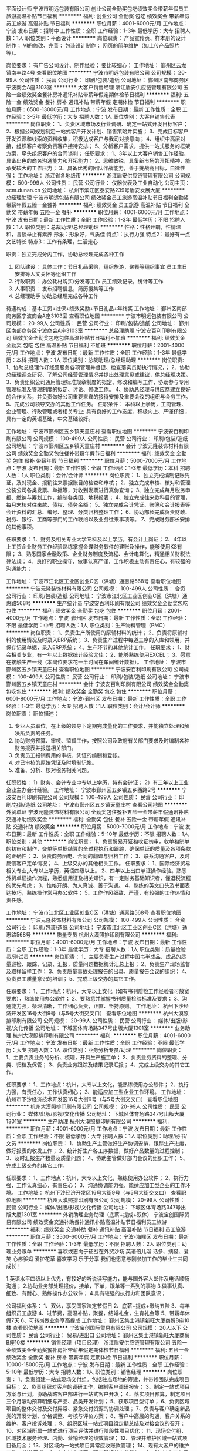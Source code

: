 平面设计师
宁波市明远包装有限公司
创业公司全勤奖包吃绩效奖金带薪年假员工旅游高温补贴节日福利
**********
福利:
创业公司
全勤奖
包吃
绩效奖金
带薪年假
员工旅游
高温补贴
节日福利
**********
职位月薪：4001-6000元/月 
工作地点：宁波
发布日期：招聘中
工作性质：全职
工作经验：1-3年
最低学历：大专
招聘人数：1人
职位类别：平面设计
**********
岗位职责：
产品宣传页、样本册的设计制作；
VI的修改、完善；
包装设计制作；
网页的简单维护（如上传产品照片等）。

岗位要求：
有广告公司设计、制作经验；
要比较细心；
工作地址：
鄞州区云龙镇南丰路4号
查看职位地图
**********
宁波市明远包装有限公司
公司规模：
20-99人
公司性质：
民营
公司行业：
印刷/包装/造纸
公司地址：
鄞州区南部商务区宁波商会A座3103室
**********
大客户销售经理
浙江盾安供应链管理有限公司
五险一金绩效奖金餐补房补通讯补贴带薪年假定期体检节日福利
**********
福利:
五险一金
绩效奖金
餐补
房补
通讯补贴
带薪年假
定期体检
节日福利
**********
职位月薪：6500-13000元/月 
工作地点：宁波
发布日期：最新
工作性质：全职
工作经验：3-5年
最低学历：大专
招聘人数：1人
职位类别：大客户销售代表
**********
岗位职责：
1、负责区域市场及行业调研、确定一站式开发目标客户；
2、根据公司规划制定一站式客户开发计划、销售策略并实施；
3、完成目标客户开发资源和线索的资料收集，积极达成客户与我司对接意向；
4、组织中高层对接，组织客户考察负责客户接待安排；
5、分析客户需求，提供一站式服务的框架方案，牵头组织客户的合同谈判；
任职要求：
1、3年以上大客户销售工作经验，具备出色的商务沟通能力和开拓能力；
2、思维敏锐，具备新市场的开拓精神，能承受较大的工作压力；
3、具备优秀的团队作战能力，善于挑战高目标，自律性强；
工作地址：
浙江省各地级市
**********
浙江盾安供应链管理有限公司
公司规模：
500-999人
公司性质：
民营
公司行业：
仪器仪表及工业自动化
公司主页：
scm.dunan.cn
公司地址：
杭州市滨江区泰安路239号盾安发展大厦
**********
总经理助理
宁波市明远包装有限公司
绩效奖金员工旅游高温补贴节日福利全勤奖带薪年假五险一金餐补
**********
福利:
绩效奖金
员工旅游
高温补贴
节日福利
全勤奖
带薪年假
五险一金
餐补
**********
职位月薪：4001-6000元/月 
工作地点：宁波
发布日期：最新
工作性质：全职
工作经验：1-3年
最低学历：不限
招聘人数：1人
职位类别：总裁助理/总经理助理
**********
性格：性格开朗，性情温和，言谈举止有素养
形象：形象好，气质佳
特点1：执行力强
特点2：最好有一点文艺特长
特点3：工作有条理，生活走心

职责：独立完成分内工作，协助总经理完成各种工作
1.       团队建设：
   具体工作：节日礼品采购，组织旅游，聚餐等组织事宜
         员工生日安排等人文关怀等组织工作
2. 行政职责：
     办公耗材购买/分发等工作
     员工绩效记录，统计等工作
3. 人事职责：
     发布招聘信息，简历搜集等工作
4. 总经理助手
     协助总经理完成各种工作
待遇构成：基本工资+社保+绩效奖励+节日礼品+年终奖
工作地址：
鄞州区南部商务区宁波商会A座3103室
查看职位地图
**********
宁波市明远包装有限公司
公司规模：
20-99人
公司性质：
民营
公司行业：
印刷/包装/造纸
公司地址：
鄞州区南部商务区宁波商会A座3103室
**********
总经理助理
宁波安百利印刷有限公司
绩效奖金全勤奖包吃包住高温补贴节日福利不加班
**********
福利:
绩效奖金
全勤奖
包吃
包住
高温补贴
节日福利
不加班
**********
职位月薪：2001-4000元/月 
工作地点：宁波
发布日期：最新
工作性质：全职
工作经验：1-3年
最低学历：本科
招聘人数：1人
职位类别：总裁助理/总经理助理
**********
岗位职责:
1、协助总经理作好经营服务各项管理并督促、检查落实贯彻执行情况，；
2、协助总经理调查研究、了解公司经营管理情况并提出处理意见或建议，供总经理决策。
3、负责组织公司通用管理标准规章制度的拟定、修改和编写工作，协助参与专用管理标准及管理制度的拟定、讨论、修改工作。
4、协助总经理与供应商建立良好的合作关系，并负责做好公司重要来宾的接待安排及重要会议的组织与会务工作。
5、完成公司领导交办的其他工作任务。
任职条件：
本科以上学历，工商管理、企业管理、行政管理或者相关专业;
具有良好的工作态度、积极向上、严谨仔细；
具有一定的英语基础，中文基础较好。



工作地址：
宁波市鄞州区五乡镇天童庄村
查看职位地图
**********
宁波安百利印刷有限公司
公司规模：
100-499人
公司性质：
民营
公司行业：
印刷/包装/造纸
公司地址：
宁波市鄞州区五乡镇天童庄村
**********
会计
宁波元隆装饰材料有限公司
绩效奖金全勤奖包住餐补带薪年假节日福利
**********
福利:
绩效奖金
全勤奖
包住
餐补
带薪年假
节日福利
**********
职位月薪：5000-7000元/月 
工作地点：宁波
发布日期：最新
工作性质：全职
工作经验：1-3年
最低学历：本科
招聘人数：1人
职位类别：会计/会计师
**********
岗位职责：
1、独立完成编制记账凭证，及对现金、报销往来票据账目的检查和审核；
2、独立完成审核、核对和管理公装公司各类发票、单据等，对收到发票进行真伪查询；
3、独立完成每月税务申报、缴纳与筹划工作，编制各类国、地税报表；
4、独立完成往来款科目的管理，每月末核对往来款、债权、债务余额；
5、独立完成会计凭证、账簿和会计报表等会计资料的汇总、编号、整理、分类归档整理工作；
6、协助部长完成负责财政、税务、银行、工商等部门的工作联络以及业务往来事项等。
7、完成财务部长安排的其他事项。

任职要求：
1、财务及相关专业大学专科及以上学历，有会计上岗证；
2、4年以上工贸企业财务工作经验熟练掌握金蝶财务软件的建账及操作，能够使用KS有限；
3、熟悉国家金融政策、企业财务制度及流程、会计电算化，精通相关财税法律法规；
4、良好的职业操守，做事认真严谨，工作积极主动有责任心，有较强的沟通能力；

工作地址：
宁波市江北区工业区创业C区（洪塘）通惠路568号
查看职位地图
**********
宁波元隆装饰材料有限公司
公司规模：
100-499人
公司性质：
合资
公司行业：
印刷/包装/造纸
公司地址：
宁波市江北区工业区创业C区（洪塘）通惠路568号
**********
生产统计员
宁波安百利印刷有限公司
绩效奖金全勤奖包吃包住
**********
福利:
绩效奖金
全勤奖
包吃
包住
**********
职位月薪：2001-4000元/月 
工作地点：宁波-鄞州区
发布日期：最新
工作性质：全职
工作经验：不限
最低学历：中专
招聘人数：1人
职位类别：生产物料管理（PMC）
**********
岗位职责：
1、负责生产所使用的原辅材料的统计；
2、负责将原辅材料的使用情况及时录入ERP系统；
3、负责生产过程中每道工序的入库和领用，并保存记录单据，录入ERP系统；
4、生产环节的其他统计工作。
任职要求：
1、财会相关专业，有一年以上数据统计经验尤佳；
2、能够熟练使用EXCEL；
3、愿意在接触生产一线（本岗位要求花一半时间在车间统计数据）。
工作地址：
宁波市鄞州区五乡镇天童庄村
查看职位地图
**********
宁波安百利印刷有限公司
公司规模：
100-499人
公司性质：
民营
公司行业：
印刷/包装/造纸
公司地址：
宁波市鄞州区五乡镇天童庄村
**********
会计
宁波安百利印刷有限公司
绩效奖金全勤奖包吃包住
**********
福利:
绩效奖金
全勤奖
包吃
包住
**********
职位月薪：6001-8000元/月 
工作地点：宁波-鄞州区
发布日期：最新
工作性质：全职
工作经验：1-3年
最低学历：大专
招聘人数：1人
职位类别：会计/会计师
**********
岗位职责：
职位描述：
1. 专业人员职位，在上级的领导下定期完成量化的工作要求，并能独立处理和解决所负责的任务。
2. 协助财务预算、审核、监督工作，按照公司及政府有关部门要求及时编制各种财务报表并报送相关部门。
3. 负责员工报销费用的审核、凭证的编制和登帐。
4. 对已审核的原始凭证及时填制记帐。
5. 准备、分析、核对税务相关问题。
任职资格：
1）财务、会计专业中专以上学历，持有会计证；
2）有三年以上工业企业主办会计经验。
工作地址：
宁波市鄞州区五乡镇五乡西路2号
**********
宁波安百利印刷有限公司
公司规模：
100-499人
公司性质：
民营
公司行业：
印刷/包装/造纸
公司地址：
宁波市鄞州区五乡镇天童庄村
查看公司地图
**********
外贸单证
宁波元隆装饰材料有限公司
全勤奖包住餐补五险一金带薪年假通讯补贴交通补助绩效奖金
**********
福利:
全勤奖
包住
餐补
五险一金
带薪年假
通讯补贴
交通补助
绩效奖金
**********
职位月薪：5000-7000元/月 
工作地点：宁波
发布日期：最新
工作性质：全职
工作经验：5-10年
最低学历：不限
招聘人数：1人
职位类别：其他
**********
岗位职责：
1、负责贸易开证和收证初审，收单和制单的初审和制作，交单等单据结算的全过程执行和跟踪，确保单证的质量及各项条款的正确性；
2、负责商务函电、合同的翻译与归档工作；
3、联系沟通客户，及时反馈客户定单情况；
4、上级交办的其他相关工作。
任职要求：
1、国际经济贸易相关专业,大专以上学历，英语四级以上。
2、四年以上出口单证操作经验。熟悉外贸单证操作流程，熟悉信用证及相关知识，有一定财务基础知识者，懂退税流程的优先考虑；
3、性格开朗、为人真诚、善于沟通。
4、熟练的英文口头及书面表达技巧，熟练操作常用办公软件；
5、工作作风细致、严谨，有较强的工作热情和责任感。

工作地址：
宁波市江北区工业区创业C区（洪塘）通惠路568号
查看职位地图
**********
宁波元隆装饰材料有限公司
公司规模：
100-499人
公司性质：
合资
公司行业：
印刷/包装/造纸
公司地址：
宁波市江北区工业区创业C区（洪塘）通惠路568号
**********
质量专员
杭州大漠照排印刷有限公司
**********
福利:
**********
职位月薪：4001-6000元/月 
工作地点：宁波
发布日期：最新
工作性质：全职
工作经验：1-3年
最低学历：大专
招聘人数：1人
职位类别：质量检验员/测试员
**********
岗位职责：
1、主要负责生产过程中图书半成品、成品的质量巡检、跟踪、记录、汇报，质量问题数据统计汇总上报；
2、负责生产现场监督及取样留样工作；
3、负责质量事故处理报告的出具，质量报告会议的组织；
 4、负责员工质量意识的培训；
5、完成上级交办的其它工作。

任职要求：
1、工作地点：杭州，大专以上文化（如有书刊质检工作经验者可放宽要求），熟练使用办公软件；
2、要熟悉并掌握书刊质量检验标准及要求；
3、沟通能力强，条理清晰，工作细心负责，正直、坚持原则。
工作地址：
杭州下沙经济开发区16号大街9号（与5号大街交叉口）
查看职位地图
**********
杭州大漠照排印刷有限公司
公司规模：
20-99人
公司性质：
民营
公司行业：
媒体/出版/影视/文化传播
公司地址：
下城区体育场路347号出版大厦1301室
**********
业务助理
杭州大漠照排印刷有限公司
**********
福利:
**********
职位月薪：4001-6000元/月 
工作地点：宁波
发布日期：最新
工作性质：全职
工作经验：不限
最低学历：大专
招聘人数：1人
职位类别：业务分析专员/助理
**********
岗位职责：
1、主要负责业务的分析、梳理，开具生产施工单；
2、负责业务资料的整理、分类、归档及保管；
3、负责业务跟踪及结果记录汇报；  
4、完成上级交办的其它工作。

任职要求：
1、工作地点：杭州，大专以上文化，能熟练使用办公软件；
2、执行力强，有责任心，工作认真细心；
3、能适应加工型企业工作环境。
工作地址：
杭州市下沙经济技术开发区16号大街9号（与5号大街交叉口）
查看职位地图
**********
杭州大漠照排印刷有限公司
公司规模：
20-99人
公司性质：
民营
公司行业：
媒体/出版/影视/文化传播
公司地址：
下城区体育场路347号出版大厦1301室
**********
生产助理
杭州大漠照排印刷有限公司
**********
福利:
**********
职位月薪：4001-6000元/月 
工作地点：宁波
发布日期：最新
工作性质：全职
工作经验：不限
最低学历：大专
招聘人数：1人
职位类别：助理/秘书/文员
**********
岗位职责：
1、协助生产主管做好生产协调安排，跟踪生产进度，做好报表的收发工作；
2、统计好生产各工序数据，做好产品数量的过程控制；
3、及时汇报生产数量及质量问题；
4、协助主管做好部门会议的组织工作；
5、完成上级交办的其它工作。

任职要求： 
1、工作地点：杭州，大专以上文化，熟练使用办公软件；
2、执行力强，工作认真细心，有责任心；
3、沟通协调能力强，能适应加工型企业的工作环境。
工作地址：
杭州下沙经济开发区16号大街9号（与5号大街交叉口）
查看职位地图
**********
杭州大漠照排印刷有限公司
公司规模：
20-99人
公司性质：
民营
公司行业：
媒体/出版/影视/文化传播
公司地址：
下城区体育场路347号出版大厦1301室
**********
外销助理业务助理（底薪+提成+双休）
宁波宝创国际贸易有限公司
绩效奖金交通补助餐补通讯补贴高温补贴节日福利员工旅游
**********
福利:
绩效奖金
交通补助
餐补
通讯补贴
高温补贴
节日福利
员工旅游
**********
职位月薪：3500-6000元/月 
工作地点：宁波-海曙区
发布日期：最新
工作性质：全职
工作经验：1-3年
最低学历：不限
招聘人数：2人
职位类别：助理业务跟单
**********
喜欢或志向于征战在外贸沙场
英语倍儿溜
话多、搞怪、爱笑
心疼爹妈
爱护花草
喜欢学习
乐于分享
我们也愿意与刚参加工作的毕业生共同成长！

1.英语水平四级以上优先，有较好的听说读写能力，能与国外客人邮件及电话顺畅沟通；
2.协助业务部处理报价，接单，下单，跟单等一系列的事物
3.做事认真、细致、有耐心、熟练操作办公软件；
4.具有较强的执行力和团队意识；

公司福利体系：
1、双休，享受国家法定节假日
2、底薪+提成+缴纳五险
3、每年组织员工旅游
4、过节费，高温补贴，聚餐，结婚礼金，生育礼金等
5、带薪年休假7天
6、可转岗做业务享高提成
工作地址：
鄞州区集士港镇新旺大厦商贸B座10楼
查看职位地图
**********
宁波宝创国际贸易有限公司
公司规模：
20人以下
公司性质：
民营
公司行业：
贸易/进出口
公司地址：
鄞州区集士港镇新旺大厦商贸B座10楼
**********
销售经理（项目经理）
浙江盾安供应链管理有限公司
五险一金绩效奖金全勤奖餐补房补带薪年假定期体检节日福利
**********
福利:
五险一金
绩效奖金
全勤奖
餐补
房补
带薪年假
定期体检
节日福利
**********
职位月薪：10000-15000元/月 
工作地点：宁波
发布日期：最新
工作性质：全职
工作经验：5-10年
最低学历：大专
招聘人数：1人
职位类别：销售经理
**********
岗位职责：
1、负责组建一站式现场交付组。包括驻点场地的筹建，并带领团队完成项目目标；
2、负责组织对客户的调研工作，编制客户调研报告；
3、制定一站式项目方案与计划，协助战略客户部进行一站式客户开发；
4、落实项目预算，制定项目三个月滚动预算明细与产品、品类开发计划；
5、获取项目型订单；
6、负责区域项目的整体交付及交付异常、紧急交付资源的协调处理；
7、负责与客户确定新品类的开发计划、价格调整、考核与评价方案；
8、客户中高层的沟通，客户关系的维护、客户投诉处理；
9、组织区域一站式项目组定期总结及对接会议的召开；
10、对区域所属一站式进行项目评估并进行阶段性项目优化；
11、现场交付组、区域技术服务经理、内勤、营销经理的绩效管理；
12、管理并维护区域一站式项目备用金；
13、对区域内一站式项目异常应收账款管理；
14、现有大客户的维护工作。
岗位要求：
1、大专以上学历，理工科相关专业优先；
2、8年以上工作经验，5年以上相关工业品采购或销售经验，具备丰富的商务谈判经验；
3、具备丰富的项目管理能力、团队管理能力、组织协调沟通能力以及异常情况处理能力，对整体业务担负职责。
4、熟练使用常用办公软件，ERP系统，精通excel；
5、具备大局观和服务意识，良好的职业道德、工作责任心和工作激情。
工作地址：
浙江省各地级市
**********
浙江盾安供应链管理有限公司
公司规模：
500-999人
公司性质：
民营
公司行业：
仪器仪表及工业自动化
公司主页：
scm.dunan.cn
公司地址：
杭州市滨江区泰安路239号盾安发展大厦
**********
日用品杂货采购员(底薪+高提成)
宁波宝创国际贸易有限公司
绩效奖金交通补助餐补通讯补贴带薪年假员工旅游节日福利高温补贴
**********
福利:
绩效奖金
交通补助
餐补
通讯补贴
带薪年假
员工旅游
节日福利
高温补贴
**********
职位月薪：4000-8000元/月 
工作地点：宁波
发布日期：最新
工作性质：全职
工作经验：3-5年
最低学历：不限
招聘人数：2人
职位类别：供应商开发
**********
鞋袜手套服饰配件
日常文具、体育用品
美容美甲化妆护理用品
旅行度假休闲及酒店用品
清洁、厨房家居塑料日用品
圣诞节万圣节情人节等节日用品...

凡具有以上任何品类的专业从业经验1年以上，懂产品熟悉相关货源的皆可直接投递简历

岗位要求：
1、熟悉采购流程，良好的沟通能力、谈判能力和成本把控核算意识；
2、工作细致认真，责任心强，具有较强的团队合作精神，有一定英语基础者更佳，且优先考虑；
3、有良好的职业道德和素养，能适应较快的工作节凑和承受一定工作压力。

公司福利体系：
1、双休，享受国家法定节假日
2、底薪+高提成+缴纳五险
3、每年组织员工旅游
4、过节费，高温补贴，聚餐，结婚礼金，生育礼金等
5、带薪年休假7天
工作地址：
海曙区集士港镇新旺大厦观光电梯10楼
查看职位地图
**********
宁波宝创国际贸易有限公司
公司规模：
20人以下
公司性质：
民营
公司行业：
贸易/进出口
公司地址：
鄞州区集士港镇新旺大厦商贸B座10楼
**********
日用品杂货采购员(高提成+底薪+双休)
宁波宝创国际贸易有限公司
绩效奖金通讯补贴高温补贴节日福利员工旅游交通补助餐补
**********
福利:
绩效奖金
通讯补贴
高温补贴
节日福利
员工旅游
交通补助
餐补
**********
职位月薪：4500-9000元/月 
工作地点：宁波
发布日期：最新
工作性质：全职
工作经验：3-5年
最低学历：大专
招聘人数：2人
职位类别：采购专员/助理
**********
具备以下
办公文具、体育用品
美容美甲化妆护理用品
旅行度假休闲及酒店用品
清洁、厨房家居塑料日用品
圣诞节万圣节情人节等节日用品
袜子围巾手套、室内鞋等服饰配件用品...
凡具有以上任何品类的专业从业经验，懂产品熟悉相关货源的皆可直接投递简历,或者发送邮件到admin@mnovo.com

岗位要求：
1、熟悉采购流程，良好的沟通能力、谈判能力和成本意识；
2、工作细致认真，责任心强，具有较强的团队合作精神，有一定英语基础者更佳，且优先考虑；
3、有良好的职业道德和素养，能适应较快的工作节凑和承受一定工作压力。

上班时间：五险，周末休息，法定节假日休息。
待遇：底薪+高提成
上班地点：集士港镇新旺大厦B座
工作地址：
海曙区集士港镇新旺大厦商贸B座10楼
查看职位地图
**********
宁波宝创国际贸易有限公司
公司规模：
20人以下
公司性质：
民营
公司行业：
贸易/进出口
公司地址：
鄞州区集士港镇新旺大厦商贸B座10楼
**********
欧尚业务主管
四川蓝漂日用品有限公司
五险一金年底双薪绩效奖金年终分红全勤奖包住员工旅游节日福利
**********
福利:
五险一金
年底双薪
绩效奖金
年终分红
全勤奖
包住
员工旅游
节日福利
**********
职位月薪：8001-10000元/月 
工作地点：宁波
发布日期：最新
工作性质：全职
工作经验：不限
最低学历：不限
招聘人数：1人
职位类别：促销主管/督导
**********
岗位职责：
1、负责欧尚门店所有业务事务；
2、所有促销人员招聘；
3、负责门店推广活动的策划及执行；
任职要求：
1、男女不限，25-40岁，学历不限；
2、有操作过欧尚、家乐福、苏果等大型KA系统2年以上的工作经验；
3、必须能接受长期出差，能吃苦耐劳；
4、有良好的沟通能力及较强的执行能力；

工作地址：
宁波
**********
四川蓝漂日用品有限公司
公司规模：
500-999人
公司性质：
民营
公司行业：
印刷/包装/造纸
公司地址：
成华区双荆路2号16栋13楼
查看公司地图
**********
宁波渠道销售经理
杭州容一商务服务有限公司
加班补助带薪年假高温补贴通讯补贴交通补助绩效奖金五险一金全勤奖
**********
福利:
加班补助
带薪年假
高温补贴
通讯补贴
交通补助
绩效奖金
五险一金
全勤奖
**********
职位月薪：4001-6000元/月 
工作地点：宁波
发布日期：最新
工作性质：全职
工作经验：3-5年
最低学历：大专
招聘人数：1人
职位类别：销售主管
**********
岗位职责：

1、制定具体的业务拓展计划，针对酒店、餐饮、写字楼、购物中心、娱乐场所、工厂、企事业单位、医院等商用客户，组织下属进行落实开发；

2、及时监控产品的月度出货、回款、网点开发、客情等各项目标的完成；

3、合理组建有效的人事架构及人员管理；

4、有效管理销售团队，并协助销售专员积极开发客户；

 
任职要求：

1、大专以上学历；

2、具备管理10人以上销售团队及分公司管理经验；

3、两年以上商用渠道客户（酒店、餐饮、写字楼、购物中心、娱乐场所、工厂、企事业单位、医院等）开发的销售经验；

4、良好的沟通表达能力，协调能力，团队领导能力；

5、有快速消费品行业或者清洁类行业工作经验的优先；

工作地址：
宁波市江东区百丈东路1130号海运港大厦221室
**********
杭州容一商务服务有限公司
公司规模：
20-99人
公司性质：
民营
公司行业：
快速消费品（食品/饮料/烟酒/日化）
公司地址：
杭州市滨江区江陵路567号新东方国际科技大厦901（距离西兴地铁口100米）
查看公司地图
**********
pmc主管
宁波安百利印刷有限公司
包住包吃
**********
福利:
包住
包吃
**********
职位月薪：6001-8000元/月 
工作地点：宁波
发布日期：最新
工作性质：全职
工作经验：3-5年
最低学历：本科
招聘人数：1人
职位类别：生产物料管理（PMC）
**********
职务描述：
1.接收评审后的销售需求计划，并组织，评估，提交对销售需求计划的交付计划和风险。
2.根据销售需求计划，库存策略，产能信息，料况交期等因素，进行生能力分析与报告，制定能力需求计划。
3.负责制定MPS，周生产计划，日生产计划，并每日在ERP系统中下单生产订单。
4.确保订单的物料齐全性，跟进物料的到货入库情况，确保日生产计划的按时执行。
5.监控订单的生产执行进度，确保最终对发货需求的准时交付。
6.对存在交付风险的产品生产，协助解决订单生产过程中的异常。
7.每月针对KIP数据（库存控制，交付达成等）进行统计分析，提交月总结报表及PPT。
8.完成上级领导安排的其他事宜。
岗位要求：
1.本科及以上学历；
2.3年及以上汽车零部件行业相关工作经验，具主机厂一级供应商工作经验优先；
3.熟练使用ERP系统，并了解MRP库存控制技巧。
4.具良好的团队协作精神，较强的责任性及主动性，良好的沟通协调能力及执行力。

工作地址：
宁波市鄞州区五乡镇天童庄村
查看职位地图
**********
宁波安百利印刷有限公司
公司规模：
100-499人
公司性质：
民营
公司行业：
印刷/包装/造纸
公司地址：
宁波市鄞州区五乡镇天童庄村
**********
日用品杂货外贸业务员(底薪+高提成+双休)
宁波宝创国际贸易有限公司
绩效奖金交通补助餐补通讯补贴带薪年假员工旅游节日福利高温补贴
**********
福利:
绩效奖金
交通补助
餐补
通讯补贴
带薪年假
员工旅游
节日福利
高温补贴
**********
职位月薪：4000-8000元/月 
工作地点：宁波
发布日期：最新
工作性质：全职
工作经验：3-5年
最低学历：不限
招聘人数：2人
职位类别：外贸/贸易专员/助理
**********
职位描述：
1. 公司提供客户资源，做好老客户的日常维护和跟进，以及挖掘客户潜能，扩大商机，提高销售额
2. 处理来自阿里巴巴国际站、环球资源以及展会上的各种渠道的新客户的跟进、报价、推荐等工作

任职资格：
1. 学历不限，男女不限
2. 一年或以上外贸业务或跟单经验
3：做事认真仔细、吃苦耐劳、责任心强，有团队合作精神，强执行力；
有理想、有抱负、能够为自己提升个人能力和推动企业发展持续付诸实际行动的优先！

公司福利体系：
1、双休，享受国家法定节假日
2、底薪+高提成+缴纳五险
3、每年组织员工旅游
4、过节费，高温补贴，聚餐，结婚礼金，生育礼金等
5、提供展会及网络开发平台
6、带薪年休假7天
7、业绩出色者可晋升管理带团队享分红

工作地址：
海曙区集士港镇新旺大厦观光电梯10楼
查看职位地图
**********
宁波宝创国际贸易有限公司
公司规模：
20人以下
公司性质：
民营
公司行业：
贸易/进出口
公司地址：
鄞州区集士港镇新旺大厦商贸B座10楼
**********
外贸业务员（底薪+高提成+社保+双休）
宁波宝创国际贸易有限公司
绩效奖金交通补助餐补通讯补贴节日福利高温补贴员工旅游
**********
福利:
绩效奖金
交通补助
餐补
通讯补贴
节日福利
高温补贴
员工旅游
**********
职位月薪：4000-8000元/月 
工作地点：宁波-海曙区
发布日期：最新
工作性质：全职
工作经验：1-3年
最低学历：不限
招聘人数：3人
职位类别：外贸/贸易专员/助理
**********
如果你对下述问题回答都是肯定的，请来电或来邮......
1：除了国语，懂一国以上语言
2：你是个闲不住且主动的人，没事做会让你烦
3：你是个动作快的人，喜欢边干边学习
4：你不安于现状，凡事想有新的突破
5：你喜欢与别人进行PK比赛
6：你擅长将一个普通朋友变成深交

职位说明：
1.公司提供ALIBABA国际站、环球资源、及广交会，香港展会等平台。
2.公司产品主要销往世界各地，主要以欧美为主。
3.工作地点位于：宁波海曙区集士港镇新旺大厦
4.试用期为1-3个月，期间双方可自由选择留舍；
  试用期内出正式订单的业务可提前转正，试用期满工作态度很被动且并从未出单的业务员公司采用淘汰制。

公司福利体系：
1、双休，享受国家法定节假日
2、底薪+高提成+缴纳五险
3、每年组织员工旅游
4、过节费，高温补贴，聚餐，结婚礼金，生育礼金等
5、提供展会及网络开发平台
6、带薪年休假7天
7、业绩出色者可晋升管理带团队享分红

工作地址：
海曙区集士港镇新旺大厦商贸B座10楼
查看职位地图
**********
宁波宝创国际贸易有限公司
公司规模：
20人以下
公司性质：
民营
公司行业：
贸易/进出口
公司地址：
鄞州区集士港镇新旺大厦商贸B座10楼
**********
外贸经理助理（高底薪+提成+双休）
宁波宝创国际贸易有限公司
绩效奖金餐补带薪年假高温补贴节日福利通讯补贴交通补助员工旅游
**********
福利:
绩效奖金
餐补
带薪年假
高温补贴
节日福利
通讯补贴
交通补助
员工旅游
**********
职位月薪：4500-9000元/月 
工作地点：宁波-海曙区
发布日期：最新
工作性质：全职
工作经验：3-5年
最低学历：大专
招聘人数：1人
职位类别：外贸/贸易专员/助理
**********
岗位职责：
1.协助业务经理做好国外客户沟通，和日常理单跟单工作。
2.协助处理客户询价，报价，拟定各种订单文件。
3.完成经理交办的其他临时性工作。

任职要求：
1．大专以上学历，熟悉外贸操作流程。具有2年以上外贸理单或跟单经验；
2．熟练掌握并精通英语的听、说、读、写能力，并能直接跟外商口头交流
3．能独立操作大客人的跟进与维护工作，熟悉欧美市场；
4．能熟练操作各类办公软件（特别EXCEL, PHOTOSHOP 可以熟练操作）
5．工作主动积极，思路清晰，责任心强，具有团队合作精神和优秀的沟通能力、谈判能力

公司福利体系：
1、双休，享受国家法定节假日
2、无责任底薪4000+提成+缴纳五险
3、每年组织员工旅游
4、过节费，高温补贴，聚餐，结婚礼金，生育礼金等
5、提供展会及网络开发平台
6、带薪年休假7天
7、可转岗做业务享高提成
8、可晋升管理带团队享分红

公司上班时间9:00-18:00，双休、国家法定节假日；

【特别提醒：以下条件优先录取】：
1、有从事过日用品杂货类，节日季节性产品、礼品类产品相关工作经验的
2、迫切渴望突破财务自由的
3、不安于现状，有冲劲不怕吃苦，抗压性强，懂得坚持肯持续努力奋斗的
欢迎随时联系我司。

工作地址：
海曙区集士港镇新旺大厦商贸B座10楼
**********
宁波宝创国际贸易有限公司
公司规模：
20人以下
公司性质：
民营
公司行业：
贸易/进出口
公司地址：
鄞州区集士港镇新旺大厦商贸B座10楼
查看公司地图
**********
阿里巴巴国际站业务员
宁波宝创国际贸易有限公司
绩效奖金交通补助餐补带薪年假高温补贴通讯补贴员工旅游节日福利
**********
福利:
绩效奖金
交通补助
餐补
带薪年假
高温补贴
通讯补贴
员工旅游
节日福利
**********
职位月薪：3500-6000元/月 
工作地点：宁波
发布日期：最新
工作性质：全职
工作经验：1-3年
最低学历：大专
招聘人数：2人
职位类别：外贸/贸易专员/助理
**********
岗位职责：
1. 阿里巴巴、环球资源两大平台上传产品，维护更新等，优化关键词，关注排名和效果
2. 回复询盘， 完成公司计划和设定的销售计划和目标。

任职资格:
1. 大专以上学历，英语读写流利，英语四级以上；
2. 沟通能力强，能独立解决各种客户问题。
3. 有团队精神和服务意识，为人诚实守信，做事脚踏实地，较强的学习能力、应变能力，对电子商务外贸有兴趣和激情；
4. 工作主动有热情，勤奋好学，灵活细致，认真耐心，具有高度责任心，能承受一定的工作压力；
5. 有操作阿里巴巴或者环球资源平台经验者优先入取。

公司福利体系：
1、双休，享受国家法定节假日
2、底薪+高提成+缴纳五险
3、每年组织员工旅游
4、过节费，高温补贴，聚餐，结婚礼金，生育礼金等
5、提供展会及网络开发平台
6、带薪年休假7天
7、业绩出色者可晋升管理带团队享分红
工作地址：
海曙区集士港镇新旺大厦观光电梯10楼
查看职位地图
**********
宁波宝创国际贸易有限公司
公司规模：
20人以下
公司性质：
民营
公司行业：
贸易/进出口
公司地址：
鄞州区集士港镇新旺大厦商贸B座10楼
**********
小森机印刷副手
宁波市鄞州立策印务有限公司
五险一金绩效奖金全勤奖包吃包住带薪年假员工旅游节日福利
**********
福利:
五险一金
绩效奖金
全勤奖
包吃
包住
带薪年假
员工旅游
节日福利
**********
职位月薪：5000-6500元/月 
工作地点：宁波
发布日期：最新
工作性质：全职
工作经验：不限
最低学历：不限
招聘人数：1人
职位类别：其他
**********
岗位职责：积极配合印刷机长的日常工作，印刷副手的各类工作事宜，服从车间主管及机长的工作安排。

任职要求：年龄18-40周岁，从事小森机副手工作2年及以上，能积极做好副手的本职工作，并具有良好的工作态度，有责任心，能适应两班倒的工作性质。

工作地址：
鄞州区横溪镇宁横南路2091号
**********
宁波市鄞州立策印务有限公司
公司规模：
100-499人
公司性质：
民营
公司行业：
印刷/包装/造纸
公司地址：
鄞州区横溪镇宁横南路2091号
查看公司地图
**********
平面设计师
宁波市海曙区丽美平面设计工作室
全勤奖
**********
福利:
全勤奖
**********
职位月薪：4001-6000元/月 
工作地点：宁波
发布日期：最新
工作性质：全职
工作经验：1年以下
最低学历：不限
招聘人数：2人
职位类别：平面设计
**********
能对客户资料进行整合，独立完成排版到初稿再到定稿的设计工作，熟练掌握PS，CDR等设计软件，最好聚友一年以上的工作经验。
工作地址：
宁波市海曙区苍松路151号9（天海大酒店7楼711室)
查看职位地图
**********
宁波市海曙区丽美平面设计工作室
公司规模：
20人以下
公司性质：
民营
公司行业：
广告/会展/公关
公司地址：
宁波市海曙区苍松路151号9（天海大酒店7楼711室)
**********
CAD制图（包装设计）
金光纸业(中国)投资有限公司(APP)
**********
福利:
**********
职位月薪：3500-5000元/月 
工作地点：宁波
发布日期：招聘中
工作性质：全职
工作经验：不限
最低学历：不限
招聘人数：1人
职位类别：CAD设计/制图
**********
岗位名称：CAD制图（包装设计类）
 岗位职责：制箱等产品的包装制图，以二维CAD为主。
 岗位要求：大专及以上学历，应届生亦可，熟练操作CAD制图软件，会3D制图者尤佳
 上班时间：8：00~17：00，午休1小时，周末双休
 薪资福利：根据面试情况核定
 其他待遇：缴纳五险一金，提供住宿、工作餐
  工作地址：
宁波市北仑区小港宏源路126号
**********
金光纸业(中国)投资有限公司(APP)
公司规模：
500-999人
公司性质：
外商独资
公司行业：
印刷/包装/造纸
公司地址：
上海市
查看公司地图
**********
包装设计
金光纸业(中国)投资有限公司(APP)
五险一金年底双薪全勤奖包吃包住带薪年假员工旅游
**********
福利:
五险一金
年底双薪
全勤奖
包吃
包住
带薪年假
员工旅游
**********
职位月薪：4001-6000元/月 
工作地点：宁波
发布日期：招聘中
工作性质：全职
工作经验：不限
最低学历：大专
招聘人数：1人
职位类别：CAD设计/制图
**********
岗位职责：
设计课CAD制图工作，熟练后涉及包装设计工作。

高中以上学历，设计类专业者优先。要求熟练操作CAD制图软件。
工作地址：
宁波北仑小港
**********
金光纸业(中国)投资有限公司(APP)
公司规模：
500-999人
公司性质：
外商独资
公司行业：
印刷/包装/造纸
公司地址：
上海市
查看公司地图
**********
模切机机长
金光纸业(中国)投资有限公司(APP)
五险一金全勤奖员工旅游高温补贴
**********
福利:
五险一金
全勤奖
员工旅游
高温补贴
**********
职位月薪：3000-5000元/月 
工作地点：宁波
发布日期：招聘中
工作性质：全职
工作经验：不限
最低学历：不限
招聘人数：3人
职位类别：其他
**********
高中学历，有二年以上实际机长（有开过亚华、财顺、旭恒、玉田等机型）工作经验，有在大型纸制品公司工作经验者优先考虑。
工作地址：
北仑区小港宏源路126号
**********
金光纸业(中国)投资有限公司(APP)
公司规模：
500-999人
公司性质：
外商独资
公司行业：
印刷/包装/造纸
公司地址：
上海市
查看公司地图
**********
土建技术员
金光纸业(中国)投资有限公司(APP)
五险一金年底双薪加班补助包住带薪年假定期体检免费班车员工旅游
**********
福利:
五险一金
年底双薪
加班补助
包住
带薪年假
定期体检
免费班车
员工旅游
**********
职位月薪：4001-6000元/月 
工作地点：宁波-北仑区
发布日期：招聘中
工作性质：全职
工作经验：不限
最低学历：本科
招聘人数：1人
职位类别：建筑施工现场管理
**********
岗位职责
1、负责项目现场土建工程施工管理工作，对工程质量、进度、安全等方面进行控制；
2、负责土建工程施工技术工作，协助工程经理编制施工管理方案，完善施工技术资料；
3、组织土建结构专业范围内的设备制造商的技术评价工作，对系统、布置、结构方案和设备材料选型提出推荐意见；
4、审核施工现场签证，及时上报工程经理，监督工程变更，保障工程质量；
5、负责项目报告中土建相关内容的编制工作；
6、完成领导交办的其他工作。

任职资格
1、本科以上学历，建筑结构、土木工程、工程造价类相关专业；
2、较好的表达能力，独立判断、分析和解决问题的能力，一定的协调与执行能力、人际交往与沟通能力；
3、积极主动、工作细致、严谨、条理性强，能够吃苦耐劳，具有服务意识、团队意识强；
4、技能技巧CAD、3D、Photoshop、OA办公软件等熟练操作。
工作地址：
宁波市北仑区
**********
金光纸业(中国)投资有限公司(APP)
公司规模：
500-999人
公司性质：
外商独资
公司行业：
印刷/包装/造纸
公司地址：
上海市
查看公司地图
**********
包装设计师
金光纸业(中国)投资有限公司(APP)
**********
福利:
**********
职位月薪：8001-10000元/月 
工作地点：宁波
发布日期：招聘中
工作性质：全职
工作经验：不限
最低学历：大专
招聘人数：1人
职位类别：包装设计
**********
工作地点 - 宁波
具体岗位要求如下：
1、提供包装方案，完成公司各种产品的包装设计；
2、根据产品的属性，市场需求确定设计方向，展开产品包装结构设计；
3、打样评估，验证直至设计生效；
4、收集客户对包装结构相关的信息，并进行处理和改进；
5、组织各类包装改进项目标，如对包装材料，包装工艺的改进等。
包装设计员岗位要求
1、熟练运用各类平面设计软件制图软件：CAD、CoreldraW、Photoshop、Illustrator等；
2、对平面与包装的设计、制作、合拼有一定的行业基础，熟悉各个软件在印刷过程中的优缺点
3、了解彩盒，外箱制作、印刷工艺
4、熟悉产品的包装结构、材料、加工工艺，印刷工艺以及包装测试流程；
5、有较好的眼光和审美能力，对色彩敏感、领悟性高，具有创造力、想象力；
6、既能独立工作，又具备团队精神，积极主动，沟通协作。
工作地址：
上海市
**********
金光纸业(中国)投资有限公司(APP)
公司规模：
500-999人
公司性质：
外商独资
公司行业：
印刷/包装/造纸
公司地址：
上海市
查看公司地图
**********
产品包装设计
金光纸业(中国)投资有限公司(APP)
五险一金年底双薪全勤奖包吃节日福利高温补贴员工旅游包住
**********
福利:
五险一金
年底双薪
全勤奖
包吃
节日福利
高温补贴
员工旅游
包住
**********
职位月薪：7000-10000元/月 
工作地点：宁波-北仑区
发布日期：招聘中
工作性质：全职
工作经验：不限
最低学历：中专
招聘人数：1人
职位类别：包装设计
**********
1、提供包装方案，完成公司各种产品的包装设计；
2、根据产品的属性，市场需求确定设计方向，展开产品包装结构设计；
3、打样评估，验证直至设计生效；
4、收集客户对包装结构相关的信息,并进行处理和改进;
5、组织各类包装改进项目,如对包装材料,包装工艺的改进等。
包装设计员岗位要求
1、熟练运用各类平面设计软件及制图软件：CAD、coreldraw、photoshop、illustrator等；
2、对平面与包装的设计、制作、合拼有一定的行业基础，熟悉各个软件在印刷过程中的优缺点；
3、了解彩盒，外箱制作、印刷工艺；
4、熟悉产品的包装结构、材料、加工工艺，印刷工艺以及包装测试流程；
5、有较好的眼光和审美能力，对色彩敏感，领悟性高，具有创造力、想象力；
6、既能独立工作，又具备团队精神，积极主动，沟通协作。
工作地址：
北仑区
**********
金光纸业(中国)投资有限公司(APP)
公司规模：
500-999人
公司性质：
外商独资
公司行业：
印刷/包装/造纸
公司地址：
上海市
查看公司地图
**********
机修工
金光纸业(中国)投资有限公司(APP)
**********
福利:
**********
职位月薪：5000-8000元/月 
工作地点：宁波-北仑区
发布日期：招聘中
工作性质：全职
工作经验：1-3年
最低学历：中技
招聘人数：1人
职位类别：机修工
**********
岗位职责：
 1． 负责区域的设备维修与预防保养。
2． 处理修理过程中的技术问题（如简单照配件的零件草图绘制及加工工艺编制）。
3． 公共设备（供汽、空压、污水系统）正常维护与运作。
4． 根据任务指令，参加现场设备抢修，在要求时限内恢复设备正常运行。
5． 根据任备指令，参加新购置设备、二手设备的安装、调试及搬迁设备的安装、调试工作。
6． 做好设备大修（项修）及后保修期内的服务工作。
7． 及时对现场设备安全进行督导，以防止工伤事件的发生。
8． 对负责区域的设备维修费进行适当管控。
完成领班交代的其他事项。
任职要求：
二年以上大型机械维修工作经验，有焊工证或钳工证的优先录用。
工作地址：
宁波市北仑区小港126号
查看职位地图
**********
金光纸业(中国)投资有限公司(APP)
公司规模：
500-999人
公司性质：
外商独资
公司行业：
印刷/包装/造纸
公司地址：
上海市
**********
销售管培生-工业用纸事业部
金光纸业(中国)投资有限公司(APP)
五险一金年底双薪绩效奖金交通补助通讯补贴带薪年假补充医疗保险定期体检
**********
福利:
五险一金
年底双薪
绩效奖金
交通补助
通讯补贴
带薪年假
补充医疗保险
定期体检
**********
职位月薪：4001-6000元/月 
工作地点：宁波
发布日期：招聘中
工作性质：全职
工作经验：无经验
最低学历：本科
招聘人数：3人
职位类别：销售代表
**********
工作职责：
 
1、负责辖区内的重点客户开发维护,每月完成公司下达的销售任务；
2、跟催订单的出货，负责货款的催收，主导完成与客户的整个交易过程；
3、配合经销商做好终端用户的开发及销售；
4、负责白铜卡烟包、液食卡等专案工作；
5、在事业部所辖宁波工厂/广西工厂/各地分公司等培养约6个月；
6、优秀者将派往各地销售公司从事销售及销售管理工作；


   职位要求：
 
1、本科及以上学历，形象气质佳；
2、对销售拥有热情的工作者优先考虑；
3、做事认真、细心、负责；
4、熟练使用OFFICE等办公软件；
5、具有服务意识，能适应较大的工作压力；
6、机敏灵活，具有较强的沟通协调能力。
工作地址：
宁波市
**********
金光纸业(中国)投资有限公司(APP)
公司规模：
500-999人
公司性质：
外商独资
公司行业：
印刷/包装/造纸
公司地址：
上海市
查看公司地图
**********
电工
金光纸业(中国)投资有限公司(APP)
五险一金绩效奖金全勤奖包住带薪年假定期体检员工旅游高温补贴
**********
福利:
五险一金
绩效奖金
全勤奖
包住
带薪年假
定期体检
员工旅游
高温补贴
**********
职位月薪：5000-8000元/月 
工作地点：宁波-北仑区
发布日期：招聘中
工作性质：全职
工作经验：1-3年
最低学历：中技
招聘人数：1人
职位类别：电子/电器维修/保养
**********
岗位职责：
 1． 主导所负责区域的设备安装、维修、预防保养及对设备的技术改造。
2． 主导所负责区域的供电、通讯、照明系统、供水、空压站、污水站及应急发电系统等的替代。
3． 主导所负责区域设备资料及库存备品备件的完善与国产化的替代。
4． 对所负责区域的设备与设施进行每日巡检督导并配合生产单位作好设备的日常与定期保养及作好设备人身的安全监督工作。
5． 承接维修通知单参与全厂维修并认真填写每日工作日报表，隔天准时上交，以便正确反映设备的运行状况。
6． 虚心接受培训学习各类资料，刻苦钻研努力提高自己专业水平，踊跃参与厂内各项培训活动。
大力推广节能降耗活动并对设备进行节能改造，降低各类能源的消耗。
任职要求：
二年以上制造行业电气维修经验，需有电工上岗证，有高配证者优先录用。
工作地址：
宁波市北仑区小港宏源路126号
查看职位地图
**********
金光纸业(中国)投资有限公司(APP)
公司规模：
500-999人
公司性质：
外商独资
公司行业：
印刷/包装/造纸
公司地址：
上海市
**********
安全管理员
金光纸业(中国)投资有限公司(APP)
五险一金绩效奖金包住带薪年假定期体检免费班车员工旅游高温补贴
**********
福利:
五险一金
绩效奖金
包住
带薪年假
定期体检
免费班车
员工旅游
高温补贴
**********
职位月薪：4000-8000元/月 
工作地点：宁波-北仑区
发布日期：招聘中
工作性质：全职
工作经验：不限
最低学历：大专
招聘人数：1人
职位类别：安全管理
**********
岗位职责
1、厂区安全生产规章制度、应急预案等文书的管理与更新完善；
2、消防设施、消防器材、技防设施的管理，制订日常维修和保养计划并实施；
3、制定厂区安全巡查计划并实施，跟踪隐患整改情况；
4、配合并参与对各类事故的调查工作；
5、公司级安全会议和部门级会议组织、准备；
6、负责全体职员工的安全教育培训工作（入厂教育、每月安全教育，以及外来人员的安全教育、组织相关应急演练等）；
7、劳保用品的采购及发放回收；
8、保安员的工作安排及监督检查；
9、落实公司消防安全管理工作，并对各部门安全生产、消防、劳动保护、职业健康、环保等活动进行日常管理监察工作。

任职资格
1、1年以上相关工作经验；
2、大专以上学历，熟悉办公软件；
3、化工、安全工程相关专业；
4、注册安全工程师证书者优先；
5、具有大局观，处事公正、缜密；
6、有安全管理员资格证书者优先考虑。

工作地址：
宁波市北仑区青峙工业区
**********
金光纸业(中国)投资有限公司(APP)
公司规模：
500-999人
公司性质：
外商独资
公司行业：
印刷/包装/造纸
公司地址：
上海市
查看公司地图
**********
业务员
金光纸业(中国)投资有限公司(APP)
五险一金全勤奖定期体检免费班车员工旅游高温补贴节日福利
**********
福利:
五险一金
全勤奖
定期体检
免费班车
员工旅游
高温补贴
节日福利
**********
职位月薪：3500-7000元/月 
工作地点：宁波
发布日期：招聘中
工作性质：全职
工作经验：不限
最低学历：大专
招聘人数：1人
职位类别：销售代表
**********
岗位职责:
1.负责公司产品的销售及推广;
2.根据市场营销计划,完成部门销售指标;
3.开拓新市场,增加产品销售范围;
4.维护老客户关系;
 任职资料:
1.高中及以上学历,
2.1-2年以上销售工作经验,
3.热爱销售工作,具备较强的沟通协调能力;
4.有较强的团队协作精神并能独力进行客户开发,
5.具备较强的抗压能力.
 试用期间有专人辅导带领.
工作地址：
宁波市北仑区小港宏源路126号
查看职位地图
**********
金光纸业(中国)投资有限公司(APP)
公司规模：
500-999人
公司性质：
外商独资
公司行业：
印刷/包装/造纸
公司地址：
上海市
**********
现场品检
金光纸业(中国)投资有限公司(APP)
五险一金全勤奖包吃包住定期体检员工旅游高温补贴节日福利
**********
福利:
五险一金
全勤奖
包吃
包住
定期体检
员工旅游
高温补贴
节日福利
**********
职位月薪：2001-4000元/月 
工作地点：宁波-北仑区
发布日期：招聘中
工作性质：全职
工作经验：不限
最低学历：不限
招聘人数：1人
职位类别：其他
**********
1.男女不限，高中学历，35周岁以下；
2.身体健康，适应倒班；
3.会电脑简单操作。
工作地址：
宁波小港宏源路126号
**********
金光纸业(中国)投资有限公司(APP)
公司规模：
500-999人
公司性质：
外商独资
公司行业：
印刷/包装/造纸
公司地址：
上海市
查看公司地图
**********
法务专员
金光纸业(中国)投资有限公司(APP)
五险一金绩效奖金包住餐补
**********
福利:
五险一金
绩效奖金
包住
餐补
**********
职位月薪：6000-8000元/月 
工作地点：宁波-北仑区
发布日期：招聘中
工作性质：全职
工作经验：1-3年
最低学历：本科
招聘人数：1人
职位类别：法务经理/主管
**********
1、负责从事法律合同的撰写和审核等工作；
2、负责处理内部或外部有关法律事务；
3、负责起草或审核公司相关的法律文件；
4、负责为其他部门提供法律支持；
5、负责参与重大项目、合同谈判工作；
6、负责协助完成公司架构重组和上市；
7、负责对诉讼或跟公司相关的案件进行分析。
任职资格：
1、专科及以上学历，法学或经济法等相关专业，有律师资格者优先；
2、精通公司法、合同法、知识产权法方面的法律法规；
3、熟悉企业合资、收购、商务谈判、合同审核等相关法律问题；
4、能够承担一定的工作压力，适应能力强；
5、具有踏实细致的工作作风、良好的沟通能力和团队合作精神；
6、思维严谨、做事认真、能承受很强的工作压力。
工作地址：
宁波
**********
金光纸业(中国)投资有限公司(APP)
公司规模：
500-999人
公司性质：
外商独资
公司行业：
印刷/包装/造纸
公司地址：
上海市
查看公司地图
**********
机械技术员
金光纸业(中国)投资有限公司(APP)
五险一金年底双薪绩效奖金包住免费班车
**********
福利:
五险一金
年底双薪
绩效奖金
包住
免费班车
**********
职位月薪：3500-6000元/月 
工作地点：宁波-北仑区
发布日期：招聘中
工作性质：全职
工作经验：不限
最低学历：大专
招聘人数：1人
职位类别：机械工程师
**********
岗位职责：1设备异常问题技术分析，现场故障处理和维护
2、设备SOP的编写以及技术培训资料的准备和实施
3、MBOS相关工作推展及竞赛报告填写、
4、完成上级下达的各项临时的工作。
任职资格：1、机械相关专业、大专及以上学历。
2、CET-4级及以上。
3、熟悉CAD
工作地址：
北仑青峙工业区宏源路88号
**********
金光纸业(中国)投资有限公司(APP)
公司规模：
500-999人
公司性质：
外商独资
公司行业：
印刷/包装/造纸
公司地址：
上海市
查看公司地图
**********
生产储备干部
金光纸业(中国)投资有限公司(APP)
五险一金
**********
福利:
五险一金
**********
职位月薪：2001-4000元/月 
工作地点：宁波-北仑区
发布日期：招聘中
工作性质：全职
工作经验：不限
最低学历：本科
招聘人数：3人
职位类别：其他
**********
任职要求：
1、全日制大专及以上学历，机械制造、电气自动化、工业管理专业优先；  
2、熟练使用办公软件及相关绘图软件；  
3、能看懂相关图纸，熟悉生产操作规程和质量标准； 
4、有上进心，有较强的责任心，抗压力强，团队意识强；  
4、勤奋好学，有良好地沟通能力，服从领导安排； 
5、有善于发现问题和解决问题的能力；  
应聘毕业生及在校期间任学生会干部，或受过生产作业管理、管理技能、产品知识等方面的培训作优先考虑；
职业发展方向为一线生产现场干部
  工作地址：
宁波市北仑区小港宏源路126号
**********
金光纸业(中国)投资有限公司(APP)
公司规模：
500-999人
公司性质：
外商独资
公司行业：
印刷/包装/造纸
公司地址：
上海市
查看公司地图
**********
应届毕业生
金光纸业(中国)投资有限公司(APP)
五险一金年底双薪带薪年假包住节日福利员工旅游免费班车
**********
福利:
五险一金
年底双薪
带薪年假
包住
节日福利
员工旅游
免费班车
**********
职位月薪：4001-6000元/月 
工作地点：宁波-北仑区
发布日期：招聘中
工作性质：全职
工作经验：无经验
最低学历：本科
招聘人数：10人
职位类别：储备干部
**********
岗位要求：1、应届本科毕业生，国际贸易、工商管理、物流、土木工程、工程管理等相关专业，英语CET-4；
                  2、较强的团队合作精神和沟通协调能力；
                  3、学习能力强，有志于在工程项目类工作发展。

职位描述：入职后进行管培生培训，之后分配到适合的管理类岗位。
工作地址：
宁波北仑
**********
金光纸业(中国)投资有限公司(APP)
公司规模：
500-999人
公司性质：
外商独资
公司行业：
印刷/包装/造纸
公司地址：
上海市
查看公司地图
**********
区域业务代表
昆山凯雅家居有限公司
每年多次调薪年底双薪绩效奖金带薪年假弹性工作补充医疗保险节日福利
**********
福利:
每年多次调薪
年底双薪
绩效奖金
带薪年假
弹性工作
补充医疗保险
节日福利
**********
职位月薪：6001-8000元/月 
工作地点：宁波
发布日期：最近
工作性质：全职
工作经验：不限
最低学历：大专
招聘人数：3人
职位类别：销售代表
**********
一、岗位职责:
1：负责所在区域销售任务，完成月度、季度、年度销售目标；
2：开发新客户，开拓新市场，维护既有客户关系；
3：达成各项工作指标，通过考核可晋升主管及以上职级，带领团队

二、任职资格:
1：大专及以上学历
2：热爱销售，工作积极主动，善于沟通协调、思考及解决问题；
3：有强烈的企图心、吃苦耐劳、有良好的执行能力。

三、晋升渠道：
业务员——见习主管——主管——大区主管——见习经理——经理
（在户籍地工作，每月定期回公司）

四、薪资福利：
1、培训期间薪资待遇：2000元/月（培训期15天左右）
2、维护市场期间薪资待遇：
   前三个月：3000底薪+1000保底+提成奖金
   第四个月：3200底薪+提成奖金
3、缴纳您工作地社保
4、报销来回车费

工作地址：昆山市淀山湖镇曙光路199号
联系方式：人资部江小姐（0512-36808106）
工作地址：
昆山市淀山湖镇曙光路199号
查看职位地图
**********
昆山凯雅家居有限公司
公司规模：
100-499人
公司性质：
外商独资
公司行业：
家居/室内设计/装饰装潢
公司主页：
http://www.kaiyate.com/
公司地址：
昆山市淀山湖镇曙光路199号
**********
电工
金光纸业(中国)投资有限公司(APP)
**********
福利:
**********
职位月薪：4001-6000元/月 
工作地点：宁波
发布日期：招聘中
工作性质：全职
工作经验：3-5年
最低学历：中专
招聘人数：1人
职位类别：电工
**********
1、三年以上大型企业机器维修保养经验，有印刷设备维修经验优先。
2、懂PLC编程技术及变频器参数的设定和调整。
3、身体健康，能吃苦耐劳，有责任心、上进心，良好的沟通及团队协作精神。
工作地点：宁波市北仑区小港宏源路126号
工作地址：
宁波市北仑区宏源路126号
**********
金光纸业(中国)投资有限公司(APP)
公司规模：
500-999人
公司性质：
外商独资
公司行业：
印刷/包装/造纸
公司地址：
上海市
查看公司地图
**********
飞达手/印刷机长
金光纸业(中国)投资有限公司(APP)
五险一金绩效奖金加班补助全勤奖包吃包住带薪年假高温补贴
**********
福利:
五险一金
绩效奖金
加班补助
全勤奖
包吃
包住
带薪年假
高温补贴
**********
职位月薪：4001-6000元/月 
工作地点：宁波
发布日期：招聘中
工作性质：全职
工作经验：1-3年
最低学历：高中
招聘人数：2人
职位类别：其他
**********
有相关经验1年以上
 海德堡、小森等印刷机机长工作经验2年以上
 联系人：蔡经理 13780011818
工作地址：
宁波市小港宏源路126号
**********
金光纸业(中国)投资有限公司(APP)
公司规模：
500-999人
公司性质：
外商独资
公司行业：
印刷/包装/造纸
公司地址：
上海市
查看公司地图
**********
机修
金光纸业(中国)投资有限公司(APP)
**********
福利:
**********
职位月薪：4001-6000元/月 
工作地点：宁波
发布日期：招聘中
工作性质：全职
工作经验：3-5年
最低学历：高中
招聘人数：1人
职位类别：机械维修/保养
**********
 岗位要求：有3年以上大型设备维修经验，有电焊等证书者优先。能接受夜间值班。
 岗位待遇：五险一金，提供免费工作餐、提供住宿
  工作地点：北仑小港
公司地址：北仑区小港宏源路126、128、130号
工作地址：
北仑小港宏源路126号
**********
金光纸业(中国)投资有限公司(APP)
公司规模：
500-999人
公司性质：
外商独资
公司行业：
印刷/包装/造纸
公司地址：
上海市
查看公司地图
**********
水处理工艺工程师
双良集团有限公司
五险一金交通补助定期体检通讯补贴带薪年假高温补贴节日福利免费班车
**********
福利:
五险一金
交通补助
定期体检
通讯补贴
带薪年假
高温补贴
节日福利
免费班车
**********
职位月薪：6001-8000元/月 
工作地点：宁波
发布日期：招聘中
工作性质：全职
工作经验：3-5年
最低学历：本科
招聘人数：1人
职位类别：环保技术工程师
**********
岗位职责：
1、 项目前期调研与水质化验监测工作；
2、 项目设备联动试车及工艺调试工作；
3、 项目前期现场相关信息的收集与及时反馈工作；
4、 做小试，研究污水处理方案的编制工作；
5、 参与项目前期流程导入的技术支持工作；
6、 项目后期日常运行管理技术支持工作；
任职要求：
1、大学本科以上，环境工程、给水排水等相关专业，3年以上同等岗位工作经验；
2、熟练掌握城市生活污水、工业废水等其他污染物的处理方法及其工艺控制技术，熟悉国家和当地的有关环境保护的法律法规；
3、能吃苦耐劳、有进取心、有学习力，沟通协调能力强，能适应出差；
工作地址：
杭州市西湖区三墩镇紫萱路160号1号楼2楼
**********
双良集团有限公司
公司规模：
1000-9999人
公司性质：
民营
公司行业：
大型设备/机电设备/重工业
公司主页：
www.shuangliang.com.cn
公司地址：
江苏省江阴市临港街道西利路88号
查看公司地图
**********
区域销售经理/区域大客户/业务代表
昆山凯雅家居有限公司
年底双薪绩效奖金弹性工作员工旅游
**********
福利:
年底双薪
绩效奖金
弹性工作
员工旅游
**********
职位月薪：6001-8000元/月 
工作地点：宁波
发布日期：最近
工作性质：全职
工作经验：不限
最低学历：大专
招聘人数：2人
职位类别：销售代表
**********
一、岗位职责:
1：负责所在区域销售任务，完成月度、季度、年度销售目标；
2：开发新客户，开拓新市场，维护既有客户关系；
3：达成各项工作指标，通过考核可晋升主管及以上职级，带领团队

二、任职资格:
1：大专及以上学历，年龄20-30岁；
2：热爱销售，工作积极主动，善于沟通协调、思考及解决问题；
3：有强烈的企图心、吃苦耐劳、有良好的执行能力。

三、晋升渠道：
业务员——见习主管——主管——大区主管——见习经理——经理
（在户籍地工作，每月定期回公司）

四、薪资福利：
1、培训期间薪资待遇：2000元/月（培训期15天左右）
2、维护市场期间薪资待遇：
   前三个月：3000底薪+1000保底+提成奖金
   第四个月：3200底薪+提成奖金
3、缴纳您工作地社保
4、报销来回车费

工作地址：昆山市淀山湖镇曙光路199号
联系方式：人资部江小姐（0512-36808106）
工作地址：
昆山市淀山湖镇曙光路199号
查看职位地图
**********
昆山凯雅家居有限公司
公司规模：
100-499人
公司性质：
外商独资
公司行业：
家居/室内设计/装饰装潢
公司主页：
http://www.kaiyate.com/
公司地址：
昆山市淀山湖镇曙光路199号
**********
KA业务代表
维达纸业(浙江)有限公司
五险一金绩效奖金全勤奖弹性工作高温补贴节日福利
**********
福利:
五险一金
绩效奖金
全勤奖
弹性工作
高温补贴
节日福利
**********
职位月薪：4001-6000元/月 
工作地点：宁波
发布日期：招聘中
工作性质：全职
工作经验：1-3年
最低学历：大专
招聘人数：1人
职位类别：销售代表
**********
岗位职责：
1、 按公司要求做好新品进店、网点的开发；
2、 维护产品生动化陈列，并争取排面最大化；
3、完成门店的促销执行、检核；
4、收集、反馈市场信息，对市场问题提出建议并寻求支持。

任职要求：
1、35周岁以下，中专及以上学历；
2、一年以上系统门店快消品销售工作经验；
3、具备良好的沟通协调、组织策划能力和应变能力。
4、熟悉销售，熟练掌握WORD、EXCEL等办公软件使用方法；
5、具体薪资面议


工作地址：
宁波/慈溪/绍兴/杭州
**********
维达纸业(浙江)有限公司
公司规模：
10000人以上
公司性质：
上市公司
公司行业：
印刷/包装/造纸
公司地址：
浙江省龙游县工业园区凤坤路9号
查看公司地图
**********
KA业务主管
维达纸业(浙江)有限公司
五险一金年底双薪交通补助通讯补贴带薪年假高温补贴节日福利
**********
福利:
五险一金
年底双薪
交通补助
通讯补贴
带薪年假
高温补贴
节日福利
**********
职位月薪：6001-8000元/月 
工作地点：宁波
发布日期：招聘中
工作性质：全职
工作经验：1-3年
最低学历：大专
招聘人数：1人
职位类别：销售代表
**********
任职要求：
1、大专以上，25-35周岁，营销管理类相关专业，具备基本的财务知识；
2、1年以上从事销售管理工作经验；
3、熟练掌握WORD、EXCEL等办公软件使用方法；
4、有良好的沟通协调、组织策划能力和应变能力；
5、能接受省内外派，或全华东外派。

工作职责：
职责1  负责区域内市场的销售、回款。
职责2  负责组织、执行市办经理下达的各项销售政策，勤思考、勇于创新，确保完成销售任务；
职责3  负责区域内的销售网络建设；
职责4  负责区域客户的拜访、管理；
职责5  负责所在区域内市场信息的收集整理工作
职责6  对销售计划的完成情况负责；
职责7  对各项费用使用的合理性与真实性负责；
职责8  对客户库存的合理性与真实性负责；
工作地址：
上海，浙江，江苏，安徽
**********
维达纸业(浙江)有限公司
公司规模：
10000人以上
公司性质：
上市公司
公司行业：
印刷/包装/造纸
公司地址：
浙江省龙游县工业园区凤坤路9号
查看公司地图
**********
KA业务代表
维达纸业(浙江)有限公司
五险一金绩效奖金高温补贴节日福利通讯补贴交通补助
**********
福利:
五险一金
绩效奖金
高温补贴
节日福利
通讯补贴
交通补助
**********
职位月薪：4001-6000元/月 
工作地点：宁波-慈溪市
发布日期：招聘中
工作性质：全职
工作经验：不限
最低学历：不限
招聘人数：2人
职位类别：销售代表
**********
岗位职责：
1、 按公司要求做好新品进店、网点的开发；
2、 维护产品生动化陈列，并争取排面最大化；
3、完成门店的促销执行、检核；
4、收集、反馈市场信息，对市场问题提出建议并寻求支持。

任职要求：
1、35周岁以下，中专及以上学历；
2、一年以上系统门店快消品销售工作经验；
3、具备良好的沟通协调、组织策划能力和应变能力。
4、熟悉销售，熟练掌握WORD、EXCEL等办公软件使用方法；
5、具体薪资面议


工作地址：
宁波/慈溪/绍兴/杭州
**********
维达纸业(浙江)有限公司
公司规模：
10000人以上
公司性质：
上市公司
公司行业：
印刷/包装/造纸
公司地址：
浙江省龙游县工业园区凤坤路9号
查看公司地图
**********
管理培训生(办公家具/校园招聘)-双百工程
震旦集团 AURORA
五险一金绩效奖金年终分红带薪年假员工旅游节日福利
**********
福利:
五险一金
绩效奖金
年终分红
带薪年假
员工旅游
节日福利
**********
职位月薪：6001-8000元/月 
工作地点：宁波
发布日期：招聘中
工作性质：校园
工作经验：无经验
最低学历：本科
招聘人数：5人
职位类别：培训生
**********
双百工程是震旦集团培养后备管理人才的重要项目，每年通过校园和社会两种渠道，吸纳优秀人才加入创业平台，目标培养200位创业合伙人。作为全国性的人才培养项目，双百工程选择具备经营管理潜质的优秀人才，并为其提供有力的培育和发展支持，2-3年培养成为一线经营管理人才。通过参与具有挑战性的项目、施于高标准的职责要求以及高强度的在职培训和轮岗培训，帮助这些人才快速成长。

应聘要求：
1、2018年应届生，本科及以上学历，家具设计、室内设计等相关专业优先；
2、具备较强的进取心、优秀的综合素质和管理潜质；
3、优秀的团队合作能力、人际交往和沟通技能；
4、良好的心态和抗压能力，勇于接受新的挑战；
5、良好的组织协调能力，有计划性，适应力强，有创新意识。

发展平台：
1975年震旦集团发扬创业精神，在公司内部搭建创业平台即实施责任中心制度。公司最大限度地赋予责任中心经营自主权，鼓励全员参与，共创利润，实施独立核算，共同分享创业果实。透过总部全力支持及在人力、市场、服务、资金、利润等方面的实战经营历练，协助有创业梦想但无资金实力的有志青年实现做老板的愿望。

薪资福利：
1、薪酬制度：固定薪资+奖金+利润分成；
2、员工福利：五险一金+双休+带薪休假+结婚礼金+国内外出国旅游+入职后半年免费住宿(一线城市)

应聘流程：
2018春季校园招聘：网上申请(2018年3月21日前)——初试(3月24日)——复试(3月25日)——终面(3月26日)——录用通知(3月28日前)——上海教育中心报到(2018年4月或7月)

工作地址：
可根据个人意向在沿海各省市调配
**********
震旦集团 AURORA
公司规模：
1000-9999人
公司性质：
外商独资
公司行业：
办公用品及设备
公司主页：
http://www.aurora.com.cn
公司地址：
上海市浦东新区富城路99号震旦大厦36楼
查看公司地图
**********
KA业务经理
维达纸业(浙江)有限公司
五险一金年底双薪交通补助通讯补贴带薪年假高温补贴节日福利
**********
福利:
五险一金
年底双薪
交通补助
通讯补贴
带薪年假
高温补贴
节日福利
**********
职位月薪：8001-10000元/月 
工作地点：宁波
发布日期：招聘中
工作性质：全职
工作经验：不限
最低学历：大专
招聘人数：1人
职位类别：销售经理
**********
任职要求：
1、大专以上，25-35周岁，营销管理类相关专业，具备基本的财务知识；
2、3年以上从事销售管理工作经验；
3、熟练掌握WORD、EXCEL等办公软件使用方法；
4、有良好的沟通协调、组织策划能力和应变能力；
5、能接受省内外派，或全华东外派。

工作职责：
职责1  负责区域内市场的销售、回款。
职责2  负责组织、执行市办经理下达的各项销售政策，勤思考、勇于创新，确保完成销售任务；
职责3  负责区域内的销售网络建设；
职责4  负责区域客户的拜访、管理；
职责5  负责所在区域内市场信息的收集整理工作
职责6  对销售计划的完成情况负责；
职责7  对各项费用使用的合理性与真实性负责；
职责8  对客户库存的合理性与真实性负责；
工作地址：
上海，浙江，江苏，安徽
**********
维达纸业(浙江)有限公司
公司规模：
10000人以上
公司性质：
上市公司
公司行业：
印刷/包装/造纸
公司地址：
浙江省龙游县工业园区凤坤路9号
查看公司地图
**********
业务代表（慈溪）
维达纸业(浙江)有限公司
五险一金年底双薪绩效奖金通讯补贴带薪年假高温补贴节日福利交通补助
**********
福利:
五险一金
年底双薪
绩效奖金
通讯补贴
带薪年假
高温补贴
节日福利
交通补助
**********
职位月薪：4001-6000元/月 
工作地点：宁波-慈溪市
发布日期：招聘中
工作性质：全职
工作经验：不限
最低学历：不限
招聘人数：2人
职位类别：销售代表
**********
岗位职责：
1、协助上级制定销售计划，经销商客户维护管理，完成上级分配的各项任务
2、周期性拜访辖区内门店，做好终端网点的开发与维护
3、终端促销提报，促销推广执行,订单跟踪。
4、完成上级交办的其他任务；

岗位要求：
1、一年以上快消行业工作经验，或三年以上销售工作经验
2、有纸卫品、食品、饮料从业经验优先，有在经销商处销售经验优先
3、主动性强，吃苦耐劳，做事有计划重结果，能适应出差者优先。
工作地址：
浙江省
查看职位地图
**********
维达纸业(浙江)有限公司
公司规模：
10000人以上
公司性质：
上市公司
公司行业：
印刷/包装/造纸
公司地址：
浙江省龙游县工业园区凤坤路9号
**********
销售助理
维达纸业(浙江)有限公司
五险一金年底双薪带薪年假节日福利高温补贴全勤奖
**********
福利:
五险一金
年底双薪
带薪年假
节日福利
高温补贴
全勤奖
**********
职位月薪：4001-6000元/月 
工作地点：宁波
发布日期：招聘中
工作性质：全职
工作经验：1-3年
最低学历：不限
招聘人数：1人
职位类别：区域销售专员/助理
**********
岗位职责：
1、与销售人员保持联系，协助销售人员完成销售目标；
3、协助处理华东KA各省办相关事宜申请及签批流程；
4、协助华东市场部跟踪华东KA各省办的活动执行情况；
5、负责华东KA月度工作会议，临时提议的重要通知安排，做好会议记录和纪要的整理，及时传达和传递；
6、上级安排的其他任务。

岗位要求：
1、大专及以上学历；
2、熟悉电脑操作及office办公软件，特别是Excel;
3、具有沟通协调能力和坚持学习的精神；
4、工作有条理，细致，认真，有责任心，办事严谨。
工作地址：
宁波市江东区上东国际2号楼2706-2708室
**********
维达纸业(浙江)有限公司
公司规模：
10000人以上
公司性质：
上市公司
公司行业：
印刷/包装/造纸
公司地址：
浙江省龙游县工业园区凤坤路9号
查看公司地图
**********
商务专员（周末双休+年终奖）
宁波梅兰信息技术有限公司
五险一金餐补员工旅游高温补贴节日福利
**********
福利:
五险一金
餐补
员工旅游
高温补贴
节日福利
**********
职位月薪：4001-6000元/月 
工作地点：宁波
发布日期：招聘中
工作性质：全职
工作经验：1-3年
最低学历：中专
招聘人数：1人
职位类别：商务专员/助理
**********
岗位要求：
熟练操作office软件，乐观、细心、勤奋、积极、有进取心；同岗位2年以上相关经验；
工作内容：
1、做报价、合同、销售订单，开票资料整理、邮寄、跟踪等；
2、负责对外厂家报备事宜；
3、负责投标及标书制定事宜；
4、一些其他商务配合的工作；

工作地址：
宁波市鄞州区南部商务区恒业大厦701室
**********
宁波梅兰信息技术有限公司
公司规模：
20-99人
公司性质：
民营
公司行业：
电气/电力/水利
公司主页：
www.zjups.cn
公司地址：
宁波市鄞州区恒业大厦701室
查看公司地图
**********
平面设计师
宁波朗东文化创意有限公司
五险一金绩效奖金全勤奖带薪年假弹性工作员工旅游节日福利定期体检
**********
福利:
五险一金
绩效奖金
全勤奖
带薪年假
弹性工作
员工旅游
节日福利
定期体检
**********
职位月薪：4001-6000元/月 
工作地点：宁波-海曙区
发布日期：最新
工作性质：全职
工作经验：1-3年
最低学历：不限
招聘人数：3人
职位类别：广告创意/设计经理/主管
**********
岗位职责：
岗位职责：
1、负责公司产品相关辅料设计，如产品包装，吊牌等设计工作； 
2、负责公司对外日常工作企业宣传及广告、产品、活动的平面设计； 
3、利用自身的行业背景和知识，在设计和制作上有效的控制成本。
任职资格：
1、平面设计大专以上学历，思维敏捷，设计思路新颖、清晰。熟练使用各种制图软件如photoshop、coreldraw、illustrator、autocad等； 
2、桁架、刀旗、海报、围墙包装设计，画册、及宣传印刷品设计、vi的设计、效果图创意设计的经验及成品； 
3、新颖的设计理念，突出的形象及色彩表现力，能够独立设计、； 
4、熟悉印刷、喷绘修图改图等后期制作流程； 
5、熟悉广告拍摄流程及相关工作并具备丰富的实践经验。
  工作地址：
海曙区环城西路南段896号896创新园E座
查看职位地图
**********
宁波朗东文化创意有限公司
公司规模：
20人以下
公司性质：
股份制企业
公司行业：
媒体/出版/影视/文化传播
公司地址：
海曙区环城西路南段896号896创新园E座
**********
导视设计师
宁波朗东文化创意有限公司
绩效奖金年底双薪带薪年假定期体检员工旅游高温补贴节日福利五险一金
**********
福利:
绩效奖金
年底双薪
带薪年假
定期体检
员工旅游
高温补贴
节日福利
五险一金
**********
职位月薪：6001-8000元/月 
工作地点：宁波-海曙区
发布日期：最新
工作性质：全职
工作经验：1-3年
最低学历：不限
招聘人数：2人
职位类别：广告创意/设计师
**********
岗位职责：1、具备项目分析能力，提炼主题性设计元素，整理导视系统设计思路； 
      2、配合平面部门完成导视系统所需相关的图形和版面设计；
      3、参与客户沟通，具备独立提案能力；
      4、根据文案，将创意从概念通过视觉表现发展为最终的作品；
      5、能独立完成室内、室外标牌系统的设计、规划、实施；
      6、熟悉各种材质的应用，对导视系统的实施进行监督跟踪及指导。
任职要求：1、视觉传达设计、平面设计、产品及工业设计专业，1-3年相关专业从业经验；
      2、熟练使用Photoshop、Illustrator等常用设计软件，具有巧妙的设计创意、良好的色彩运用能
      力，注重细节，对移动产品的整体风格、视觉流程、操作流程有细致到位的设计能力；
      3、良好的沟通协调能力，能按时、高质量地完成工作任务； 
      4、 有相关工作经验和成功案例。
工作地址：
海曙区环城西路南段896号896创新园E座
**********
宁波朗东文化创意有限公司
公司规模：
20人以下
公司性质：
股份制企业
公司行业：
媒体/出版/影视/文化传播
公司地址：
海曙区环城西路南段896号896创新园E座
查看公司地图
**********
平面设计师
宁波朗东文化创意有限公司
五险一金绩效奖金带薪年假员工旅游节日福利
**********
福利:
五险一金
绩效奖金
带薪年假
员工旅游
节日福利
**********
职位月薪：4001-6000元/月 
工作地点：宁波
发布日期：最新
工作性质：全职
工作经验：1-3年
最低学历：大专
招聘人数：3人
职位类别：平面设计
**********
平面设计师
作为公司的逼格把控，背景不重要，被客户虐过千百遍的最好。
有没有经历，都得看作品。

岗位职责：- 
熟知平面设计运作流程，具备丰富的想象力及创新能力，具有平面广告创意能力,综合设计能力强
- 参与公司内部和外部客户设计提案；参与创意策略的研讨和制定；根据广告创意内容，进行文字、色彩、图片、图案的选择编排、版式设计；

任职要求：
精通Photoshop，Illustrator,corledraw,具有活跃的思维和创意头脑；能独立完成设计任务；
- 具备很强的理解能力、领悟力及良好的提案能力，精准把握客户需求；
- 工作诚信，适应力强，具备良好的团队合作精神，能承受一定的工作压力；
工作地址：
海曙区环城西路南段896号896创新园E座
查看职位地图
**********
宁波朗东文化创意有限公司
公司规模：
20人以下
公司性质：
股份制企业
公司行业：
媒体/出版/影视/文化传播
公司地址：
海曙区环城西路南段896号896创新园E座
**********
业务代表
维达纸业(浙江)有限公司
五险一金年底双薪通讯补贴带薪年假高温补贴节日福利交通补助
**********
福利:
五险一金
年底双薪
通讯补贴
带薪年假
高温补贴
节日福利
交通补助
**********
职位月薪：4001-6000元/月 
工作地点：宁波
发布日期：招聘中
工作性质：全职
工作经验：1-3年
最低学历：大专
招聘人数：2人
职位类别：销售代表
**********
岗位职责：
1、协助上级制定销售计划，经销商客户维护管理，完成上级分配的各项任务
2、周期性拜访辖区内门店，做好终端网点的开发与维护
3、终端促销提报，促销推广执行,订单跟踪。
4、完成上级交办的其他任务；

岗位要求：
1、一年以上快消行业工作经验，或三年以上销售工作经验
2、有纸卫品、食品、饮料从业经验优先，有在经销商处销售经验优先
3、主动性强，吃苦耐劳，做事有计划重结果，能适应出差者优先
4、能接受浙江省内派遣。
工作地址：
宁波
查看职位地图
**********
维达纸业(浙江)有限公司
公司规模：
10000人以上
公司性质：
上市公司
公司行业：
印刷/包装/造纸
公司地址：
浙江省龙游县工业园区凤坤路9号
**********
销售助理（周末双休+年终奖）
宁波梅兰信息技术有限公司
五险一金餐补员工旅游高温补贴节日福利
**********
福利:
五险一金
餐补
员工旅游
高温补贴
节日福利
**********
职位月薪：4001-6000元/月 
工作地点：宁波
发布日期：招聘中
工作性质：全职
工作经验：1-3年
最低学历：中专
招聘人数：3人
职位类别：销售行政专员/助理
**********
岗位职责：
主要负责配合业务员做报价、合同等相关事宜，需出差，该岗位可以转岗做业务；
任职要求：
有同行销售助理经验者优先，有良好的沟通能力及团队合作能力；


工作地址：
宁波市鄞州区南部商务区恒业大厦701室
**********
宁波梅兰信息技术有限公司
公司规模：
20-99人
公司性质：
民营
公司行业：
电气/电力/水利
公司主页：
www.zjups.cn
公司地址：
宁波市鄞州区恒业大厦701室
查看公司地图
**********
客户经理
宁波市一通广告有限公司
不加班弹性工作节日福利无试用期五险一金带薪年假绩效奖金
**********
福利:
不加班
弹性工作
节日福利
无试用期
五险一金
带薪年假
绩效奖金
**********
职位月薪：6000-10000元/月 
工作地点：宁波
发布日期：招聘中
工作性质：全职
工作经验：1-3年
最低学历：大专
招聘人数：1人
职位类别：客户经理
**********
1、每天工作7小时（8.30-11.30；1.00-5.00），双休；
2、底薪+提成60%，另总额提成5%；
3、负责销售活动的策划和执行，完成销售指标；
4、具有较强的判断能力、人际沟通协调能力、计划与执行能力；
5、负责收集市场和行业信息,加深对行业趋势的了解；
6、有一定的抗压能力及团队合作精神；
7、3年以上销售工作经验，有广告行业经验尤佳；

工作地址：
鄞州南部商务区泰安中路恒业大厦1102#
查看职位地图
**********
宁波市一通广告有限公司
公司规模：
20人以下
公司性质：
民营
公司行业：
广告/会展/公关
公司主页：
http://www.nbeden.com
公司地址：
鄞州南部商务区泰安中路恒业大厦1102#
**********
外贸采购员 / 采购助理
乐清市合众包装有限公司
五险一金绩效奖金带薪年假员工旅游节日福利
**********
福利:
五险一金
绩效奖金
带薪年假
员工旅游
节日福利
**********
职位月薪：3000-6000元/月 
工作地点：宁波-高新区
发布日期：招聘中
工作性质：全职
工作经验：1-3年
最低学历：大专
招聘人数：10人
职位类别：采购专员/助理
**********
1， 工作时间8:30~12:00,13:00~17:30,周末双休，节假日休息时间参照按国家规定。
2， 工作地点：宁波高新区研发园,
3， 薪资构成：等级工资+绩效奖金+年终奖。
4， 每年带薪旅游

职责描述：
1. 配合公司的所需，及时作好采购工作 
2. 熟悉产品，对产品有所掌握，并能独立分析其组成和给予准确的报价 
3．熟悉产品在市场上的定位，找出报价时的不同 
4．能独立到工厂进行产品质量检验，跟进产品生产状况，督促按时生产
5．能有随机应变的能力，处理好客户的疑问 
6．及时通知工厂和货代有关货物装运的情况 
7．妥善保管工厂的资料和样品，有条理的归档
8. 提交季度业务汇总和年度总结 
9．注意提升自身产品知识、采购能力 
10.根据市场的变化，适时地提出开发新产品的建议和意见。

任职资格：
1. 大专及以上学历，3年以上外贸采购相关工作经验，优先考虑从事过印刷包装行业采购工作。
2. 熟悉外贸流程，有较强的沟通能力，能跟工厂进行谈判。 
3. 有一定的新产品采购能力，具有较强的组织协调、沟通、应变和业务谈判能力。
4. 学习能力强，有责任心，能吃苦耐劳和持之以恒的精神。

公司简介
乐清市合众包装有限公司成立于1997年。专业生产和销售纸制品及相关印刷包装产品。
产品具有环保、教育、娱乐等特点，极度符合现在国内外对产品的发展理念和趋势，在未来势必会有更好地发展。

现宁波海外事业部开拓国际市场，广纳贤才，欢迎有志之士加入。

工作地址：
宁波市高新区研发园B区2号楼
查看职位地图
**********
乐清市合众包装有限公司
公司规模：
20-99人
公司性质：
民营
公司行业：
贸易/进出口
公司地址：
宁波市高新区研发园B区9号楼
**********
外贸业务员/助理/跟单（双休，应届生可）
乐清市合众包装有限公司
五险一金绩效奖金带薪年假员工旅游节日福利不加班
**********
福利:
五险一金
绩效奖金
带薪年假
员工旅游
节日福利
不加班
**********
职位月薪：2001-4000元/月 
工作地点：宁波-高新区
发布日期：招聘中
工作性质：全职
工作经验：不限
最低学历：大专
招聘人数：5人
职位类别：外贸/贸易专员/助理
**********
1， 工作时间8:30~12:00,13:00~17:30,周末双休，节假日休息时间参照按国家规定。
2， 工作地点：宁波高新区研发园,
3， 薪资构成：等级工资+绩效奖金+年终奖。
4， 每年带薪旅游

职责描述：
1. 配合公司的所需，及时作好翻译工作 
2. 熟悉产品，对产品有所掌握，并能独立分析其组成和给予准确的报价 
3．熟悉产品在市场上的定位，找出报价时的不同 
4．能独立开发客户，对外贸流程了解，对产品的规格、质量等都能给客户及时的答复 
5．能有随机应变的能力，处理好客户的疑问，并努力争取下单 
6．及时通知客户和货代有关货物装运的情况 
7．妥善保管客户的资料和样品，有条理的归档
8. 提交季度业务汇总和年度总结 
9．注意提升自身产品知识、英语和业务能力 
10.根据市场的变化，适时地提出开发新产品的建议和意见。

任职资格：
1. 大专及以上学历，1年以上外贸相关工作经验，优秀毕业生也可。
2. 国际贸易或相关英语专业，熟悉外贸函电，听、说、读、写熟练，口语流利。 
3. 熟悉外贸流程，善于处理客户询盘，有一定的开拓市场能力，具有较强的组织协调、沟通、应变和业务谈判能力。
4. 学习能力强，有责任心，能吃苦耐劳和持之以恒的精神。

公司简介
乐清市合众包装有限公司成立于1997年。专业生产和销售纸制品及相关印刷包装产品。
产品具有环保、教育、娱乐等特点，极度符合现在国内外对产品的发展理念和趋势，在未来势必会有更好地发展。

现宁波海外事业部开拓国际市场，广纳贤才，欢迎有志之士加入。

工作地址：
宁波市高新区研发园B区2号楼
查看职位地图
**********
乐清市合众包装有限公司
公司规模：
20-99人
公司性质：
民营
公司行业：
贸易/进出口
公司地址：
宁波市高新区研发园B区9号楼
**********
KA销售代表
浙江弘安纸业有限公司
绩效奖金交通补助餐补通讯补贴高温补贴
**********
福利:
绩效奖金
交通补助
餐补
通讯补贴
高温补贴
**********
职位月薪：4001-6000元/月 
工作地点：宁波
发布日期：招聘中
工作性质：全职
工作经验：3-5年
最低学历：大专
招聘人数：6人
职位类别：销售代表
**********
岗位职责（职位描述）：
1、负责金华、台州、宁波、温州、绍兴区域大润发业务，提高产品销售量。
2、协调好与卖场的关系。
3、做好卖场巡店。
4、促销员的招募及培训。
5、对上级领导负责，完成上级交办的各项工作。
任职要求：
1、男女不限，能适应出差；
2、有三年以上相关产品的KA销售经验（熟悉大润发系统）；
3、有上进心，性格开朗、吃苦耐劳；
4、沟通能力强，负有责任心。
薪酬福利：
基本工资+提成（具体根据销售区域及工作经验面议）。公司会提供车贴、伙食费、住宿费、燃油费、通讯费等相关费用。试用期三个月，试用期后公司会为您缴纳五险。

工作地址：
工作地：所在区域，公司地址：浙江省嘉善县姚庄镇俞汇东方路529号
查看职位地图
**********
浙江弘安纸业有限公司
公司规模：
100-499人
公司性质：
股份制企业
公司行业：
印刷/包装/造纸
公司地址：
浙江省嘉善县姚庄镇俞汇东方路529号
**********
ERP实施工程师(义乌)
华鸿控股集团有限公司
五险一金绩效奖金包住通讯补贴带薪年假补充医疗保险定期体检节日福利
**********
福利:
五险一金
绩效奖金
包住
通讯补贴
带薪年假
补充医疗保险
定期体检
节日福利
**********
职位月薪：6001-8000元/月 
工作地点：宁波
发布日期：招聘中
工作性质：全职
工作经验：不限
最低学历：大专
招聘人数：3人
职位类别：ERP技术/开发应用
**********
岗位职责：
根据公司ERP实施方案进行开展项目推进；
根据公司业务开展的需要开发ERP各业务模块
对公司各业务模块进行实施进行培训
任职要求：
1.一年以上ERP实施工作经验者优先
2、c#、java、PHP、ASP、SQL数据库
3、计算机信息管理、计算机软件工程、计算机网络安全等计算机专业优秀毕业生优先。
工作地址：
浙江省浙江 义乌市 义南工业区大士1号
**********
华鸿控股集团有限公司
公司规模：
1000-9999人
公司性质：
股份制企业
公司行业：
加工制造（原料加工/模具）
公司地址：
浙江省浙江 义乌市 义南工业区大士1号
查看公司地图
**********
活动策划
宁波朗东文化创意有限公司
五险一金年底双薪绩效奖金全勤奖交通补助定期体检高温补贴节日福利
**********
福利:
五险一金
年底双薪
绩效奖金
全勤奖
交通补助
定期体检
高温补贴
节日福利
**********
职位月薪：4001-6000元/月 
工作地点：宁波-海曙区
发布日期：最新
工作性质：全职
工作经验：1-3年
最低学历：不限
招聘人数：2人
职位类别：广告文案策划
**********
岗位职责： 
1、根据需求，协助客户经理及时完成针对活动品牌需求的方案制订；
 2、有较强的文字概括能力，清晰的营销思路，良好的文字功底和写作经验；
 3、良好的策划组织和协调能力，有独立策划大型活动经验；
 4、具备出色的文案功底和丰富的创意思维，能独立组织把控和完成整体策划项目，包     括撰写活动执行细案、执行流程、项目时间推进表，预估活动现场效果。
 任职要求：
 1、具有1年以上广告策划或公关活动策划相关工作经验；
2、有责任心，能够吃苦耐劳，沟通能力强，具有团队合作精神；
3、熟悉office办公软件，尤其熟练使用PPT制定和展现方案； 
4、具有独立完成活动方案撰写和提案的能力，有策划执行大型活动、会议会展等活动的成功案例
  工作地址：
海曙区环城西路南段896号896创新园E座
**********
宁波朗东文化创意有限公司
公司规模：
20人以下
公司性质：
股份制企业
公司行业：
媒体/出版/影视/文化传播
公司地址：
海曙区环城西路南段896号896创新园E座
查看公司地图
**********
市场销售部助理文员
宁波朗东文化创意有限公司
五险一金绩效奖金节日福利交通补助全勤奖带薪年假
**********
福利:
五险一金
绩效奖金
节日福利
交通补助
全勤奖
带薪年假
**********
职位月薪：4001-6000元/月 
工作地点：宁波
发布日期：最新
工作性质：全职
工作经验：不限
最低学历：不限
招聘人数：4人
职位类别：销售行政专员/助理
**********
企业介绍
浙江迈颂品牌管理有限公司联合法国ADVINI集团，立足于打造浙江样版市场为基础，开发和推广法国进口的主力产品线“迈颂品牌”，以及ADVINI集团旗下其他主力精品酒庄产品打造全国省级经销商体系，用丰富的葡萄酒运营经验集产品开发、区域管理、葡萄酒专业培训、精品庄销售于一体，致力于以优质的葡萄酒产品和服务进一步提升生活品质！
岗位职责
1.         负责配合销售部跟进平台和定制项目销售订单的系统下单及发货跟踪；
2.         负责平台和定制项目销售订单的内外部联系沟通；
3.         负责配合市场部进行定期的文案及文书工作；
任职资格
1.         大专及以上学历，年龄21岁以上，男女不限；
2.         熟练操作常用办公软件，会PS或AI画图软件的更佳；
3.         工作勤恳踏实、仔细严谨，有较强责任心和团队合作精神；
工作地址：
江东区和丰创意广场
查看职位地图
**********
宁波朗东文化创意有限公司
公司规模：
20人以下
公司性质：
股份制企业
公司行业：
媒体/出版/影视/文化传播
公司地址：
海曙区环城西路南段896号896创新园E座
**********
创意型文案
宁波朗东文化创意有限公司
五险一金绩效奖金带薪年假员工旅游节日福利
**********
福利:
五险一金
绩效奖金
带薪年假
员工旅游
节日福利
**********
职位月薪：2001-4000元/月 
工作地点：宁波
发布日期：最新
工作性质：全职
工作经验：不限
最低学历：大专
招聘人数：2人
职位类别：文案策划
**********
作为公司的内涵担当，
风格不重要，
有线上经验的最好，
有没有经验，都请拿作品。
工作职责:
负责公司相关业务文字撰稿及网站、公共微信等更新维护管理。
负责报刊广告文字及相关的公司宣传性软文撰稿、组稿、编辑工作。
根据公司广告宣传工作的中心任务或重点项目、进行相关的文案策划。
协助公司企划部总监完成项目的企业文案。
参与配合公司其他部门的工作，完成主管及上级领导交给其他临时性工作。
负责公司企业形象的树立、宣传、维护、提升。

任职资格：
1.中文、新闻类专业背景，有网络媒体、记者类经验优先；
2.善于倾听，出色的任务理解能力；
3.善于提炼信息，抓住关键点和闪光点；
4.条理分明，逻辑清晰；
5.有独立的观点、创意性思维；
6.具有责任心，善于沟通和表达，工作积极主动，良好的团队合作精神及抗压能力；
7.熟练使用word、ppt、excel等办公软件；





工作地址：
海曙区环城西路南段896号896创新园E座
查看职位地图
**********
宁波朗东文化创意有限公司
公司规模：
20人以下
公司性质：
股份制企业
公司行业：
媒体/出版/影视/文化传播
公司地址：
海曙区环城西路南段896号896创新园E座
**********
电气工程师（7W+）
宁波硕罗德机电设备有限公司
五险一金绩效奖金全勤奖餐补弹性工作节日福利通讯补贴
**********
福利:
五险一金
绩效奖金
全勤奖
餐补
弹性工作
节日福利
通讯补贴
**********
职位月薪：6001-8000元/月 
工作地点：宁波
发布日期：最近
工作性质：全职
工作经验：3-5年
最低学历：本科
招聘人数：1人
职位类别：机电工程师
**********
岗位职责：
1.现有设备电路制图归档。
2.新设备电路设计制图，并连接。
3. 客户现场设备调试。
4. 老设备机电维修。
5. PLC及人机界面程序编制

任职要求：
1、自动控制、电子电气工程等专业，本科及以上学历；
2、具备电气、自动控制相关知识，熟悉PLC、电气标准，能够使用Protel，CAD等软件
3、有较强的责任心,良好团队协作能力、沟通能力、善于学习；动手能力强。
4. 工作经验三年以上。
5.适应经常出差。
6.吃苦耐劳，服从公司安排。

工作地址：
宁波市鄞州区科技路358号孙马工业园二幢
**********
宁波硕罗德机电设备有限公司
公司规模：
20-99人
公司性质：
民营
公司行业：
大型设备/机电设备/重工业
公司地址：
宁波市鄞州区科技路358号孙马工业园二幢
查看公司地图
**********
内贸业务员
宁波鸿雁包装材料有限公司
包吃包住餐补定期体检员工旅游节日福利全勤奖绩效奖金
**********
福利:
包吃
包住
餐补
定期体检
员工旅游
节日福利
全勤奖
绩效奖金
**********
职位月薪：4001-6000元/月 
工作地点：宁波-镇海区
发布日期：招聘中
工作性质：全职
工作经验：1-3年
最低学历：大专
招聘人数：2人
职位类别：销售代表
**********
岗位要求： 
1、大专及大专以上学历，市场营销/经济/贸易/管理类相关专业，性别不限； 
2、一年及以上销售经验，有开拓市场经验，熟悉市场拓展相关业务； 
3、熟练运用办公软件、抗压力强、说话得体、应变力强； 
薪资待遇： 
1、试用期3500-5000 提成，试用期1到3个月，能力强者可申请提前转正； 
2、转正后薪资另议（底薪 高额提成 补助）；
3、公司提供免费工作餐、外出旅游、缴纳保险、全勤奖、优秀奖、年终奖等福利。
公司正处于高速发展期(贸易新增 工厂扩大建造)和人才储备期，鸿雁期待您的加入一同努力，共创辉煌！
工作地址：
宁波市镇海区骆驼街道镇骆西路1268号
查看职位地图
**********
宁波鸿雁包装材料有限公司
公司规模：
20-99人
公司性质：
民营
公司行业：
印刷/包装/造纸
公司主页：
www.hongyanpack.com
公司地址：
宁波市镇海区骆驼街道镇骆西路1268号
**********
销售助理（内贸）
宁波鸿雁包装材料有限公司
五险一金包吃包住定期体检员工旅游节日福利年终分红绩效奖金
**********
福利:
五险一金
包吃
包住
定期体检
员工旅游
节日福利
年终分红
绩效奖金
**********
职位月薪：3500-6000元/月 
工作地点：宁波
发布日期：招聘中
工作性质：全职
工作经验：1-3年
最低学历：大专
招聘人数：2人
职位类别：客户服务专员/助理
**********
岗位职责：
1.协助销售经理/业务完成客户沟通维护、订单销售与实施协助；
2.协助销售经理/业务搜集客户信息，寻找潜在客户，完成客户回访；
3.完成上级交代的日常工作。
任职要求：
1.性别不限，大专及以上学历； 
2.学习能力强，做事仔细认真；
3.具同等岗位一年以上工作经验； 
4.能够书写商务函件，口语能力强；
5.沟通能力强。有良好的综合协调能力及团队协作精神；
6.工作态度端正，积极，能吃苦耐劳； 
7. 电子商务、经济贸易、工商管理等相关专业，进行过档案管理和市场拓展的相关培训，曾做过跟单、采购、物控相关工作，熟练运用办公软件，工作积极、可靠，具有团队协作精神。
8．懂单证制作、熟悉生产制造行业跟单流程。
薪资待遇及福利：
1、试用期工资3000-3500（条件优秀者可另议薪资）+提成，
2、转正后薪资（3500-6000）（条件优秀者薪资另议）+提成
3、公司提供免费工作餐、节假日礼品、缴纳保险、全勤奖、优秀员工奖、工龄奖、外出旅游机会等福利。
面试须知：
1、请完善您的简历信息（教育背景、工作经历、培训经历），并确保信息的准确性；
2、面试时请你带上你的学历/学位证书复印件及原件、外语等级证书（成绩证明）原件及复印件、身份证原件及复印件； 
3、乘车路线： 
      宁波火车站乘坐965到荣骆路下车转乘372、389到南二东路百隆集团下车 
      宁波火车站乘坐541到涨监契下车转乘372、389、375到南二东路百隆集团下车
      宁波大学/经开区方向乘坐390/541到涨监契下车转乘372、389、375到南二东路百隆集团下车 
      北仑方向乘坐397到贵驷汽车站下车回走800米即到 小港方向坐778到涨监契下车转乘372、389、375到南二东路百隆集团下车 
      如果你够努力，如果你够自信，我们提供给你广阔的发展空间、良好的发展平台！ 如果你野心够大，我们给你足够的发展机会！！ 如果你够激情，加入我们把，实现你理想，成就你的人生，我们在路上，我们一同实现我们共同的梦想！！！

工作地址：
宁波市镇海区骆驼街道镇骆西路1268号
查看职位地图
**********
宁波鸿雁包装材料有限公司
公司规模：
20-99人
公司性质：
民营
公司行业：
印刷/包装/造纸
公司主页：
www.hongyanpack.com
公司地址：
宁波市镇海区骆驼街道镇骆西路1268号
**********
签证专员
杭州外世投资管理有限公司宁波分公司
餐补带薪年假节日福利
**********
福利:
餐补
带薪年假
节日福利
**********
职位月薪：3000-5000元/月 
工作地点：宁波-江东区
发布日期：招聘中
工作性质：全职
工作经验：不限
最低学历：本科
招聘人数：2人
职位类别：签证业务办理
**********
岗位职责：根据客户去往目的国，帮客户确定申请方案并协助准备材料和递交

任职要求：有耐心、有责任心，做事认真仔细，善于沟通，英语翻译能力强，至少英语六级以上。
工作地址：
新天地商务大厦
**********
杭州外世投资管理有限公司宁波分公司
公司规模：
20人以下
公司性质：
其它
公司行业：
专业服务/咨询(财会/法律/人力资源等)
公司地址：

查看公司地图
**********
3D空间设计师
宁波朗东文化创意有限公司
五险一金全勤奖交通补助带薪年假定期体检员工旅游高温补贴节日福利
**********
福利:
五险一金
全勤奖
交通补助
带薪年假
定期体检
员工旅游
高温补贴
节日福利
**********
职位月薪：4001-6000元/月 
工作地点：宁波-海曙区
发布日期：最新
工作性质：全职
工作经验：1-3年
最低学历：不限
招聘人数：1人
职位类别：三维/3D设计/制作
**********
岗位职责：
1、协助部门领导展开项目的设计工作；
2、负责管理小组内相关设计工作，与项目部及客户进行对接；
3、参与项目创意构思，提供创新的设计方案；
4、为其它设计师提供艺术指导，把控设计工作质量，按时完成工作。
任职要求：
1. 大专以上学历，室内装潢设计、环境艺术、建筑学等相关专业毕业。
2. 能熟练阅读理解室内设计施工图纸，具有良好的三维空间想象能力，较强的色彩和审美感觉，能迅速把握表现意图.
3. 有一定辅助设计能力，熟练掌握空间或者产品的三维建模和渲染表现技巧，能熟练操作AUTOCAD 、3DMAX、VARY等相关建模和渲染表现类软件；
4. 具有良好的团队意识及服务理念，身体健康，热爱渲染表现工作，有良好的职业道德及文化修养，有相关工作经验者优先考虑。
工作地址：
海曙区环城西路南段896号896创新园E座
**********
宁波朗东文化创意有限公司
公司规模：
20人以下
公司性质：
股份制企业
公司行业：
媒体/出版/影视/文化传播
公司地址：
海曙区环城西路南段896号896创新园E座
查看公司地图
**********
外贸业务员
宁波市天马厨具有限公司
五险一金绩效奖金包住交通补助弹性工作
**********
福利:
五险一金
绩效奖金
包住
交通补助
弹性工作
**********
职位月薪：8001-10000元/月 
工作地点：宁波
发布日期：最近
工作性质：全职
工作经验：1-3年
最低学历：大专
招聘人数：4人
职位类别：外贸/贸易经理/主管
**********
1.熟悉阿里巴巴国际平台,熟悉外贸基本流程,通过平台开发客户群;
2.懂得基本的销售礼仪; 懂点电话营销!
3.勤劳 热情 专业
4.培训上岗,每周有基本的产品知识,和专业的市场开发的培训;更大的职位提升空间;有专业人士带队;
5.底薪加提成;
6.英语四级及以上,口语流利!

工作地址：
奉化方桥工业区方欣路28号
查看职位地图
**********
宁波市天马厨具有限公司
公司规模：
100-499人
公司性质：
民营
公司行业：
加工制造（原料加工/模具）
公司地址：
奉化方桥工业区方欣路28号
**********
会计
宁波硕罗德机电设备有限公司
五险一金通讯补贴弹性工作不加班员工旅游
**********
福利:
五险一金
通讯补贴
弹性工作
不加班
员工旅游
**********
职位月薪：4001-6000元/月 
工作地点：宁波
发布日期：最近
工作性质：全职
工作经验：3-5年
最低学历：不限
招聘人数：1人
职位类别：会计/会计师
**********
任职资格：
1、会计相关专业，大专以上学历；
2、2年以上工作经验，有一般纳税人企业工作经验者优先；
3、认真细致，爱岗敬业，吃苦耐劳，有良好的职业操守；
4、思维敏捷，接受能力强，能独立思考，善于总结工作经验；
5、熟练应用财务及Office办公软件，对财务系统有实际操作者优先；
6、具有良好的沟通能力；
7、有会计从业资格证书，同时具备会计初级资格证者优先考虑。
工作内容：
1、审批财务收支，审阅财务专题报告和会计报表
2、确保资金的有效使用；
3、审查公司对外提供的会计资料；
4、编制财务综合分析报告，为公司领导决策提供可靠的依据；
5、组织编制成本费用计划。
工作时间：八点半-五点  单双休
工作地址：
宁波市鄞州区科技路358号孙马工业园二幢
查看职位地图
**********
宁波硕罗德机电设备有限公司
公司规模：
20-99人
公司性质：
民营
公司行业：
大型设备/机电设备/重工业
公司地址：
宁波市鄞州区科技路358号孙马工业园二幢
**********
人事助理
金光纸业(中国)投资有限公司(APP)
五险一金绩效奖金包住餐补
**********
福利:
五险一金
绩效奖金
包住
餐补
**********
职位月薪：3500-5000元/月 
工作地点：宁波-北仑区
发布日期：招聘中
工作性质：全职
工作经验：不限
最低学历：不限
招聘人数：1人
职位类别：人力资源专员/助理
**********
岗位职责：
1、协助上级建立健全公司招聘、培训、工资、保险、福利、绩效考核等人力资源制度建设；
2、建立、维护人事档案，办理和更新劳动合同；
3、执行人力资源管理各项实务的操作流程和各类规章制度的实施，配合其他业务部门工作；
4、收集相关的劳动用工等人事政策及法规；
5、执行招聘工作流程，协调、办理员工招聘、入职、离职、调任、升职等手续；
6、协同开展新员工入职培训，业务培训，执行培训计划，联系组织外部培训以及培训效果的跟踪、反馈；
7、负责员工工资结算和年度工资总额申报，办理相应的社会保险等；
8、帮助建立员工关系，协调员工与管理层的关系，组织员工的活动。
任职资格：
1、人力资源或相关专业大专以上学历；
2、两年以上人力资源工作经验；

工作地址：
宁波北仑
**********
金光纸业(中国)投资有限公司(APP)
公司规模：
500-999人
公司性质：
外商独资
公司行业：
印刷/包装/造纸
公司地址：
上海市
查看公司地图
**********
平面设计
宁波淮扬纸业有限公司
年底双薪绩效奖金全勤奖餐补每年多次调薪
**********
福利:
年底双薪
绩效奖金
全勤奖
餐补
每年多次调薪
**********
职位月薪：3500-5500元/月 
工作地点：宁波
发布日期：招聘中
工作性质：全职
工作经验：不限
最低学历：中专
招聘人数：2人
职位类别：印刷排版/制版
**********
岗位职责：
1、根据公司视觉形象，负责品牌设计、企业宣传资料、活动海报、网站、公众号等平台页面的设计等；
2、熟悉各类平面设计软件，例：PS、AI等；
3、联络图文制作方，把控印刷品质量及制作成本；
4、作品元素新潮、动感，按时完成设计工作。
 任职要求：
1、熟练掌握Photoshop、Illustrator等相关软件的基本技能；
2、艺术设计相关专业，1-3年平面设计工作经验；
3、创意能力强，有美术基础，独特的审美、视觉表现力；
4、有责任心，讲究细节，工作效率高，抗压力强；
5、热衷于赛车、体育运动加分，兴趣爱好广泛加分。
     请注意该工作地点为北仑
工作地址：宁波市北仑区九华山路408号
福利待遇：五险+绩效奖金+带薪年假+节日福利

工作地址：
宁波市北仑区九华山路408号
查看职位地图
**********
宁波淮扬纸业有限公司
公司规模：
20-99人
公司性质：
民营
公司行业：
印刷/包装/造纸
公司地址：
宁波市北仑区九华山路408号
**********
业务员
宁波梅兰信息技术有限公司
五险一金交通补助通讯补贴员工旅游节日福利
**********
福利:
五险一金
交通补助
通讯补贴
员工旅游
节日福利
**********
职位月薪：6001-8000元/月 
工作地点：宁波-鄞州区
发布日期：招聘中
工作性质：全职
工作经验：1-3年
最低学历：大专
招聘人数：2人
职位类别：销售主管
**********
职责： 1、在上级的领导和监督下完成工作要求，并能独立处理和解决所负责的任务； 2、对客户提供专业的咨询，管理客户关系，收集潜在客户资料； 3、了解和发掘客户需求及购买愿望，介绍自己产品的优点和特色； 
任职要求：1、性格开朗，热情，有责任心，善于沟通，具有团队协作精神和高度敬业精神,肯吃苦耐劳； 2、具备一定的市场分析及判断能力，良好的客户服务意识； 3、大专以上学历，要求有2年以上销售经验，业绩突出者优先；4、优秀应届毕业生也可以；
工资：试用期3500+提成，转正：4000-5000+提成
福利待遇： 1、 缴纳社保（五险）  2、节日福利等各项福利； 3、多种员工活动，如旅游等各种文体娱乐活动。 
工作地址：
宁波市鄞州区南部商务区恒业大厦701室
**********
宁波梅兰信息技术有限公司
公司规模：
20-99人
公司性质：
民营
公司行业：
电气/电力/水利
公司主页：
www.zjups.cn
公司地址：
宁波市鄞州区恒业大厦701室
查看公司地图
**********
会计
宁波鸿雁包装材料有限公司
包吃全勤奖包住节日福利员工旅游定期体检绩效奖金年终分红
**********
福利:
包吃
全勤奖
包住
节日福利
员工旅游
定期体检
绩效奖金
年终分红
**********
职位月薪：4001-6000元/月 
工作地点：宁波
发布日期：招聘中
工作性质：全职
工作经验：不限
最低学历：大专
招聘人数：1人
职位类别：会计/会计师
**********
职位描述：
1、财务软件当中录入费用发票、银行收付款
2、协助申报相应的统计报表
3、协助建立研发辅助项目
4、每月申报相应的统计报表
5、按时定装凭证
6、协助领导提供结算成本的数据
7、完成上级领导交代的任务
任职要求：
1、会操作用友系统
2、从事会计工作2-3年，优秀的应届毕业生亦可
4、性格开朗，谨慎细心，善于学习，拥有较强的理解、逻辑和抗压能力

工作地址：
宁波市镇海区骆驼街道镇骆西路1268号
查看职位地图
**********
宁波鸿雁包装材料有限公司
公司规模：
20-99人
公司性质：
民营
公司行业：
印刷/包装/造纸
公司主页：
www.hongyanpack.com
公司地址：
宁波市镇海区骆驼街道镇骆西路1268号
**********
设计总监
宁波朗东文化创意有限公司
五险一金绩效奖金带薪年假员工旅游节日福利年终分红
**********
福利:
五险一金
绩效奖金
带薪年假
员工旅游
节日福利
年终分红
**********
职位月薪：8001-10000元/月 
工作地点：宁波
发布日期：最新
工作性质：全职
工作经验：3-5年
最低学历：不限
招聘人数：1人
职位类别：艺术/设计总监
**********
岗位职责：
负责完成项目中的平面视觉创意工作，
独立完成项目全套提案与设计制作工作： 包含设计概念提案、文案撰写、设计制作、发包监理工作、 结案制作等；
项目进度管理，设计流程管理， 制作物质量控管，结案管理；
平面设计师团队管理与技术指导， 并能够高效、高质、守时地带领团队完成项目；
具备独当一面的作战能力, 能站在客观的角度和客户的角度思考与解决问题。

任职要求：
工作年资:  5年以上工作经验，2年以上设计团队管理经验；
管理经验: 任职设计师团队主管, 带领6人以上团队；
教育背景: 美术、设计及相关专业，大专及以上学历；
审美观强，具有丰富的原创力，对于色彩/手绘/材质有较强的把握能力；
高水平的设计及独立完稿能力；
出色的设计团队领导能力，包括工作安排、质量把控、时效控制；
能适应多任务处理的工作环境；
精通Photoshop、Illustrator、coreldrow等平面设计软件；
对品牌、市场、全案有较深刻的理解；
思维活跃，踏实肯干，能承受较强的工作压力，责任心强，富有团队协作精神；


工作地址：
海曙区环城西路南段896号896创新园E座
查看职位地图
**********
宁波朗东文化创意有限公司
公司规模：
20人以下
公司性质：
股份制企业
公司行业：
媒体/出版/影视/文化传播
公司地址：
海曙区环城西路南段896号896创新园E座
**********
设计师
华鸿控股集团有限公司
五险一金绩效奖金包住房补通讯补贴带薪年假定期体检节日福利
**********
福利:
五险一金
绩效奖金
包住
房补
通讯补贴
带薪年假
定期体检
节日福利
**********
职位月薪：6001-8000元/月 
工作地点：宁波
发布日期：最近
工作性质：全职
工作经验：1-3年
最低学历：本科
招聘人数：1人
职位类别：美术编辑/美术设计
**********
技能要求：精通以下软件之一即可：PS、AI、CDR、3DMAX等
其它要求：
1、性别不限，精通上述技能要求；
2、对颜色敏感，审美理念前卫时尚；
3、本科以上学历，优秀应届毕业生（平面设计、工业设计、动画、美术相关专业优先考虑）；
工作地址：
浙江省浙江 义乌市 义南工业区大士1号
**********
华鸿控股集团有限公司
公司规模：
1000-9999人
公司性质：
股份制企业
公司行业：
加工制造（原料加工/模具）
公司地址：
浙江省浙江 义乌市 义南工业区大士1号
查看公司地图
**********
机电/设备维修
宁波鸿雁包装材料有限公司
全勤奖包吃包住定期体检员工旅游高温补贴节日福利
**********
福利:
全勤奖
包吃
包住
定期体检
员工旅游
高温补贴
节日福利
**********
职位月薪：4500-6000元/月 
工作地点：宁波
发布日期：招聘中
工作性质：全职
工作经验：1-3年
最低学历：中技
招聘人数：1人
职位类别：机械维修/保养
**********
岗位职责：
1、严格执行电工安全操作规程，加强对设备设施的检查，保养和维护，保证公司用电正常
2、严格遵守维修安全操作规程，加强对事设备设施的选查工作，以高度的责任心确保责任区的供水、供电、排污，消防设施设备的正常使用，杜绝事故发生
3、负责对公司的空调、排风扇的检查，维护和清洗
4、对生产设备的巡查、保养、维护和维修
岗位要求：
1、45周岁以下，中专及以上学历
2、持有电工证，会焊接甚佳
3、有注塑机、吹膜机、流延膜机复卷分切机维修经验的优先考虑；
4、相关工作经验1年以上
薪资待遇及福利：
1、试用期1-3个月，提供免费食宿
2、待遇5000-8000优秀者面议
3、转正后缴纳保险、年终奖、优秀员工奖、外出旅游、培训、体检、工作餐


工作地址：
宁波市镇海区骆驼街道镇骆西路1268号
查看职位地图
**********
宁波鸿雁包装材料有限公司
公司规模：
20-99人
公司性质：
民营
公司行业：
印刷/包装/造纸
公司主页：
www.hongyanpack.com
公司地址：
宁波市镇海区骆驼街道镇骆西路1268号
**********
电气工程师
宁波硕罗德机电设备有限公司
五险一金绩效奖金全勤奖餐补弹性工作节日福利
**********
福利:
五险一金
绩效奖金
全勤奖
餐补
弹性工作
节日福利
**********
职位月薪：6001-8000元/月 
工作地点：宁波
发布日期：最近
工作性质：全职
工作经验：不限
最低学历：不限
招聘人数：1人
职位类别：机电工程师
**********
岗位职责：
1.现有设备电路制图归档。
2.新设备电路设计制图，并连接。
3. 客户现场设备调试。
4. 老设备机电维修。

任职要求：
1、自动控制、电子电气工程等专业，本科及以上学历；
2、具备电气、自动控制相关知识，熟悉PLC、电气标准，能够使用Protel，CAD等软件
3、有较强的责任心,良好团队协作能力、沟通能力、善于学习；动手能力强。
4. 工作经验三年以上。
5.适应经常出差。
6.吃苦耐劳，服从公司安排。
工作地址：
宁波市鄞州区科技路358号孙马工业园二幢
**********
宁波硕罗德机电设备有限公司
公司规模：
20-99人
公司性质：
民营
公司行业：
大型设备/机电设备/重工业
公司地址：
宁波市鄞州区科技路358号孙马工业园二幢
查看公司地图
**********
行政助理实习生
宁波市鄞州顾达进出口有限公司
创业公司绩效奖金节日福利带薪年假五险一金
**********
福利:
创业公司
绩效奖金
节日福利
带薪年假
五险一金
**********
职位月薪：2001-4000元/月 
工作地点：宁波
发布日期：招聘中
工作性质：实习
工作经验：不限
最低学历：大专
招聘人数：1人
职位类别：行政专员/助理
**********
1.管理公司所有境内境外的物流询价，下单，和登记，备案单证，对账。
2. 管理整个一达通下单系统的外汇收支，退税，发票。
3. 供应商开发，产品开发，整理产品资料
4. 新产品开发和上传网站
4. 部分行政事物
5. 管理供应商和客户开票（和会计合作）
6. 接受实习生
7. 工作时间：8.30-5.30（含午休时间），周日休息
8. 福利：缴社保、五险一金、绩效奖金、带薪年假、国家法定节假日休息、定期体检、员工旅游、通讯补贴（客户）、不定期聚餐
9.公司介绍：宁波鄞州顾达进出口公司专注于标签，标牌，促销礼品的出口，产品线专注，款式多样，目前主要市场为美国，澳大利亚，欧洲。
顾达专注于产品品质，为客户提供优质服务。顾达成立于2013年3月，公司从零开始，诚信经营，到目前为止，每年的销售额快速增长。客户满意率在90%以上
顾达秉承信望爱 （ Faith，Hope,Love）的经营理念，同事间相处和谐，积极进取，像姐妹一样互帮互助。顾达尽最大的努力为员工提供舒适的办公环境和条件。

同时鼓励公司成员们积极向上，勇于向前，勇于实现自己的梦想，顾达欢迎并且提供培训机会和平台，鼓励大家挑战自我，不断更新知识储备。

工作地址：
浙江省宁波市鄞州区潘火街道永达路和沧海路交叉口方圆中心308
查看职位地图
**********
宁波市鄞州顾达进出口有限公司
公司规模：
20人以下
公司性质：
民营
公司行业：
贸易/进出口
公司地址：
浙江省宁波市鄞州区潘火街道永达路和沧海路交叉口方圆中心308
**********
助理文员
浙江高度环保科技有限公司
包吃全勤奖住房补贴高温补贴带薪年假通讯补贴房补
**********
福利:
包吃
全勤奖
住房补贴
高温补贴
带薪年假
通讯补贴
房补
**********
职位月薪：4300-4800元/月 
工作地点：宁波-奉化区
发布日期：招聘中
工作性质：全职
工作经验：不限
最低学历：不限
招聘人数：5人
职位类别：商务专员/助理
**********
行政文员
仓库文员
销售文员
采购文员
均为一般文员，无需外出
综合工资4300元以上，转正后买五险，单休，免费包三餐

工作地址：
宁波市奉化区尚田镇下田塔村
**********
浙江高度环保科技有限公司
公司规模：
100-499人
公司性质：
民营
公司行业：
印刷/包装/造纸
公司主页：
www.greendogroup.com
公司地址：
宁波市奉化区尚桥科技工业园区
查看公司地图
**********
注塑部代班经理1名
廊坊市柏莹包装制品有限公司
加班补助全勤奖包吃包住
**********
福利:
加班补助
全勤奖
包吃
包住
**********
职位月薪：4001-6000元/月 
工作地点：宁波
发布日期：招聘中
工作性质：全职
工作经验：3-5年
最低学历：不限
招聘人数：1人
职位类别：技工
**********
要求从事注塑工作经验能独立生产产品，在工作中不断创新提高技能，积极融入团队，严格执行公司的规章制度，诚实守信
工作地址：
廊坊市安次区码头镇中响口村
查看职位地图
**********
廊坊市柏莹包装制品有限公司
公司规模：
20-99人
公司性质：
民营
公司行业：
加工制造（原料加工/模具）
公司地址：
廊坊市安次区码头镇北响口村路口往东500米路北柏莹包装制品有限公司
**********
项目经理
余姚市锐麒电子有限公司
五险一金年底双薪绩效奖金加班补助包吃免费班车员工旅游节日福利
**********
福利:
五险一金
年底双薪
绩效奖金
加班补助
包吃
免费班车
员工旅游
节日福利
**********
职位月薪：10000-15000元/月 
工作地点：宁波
发布日期：招聘中
工作性质：全职
工作经验：3-5年
最低学历：大专
招聘人数：2人
职位类别：生产项目经理/主管
**********
项目工程师任职要求：
学    历——本科及以上，年龄28-40岁
工作经历——①汽车及零部件制造行业3年以上；
            ②从事本专业工作经历2年以上；
             ③有丝网印刷经历者优先；

岗位技能——①熟练掌握使用机械工程设计软件；
            ②ISO/TS16949质量管理体系标准的正确掌握运用；
            ③五大工具熟练使用;
            ④英语能力四级以上；
            ⑤良好的公共关系处理能力。
工作地址：
余姚市马渚镇横江路7号
**********
余姚市锐麒电子有限公司
公司规模：
100-499人
公司性质：
民营
公司行业：
加工制造（原料加工/模具）
公司主页：
www.yyxddz.com.cn
公司地址：
余姚市马渚镇横江路7号
查看公司地图
**********
网络销售经理
浙江戴氏印刷机械有限公司
**********
福利:
**********
职位月薪：8001-10000元/月 
工作地点：宁波
发布日期：招聘中
工作性质：全职
工作经验：3-5年
最低学历：大专
招聘人数：1人
职位类别：网络/在线销售
**********
岗位职责：1，设置网络销售平台组合；2，规划日常推广方案；3，数据分析、客户跟踪
 任职要求：1.三年以上B2B网络销售经验，运营经验；百度推广、1688等平台运营经验丰富；2.熟悉SEM等；3，深度思考学习习惯，有一定系统思维；4.机械类相关专业优先
工作地址：
浙江省丽水市水阁工业区南明路797号
**********
浙江戴氏印刷机械有限公司
公司规模：
100-499人
公司性质：
股份制企业
公司行业：
大型设备/机电设备/重工业
公司地址：
浙江省丽水市水阁工业区南明路797号
查看公司地图
**********
车间主任
余姚市锐麒电子有限公司
五险一金绩效奖金加班补助包吃免费班车员工旅游节日福利
**********
福利:
五险一金
绩效奖金
加班补助
包吃
免费班车
员工旅游
节日福利
**********
职位月薪：6001-8000元/月 
工作地点：宁波-余姚市
发布日期：招聘中
工作性质：全职
工作经验：3-5年
最低学历：不限
招聘人数：1人
职位类别：生产经理/车间主任
**********
1.曾从事冲床班组管理或冲压模具师傅；
2.中专以上文化，懂机械原理、冲床工艺原理；
3.有冷冲模具、工装夹具设计、开发、改造能力；
4.车间管理5年以上经验，能正确指导公司模具的养护与维修，生产任务的安排与车间人员的管控；
5.接受过现场6S培训。

工作地址：
余姚市马渚镇横江路7号
查看职位地图
**********
余姚市锐麒电子有限公司
公司规模：
100-499人
公司性质：
民营
公司行业：
加工制造（原料加工/模具）
公司主页：
www.yyxddz.com.cn
公司地址：
余姚市马渚镇横江路7号
**********
验货员QC
广博集团股份有限公司
五险一金绩效奖金加班补助全勤奖交通补助带薪年假高温补贴节日福利
**********
福利:
五险一金
绩效奖金
加班补助
全勤奖
交通补助
带薪年假
高温补贴
节日福利
**********
职位月薪：4001-6000元/月 
工作地点：宁波
发布日期：招聘中
工作性质：全职
工作经验：不限
最低学历：不限
招聘人数：2人
职位类别：供应商/采购质量管理
**********
岗位职责：
负责对外工厂的验货工作，并填写质检报告，能适应经常出差。 验货地点主要在浙江省内。有户外产品家具等产品经验。
任职要求：
1、熟悉产品抽样检验标准；
2、有2-3年以上验货的工作经验；
3、对不合格处理有清晰的思路；
4、会使用常用的测量工具；

工作地址：
浙江省宁波市鄞州区车何广博工业园
查看职位地图
**********
广博集团股份有限公司
公司规模：
1000-9999人
公司性质：
上市公司
公司行业：
其他
公司主页：
www.guangbo.net
公司地址：
浙江省宁波市鄞州区车何广博工业园
**********
销售工程师（区域销售）
北京大森包装机械有限公司
五险一金年底双薪通讯补贴带薪年假补充医疗保险员工旅游节日福利
**********
福利:
五险一金
年底双薪
通讯补贴
带薪年假
补充医疗保险
员工旅游
节日福利
**********
职位月薪：5000-10000元/月 
工作地点：宁波
发布日期：招聘中
工作性质：全职
工作经验：3-5年
最低学历：本科
招聘人数：3人
职位类别：销售工程师
**********
岗位职责：
1、负责市场开拓，收集潜在客户资料，发展新客户、拓展销售业绩；
2、负责所管辖区域的产品合同签订、回款等销售工作，完成销售任务和指标；
3、负责维护现有客户关系，深入了解客户需求，挖掘合作深度；
4、负责客户的拜访和走访工作；
5、负责收集销售市场信息，了解行业动向；
6、根据客户需求，对客户提供专业的咨询，提供综合解决方案，以及进行相关的技术培训和技术研讨会；
7、能够独立制作销售文件，包括制作销售方案、报价、合同等公司要求的文件；
8、完成主管交办的其他工作。
基本薪酬及福利：
1）工资构成：底薪+销售提成；
2）销售提成：完成产品开发及维护，按业绩额提成（高比例），达成过万月薪；
3）法定社会保险及附加商业补充医疗保险（试用期给上保险）；
4）签订规范劳动合同，享有合同法规定之一切福利；
5）公司提供规范岗位培训及职业学习；
6）其他福利：逢年过节慰问、各种奖金、劳保、通讯补贴、体检、旅游、班车。
任职要求：
1、学历： 大学本科以上；
2、知识：市场营销、机械、电气相关知识；
3、能力：独立操作项目、具有良好的沟通协调能力，能适应出差，有较强的计划与执行能力、学习能力，勤于思考；
4、经验：2-5年以上机电设备产品销售经验；
5、态度：为人诚信、正直、严谨、客观、有工作激情、具有较强的沟通及协调能力，有良好的职业道德；
6. 能适应经常性出差。
7. 北京本部招聘的人员分配到上海办事处，负责沪办所管辖区域省份的销售任务。

我们的主要产品是：全自动枕式包装设备、高速装箱装盒设备、拉伸膜和自粘膜包装设备、各式理料线和其他辅助设备。
产品涉及的领域是：被广泛应用于方便食品、休闲食品、冷冻食品、海产品、医药、生鲜果蔬、烘焙等各个行业。
我们的品牌客户例如：康师傅、统一企业、日清食品、今麦郎、白象、中粮、旺旺、亿滋、喜之郎、以岭药业、石家庄四药、华东医药等。

工作地址：
上海普陀区中山北路3856弄2号1603室中环大厦
查看职位地图
**********
北京大森包装机械有限公司
公司规模：
100-499人
公司性质：
外商独资
公司行业：
大型设备/机电设备/重工业
公司主页：
http://www.bjomori.com
公司地址：
北京市昌平区科技园区火炬街3号
**********
平面设计
宁波市一通广告有限公司
不加班带薪年假节日福利五险一金
**********
福利:
不加班
带薪年假
节日福利
五险一金
**********
职位月薪：3500-6000元/月 
工作地点：宁波
发布日期：招聘中
工作性质：全职
工作经验：1年以下
最低学历：不限
招聘人数：1人
职位类别：平面设计
**********
1、每天工作7小时（8.30-11.30；1.00-5.00），双休；
2、熟练操作PS、CDR、AI、ID等设计软件；
3、独立的设计思维，善于把自己的想法和创意用设计的元素表现出来；
4、能够独立有效的完成企业画册样册的设计，善于与客户沟通；
5、有耐心，工作细致；

工作地址：
鄞州南部商务区泰安中路恒业大厦1102#
查看职位地图
**********
宁波市一通广告有限公司
公司规模：
20人以下
公司性质：
民营
公司行业：
广告/会展/公关
公司主页：
http://www.nbeden.com
公司地址：
鄞州南部商务区泰安中路恒业大厦1102#
**********
客户主管销售经理
宁波市一通广告有限公司
五险一金加班补助节日福利不加班餐补
**********
福利:
五险一金
加班补助
节日福利
不加班
餐补
**********
职位月薪：6000-10000元/月 
工作地点：宁波
发布日期：招聘中
工作性质：全职
工作经验：1-3年
最低学历：不限
招聘人数：3人
职位类别：广告客户经理
**********
1、每天工作7小时（8.30-11.30；1.00-5.00），双休；
2、底薪+提成60%，另总额提成5%；
3、负责销售活动的策划和执行，完成销售指标；
4、具有较强的判断能力、人际沟通协调能力、计划与执行能力；
5、负责收集市场和行业信息,加深对行业趋势的了解；
6、有一定的抗压能力及团队合作精神；
7、3年以上销售工作经验，有广告行业经验尤佳；

工作地址：
宁波市鄞州南部商务区泰安中路恒业大厦1102#
查看职位地图
**********
宁波市一通广告有限公司
公司规模：
20人以下
公司性质：
民营
公司行业：
广告/会展/公关
公司主页：
http://www.nbeden.com
公司地址：
鄞州南部商务区泰安中路恒业大厦1102#
**********
程序工程师
宁波硕罗德机电设备有限公司
五险一金绩效奖金全勤奖餐补弹性工作节日福利
**********
福利:
五险一金
绩效奖金
全勤奖
餐补
弹性工作
节日福利
**********
职位月薪：6001-8000元/月 
工作地点：宁波
发布日期：最近
工作性质：全职
工作经验：不限
最低学历：不限
招聘人数：1人
职位类别：数控编程
**********
岗位职责：
1. 现有设备程序整理。
2.新设备程序编译。
3.客户现场调试。
4. 设备软件维修。
任职要求：
1. 相关专业毕业，三年以上工作经验。
2.熟悉西门子，欧姆龙，三菱PLC编程。
3. 熟悉PLC控制系统，包括PLC控制器、触摸屏、气缸、电磁阀。
4. 可独立完成程序编写，下载，修改等工作。
5.熟悉电气布线、电气控制柜设计、电气部件选型；
6.适应经常省内出差。
7. 吃苦耐劳，服从安排。
工作地址：
宁波市鄞州区科技路358号孙马工业园二幢
**********
宁波硕罗德机电设备有限公司
公司规模：
20-99人
公司性质：
民营
公司行业：
大型设备/机电设备/重工业
公司地址：
宁波市鄞州区科技路358号孙马工业园二幢
查看公司地图
**********
急招包装管理课长
宁波金山行五金有限公司
住房补贴五险一金交通补助带薪年假
**********
福利:
住房补贴
五险一金
交通补助
带薪年假
**********
职位月薪：6001-8000元/月 
工作地点：宁波
发布日期：招聘中
工作性质：全职
工作经验：3-5年
最低学历：大专
招聘人数：1人
职位类别：生产经理/车间主任
**********
职位描述：
1、主要负责车间生产、质量、安全及设备的管理，确保各项指标的完成。
2、根据公司下达的生产计划，全面完成生产任务。
3、负责管好、用好、维护、保养好在制品、设备、附件、工具、量具及工位器具。
4、负责车间员工的日常管理，不断提高员工的综合素质。
5、积极开展现场6S活动，强化定置管理，创造美好生产环境，提高员工素养。
6、较强的应变和沟通协调能力，具备团队建设和人员管理能力。
公司福利：
1.公司有食堂现免费提供工作餐；
2.根据职等给予不同住房补贴；
3.依照劳动合同法所有员工享受社保，享受国家规定法定节假日及年休假；
4.车贴：根据职等及家庭住宿远近给予不同车贴及春节路费报销
工作地址：
宁海县大佳何镇工业小区
查看职位地图
**********
宁波金山行五金有限公司
公司规模：
500-999人
公司性质：
合资
公司行业：
加工制造（原料加工/模具）
公司地址：
宁海县大佳何镇工业小区
**********
外贸业务员
浙江诚信包装材料有限公司
五险一金包住交通补助餐补通讯补贴定期体检高温补贴节日福利
**********
福利:
五险一金
包住
交通补助
餐补
通讯补贴
定期体检
高温补贴
节日福利
**********
职位月薪：6000-10000元/月 
工作地点：宁波
发布日期：招聘中
工作性质：全职
工作经验：1-3年
最低学历：本科
招聘人数：2人
职位类别：外贸/贸易经理/主管
**********
岗位职责：主要负责拓展公司外贸业务，参加相关包装展会。

任职要求：英语口语熟练，能与客户交流。在包装行业有一定工作经验最佳。

薪酬：可与高层面议
工作地址：
浙江省海宁农业对外综合开发区启潮路12号(杭州下沙交界
**********
浙江诚信包装材料有限公司
公司规模：
1000-9999人
公司性质：
合资
公司行业：
印刷/包装/造纸
公司主页：
www.chancingpack.com
公司地址：
浙江省海宁农业对外综合开发区启潮路12号
查看公司地图
**********
宁绍舟区域客户经理（婴童）
浙江弘安纸业有限公司
绩效奖金交通补助餐补房补通讯补贴高温补贴
**********
福利:
绩效奖金
交通补助
餐补
房补
通讯补贴
高温补贴
**********
职位月薪：4001-6000元/月 
工作地点：宁波
发布日期：招聘中
工作性质：全职
工作经验：3-5年
最低学历：大专
招聘人数：6人
职位类别：客户经理
**********
岗位职责（职位描述）：
1、根据部门总体市场策略编制自己分管区域的市场销售计划；
2、全面掌握本市场的变化和竞争对手情况，了解客源市场布置的流量，注意市场结构的变化；
3、熟悉本市场中的客源大户，随时关注其变化并做出反应；
4、配合代理商做好开发维护工作；
5、对上级领导负责，完成上级交办的各项工作。
任职要求：
1、男女不限，能适应长期出差；
2、有从事过婴童产品销售三年及以上经验；
3、有上进心，性格开朗、吃苦耐劳；
4、沟通力、执行力强，负有责任心。
薪酬福利：
基本工资+提成（具体根据销售区域及工作经验面议）。公司会提供车贴、伙食费、住宿费、燃油费、通讯费等相关费用。试用期三个月，试用期后公司会为您缴纳五险。

工作地址：
浙江省嘉善县姚庄镇俞汇东方路529号
查看职位地图
**********
浙江弘安纸业有限公司
公司规模：
100-499人
公司性质：
股份制企业
公司行业：
印刷/包装/造纸
公司地址：
浙江省嘉善县姚庄镇俞汇东方路529号
**********
品质部经理
余姚市锐麒电子有限公司
五险一金年底双薪绩效奖金加班补助包吃免费班车员工旅游节日福利
**********
福利:
五险一金
年底双薪
绩效奖金
加班补助
包吃
免费班车
员工旅游
节日福利
**********
职位月薪：10000-15000元/月 
工作地点：宁波-余姚市
发布日期：招聘中
工作性质：全职
工作经验：3-5年
最低学历：大专
招聘人数：1人
职位类别：质量管理/测试经理
**********
品质部经理任职要求：
学    历——大专及以上，年龄：30-50岁
工作经历——①汽车及零部件制造行业3年以上；
            ②质量管理工作经验5年以上；
            ③有丝网印刷经历者优先；
岗位技能——①熟练掌握使用各类办公软件；
            ②ISO/TS16949质量管理体系标准的正确掌握运用；
            ③五大工具熟练使用；
            ④良好的公共关系处理能力。


工作地址：
余姚市马渚镇横江路7号
**********
余姚市锐麒电子有限公司
公司规模：
100-499人
公司性质：
民营
公司行业：
加工制造（原料加工/模具）
公司主页：
www.yyxddz.com.cn
公司地址：
余姚市马渚镇横江路7号
查看公司地图
**********
华东区域经理（驻地）
广东逸联实业有限公司
五险一金绩效奖金年终分红全勤奖交通补助带薪年假员工旅游节日福利
**********
福利:
五险一金
绩效奖金
年终分红
全勤奖
交通补助
带薪年假
员工旅游
节日福利
**********
职位月薪：8000-16000元/月 
工作地点：宁波
发布日期：招聘中
工作性质：全职
工作经验：5-10年
最低学历：大专
招聘人数：1人
职位类别：区域销售经理/主管
**********
此岗位主负责华东区域（江浙一带、上海、安徽相关省份）的业务。请应聘者知悉。
公司主营各类固定IP的精美玩具、儿童贴纸等，产品好，渠道好。
欢迎江苏、江西、浙江、上海、福建、安徽各省当地常驻的人来投递，常驻当地及出差华东区域其他省份，来广州总部只需定期过来工作汇报。

岗位职责:
1、完成华东区域对应产品线的销售任务，提升产品在区域内的占比，确保完成公司下达的区域销售目标/任务；
2、负责且统筹华东区域内经销商/代理商的开拓、维护走访、网点的布局及客户谈判等相关工作；
3、掌握华东区域内客户进、销、存情况，及时跟进客户提货计划和物流发货状况（此项有客服内勤组跟进，需管控/统筹区域情况即可）；
4、定期对华东区域的市场营销环境、目标、计划、业务活动进行核查分析，及时调整营销策略和计划，制定预防和纠正措施，并能及时做好相关数据分析并形成文字定期向总经办汇报；
5、保护所辖渠道，包括整体价格体系、其他地方的窜货、以及竞品仿冒品的动态；
6、负责区域营销团队的组建、培训、管理、考核等日常工作；
7、完成总经办安排的相关事务性工作。

任职资格：
1、大专以上学历，年龄25-38岁，市场营销、连锁经营管理等相关专业；
2、具备5-7年专职销售领域的工作经验，3-5年以上销售管理、团队管理、区域拓展等相关经验；
3、做过玩具、儿童用品、文具、工艺品、快消品等相关行业的优先录取；
4、对营销理念思路清晰，具有优秀的谈判、沟通能力及较丰富的销售团队管理/团队建设的经验；
5、能适应且接受区域性的工作出差；
6、具有敏感的商业和市场意识，分析问题及解决问题能力强，具有优秀的资源整合能力和业务推进能力；
7、具备良好的沟通合作技巧及丰富的团队建设经验；
8、抗压力强，愿意与公司同步发展，职业素养较高。

工作地址：
华东区域
**********
广东逸联实业有限公司
公司规模：
20-99人
公司性质：
民营
公司行业：
贸易/进出口
公司地址：
广州市越秀区解放南路123号金汇大厦25楼2516-2518房
**********
外贸业务员
华鸿控股集团有限公司
五险一金绩效奖金包住房补通讯补贴带薪年假定期体检节日福利
**********
福利:
五险一金
绩效奖金
包住
房补
通讯补贴
带薪年假
定期体检
节日福利
**********
职位月薪：6001-8000元/月 
工作地点：宁波
发布日期：招聘中
工作性质：全职
工作经验：1-3年
最低学历：本科
招聘人数：20人
职位类别：外贸/贸易经理/主管
**********
岗位职责
1、销售管理职位，负责其功能领域内主要目标和计划，制定、参与或协助上层执行相关的政策和制度；
2、负责日常管理工作及下属员工的管理、指导、培训及评估；
3、建立、优化公司贸易业务的操作流程及管理制度；
4、制订公司贸易业务的工作目标、工作计划并主导实施；
5、收集整理相关市场发展趋势、需求变化和客户反馈数据信息。
  工作地址：
浙江省浙江 义乌市 义南工业区大士1号
**********
华鸿控股集团有限公司
公司规模：
1000-9999人
公司性质：
股份制企业
公司行业：
加工制造（原料加工/模具）
公司地址：
浙江省浙江 义乌市 义南工业区大士1号
查看公司地图
**********
机械工程师（7W+）
宁波硕罗德机电设备有限公司
五险一金绩效奖金全勤奖餐补通讯补贴弹性工作节日福利
**********
福利:
五险一金
绩效奖金
全勤奖
餐补
通讯补贴
弹性工作
节日福利
**********
职位月薪：6001-8000元/月 
工作地点：宁波
发布日期：最近
工作性质：全职
工作经验：3-5年
最低学历：本科
招聘人数：1人
职位类别：机械工程师
**********
岗位职责：
1. 对现有设备进行部件测绘制图完善。
2. 根据客户需求按公司技术开发新设备图纸，并负责加工跟进。
3. 负责独立解决机械设计及加工技术方面的问题，并有较强的动手操作能力及良好的机械测绘、装配能力；。
4. 设备的维护及保养；
任职要求：
1. 熟练使用CAD、solidworks、Proe等机械制图软件。熟练制作二维及三维图纸。
2.有相关机械类工作经验且工作年限3年以上。
3. 能适应经常出差。
4. 吃苦耐劳，服从公司安排。

工作地址：
宁波市鄞州区科技路358号孙马工业园二幢
**********
宁波硕罗德机电设备有限公司
公司规模：
20-99人
公司性质：
民营
公司行业：
大型设备/机电设备/重工业
公司地址：
宁波市鄞州区科技路358号孙马工业园二幢
查看公司地图
**********
审计经理（工作地点：义乌）
华鸿控股集团有限公司
五险一金绩效奖金交通补助通讯补贴带薪年假补充医疗保险定期体检节日福利
**********
福利:
五险一金
绩效奖金
交通补助
通讯补贴
带薪年假
补充医疗保险
定期体检
节日福利
**********
职位月薪：8001-10000元/月 
工作地点：宁波
发布日期：招聘中
工作性质：全职
工作经验：1-3年
最低学历：本科
招聘人数：1人
职位类别：审计经理/主管
**********
岗位职责 
1、组织拟定并执行和维护公司内部审计制度。
2、定期对集团的财务运行情况进行审核，并将审计中发现的问题及时报告给决策层。
3、就内部控制的执行、有效性以及风险管理进行评审，提出改进建议或处罚建议。
5、指导本部门开展各项专项审计工作。
6、配合完成集团的各项业务流程再造工作。
7、制定部门年度工作计划，定期召开部门内部会议，对下属人员的工作进行分配、管理、指导和评价。
8、完成上级交办的其他工作。
 任职资格 
1、财务、会计、审计等相关专业本科以上学历；
2、具有上公司内审工作经验，2年以上集团公司审计管理经验；
3、熟悉财税法规、审计程序和公司财务管理流程；
4、优秀的沟通、协调及管理能力，良好的职业道德和团队协作精神；

工作地址：
浙江省浙江 义乌市 义南工业区大士1号
**********
华鸿控股集团有限公司
公司规模：
1000-9999人
公司性质：
股份制企业
公司行业：
加工制造（原料加工/模具）
公司地址：
浙江省浙江 义乌市 义南工业区大士1号
查看公司地图
**********
财务助理
宁波梅兰信息技术有限公司
五险一金绩效奖金餐补员工旅游节日福利
**********
福利:
五险一金
绩效奖金
餐补
员工旅游
节日福利
**********
职位月薪：2001-4000元/月 
工作地点：宁波
发布日期：招聘中
工作性质：全职
工作经验：1-3年
最低学历：大专
招聘人数：1人
职位类别：会计助理/文员
**********
岗位职责：
1.开发票，并登记到销售系统；
2.登记进项发票明细；
3.把当天收款明细登记到销售系统；
4.整理销售合同；
5.把送货单归类到相应的结算单上；
6.月初去银行拉回单，购买发票；
7.每月中旬和月初，制作收款和开票明细表，跟系统里核对，确保无误；
8、登记银行存款日记账和现金日记账；
9.协助财务完成工作；
任职要求：
女，有会计上岗证，有1-2年财务经验；
工作地址：
宁波市鄞州区恒业大厦701室
**********
宁波梅兰信息技术有限公司
公司规模：
20-99人
公司性质：
民营
公司行业：
电气/电力/水利
公司主页：
www.zjups.cn
公司地址：
宁波市鄞州区恒业大厦701室
查看公司地图
**********
财务出纳文员
宁波巴图汉进出口有限公司
创业公司绩效奖金带薪年假不加班
**********
福利:
创业公司
绩效奖金
带薪年假
不加班
**********
职位月薪：3500-4000元/月 
工作地点：宁波
发布日期：最近
工作性质：全职
工作经验：1-3年
最低学历：不限
招聘人数：1人
职位类别：会计助理/文员
**********
工作时间：周一至周五早9点---晚五点半，周末双休，不加班
待遇：缴纳五险，享受国家法定节假日，带薪年假
岗位职责：
1:根据银行等数据，维护协助整理核对公司来往账。
2:熟练电脑操作及office办公软件和一般财务对账系统，具备基本的网络知识。
3:负责与银行·税务等对外联络及办理工作。
4:协助完成其他日常事务性工作。
人质资格：
1:财务相关工作经验一年以上。
2:女性，宁波本地人，和有外贸公司工作经验的优先考虑。
3:高中以上学历，具有独立工作和学习能力，工作细致严谨有效率。

注：有无试用期，看个人能力面试再议。
本公司为外商独资的进出口公司，所以你将会与热情友好的外籍同事一起工作的经历，如你有外语基础那更好，如果没有也不用担心，因为我们的外籍人士都会用基本中文交流，不用担心沟通的障碍，只要你有一颗包容 且有国际化视野的心态。公司新创立以来一直秉着友好，人性化的办公氛围，期待有机会与你同行。


工作地址：
高新区星海南路98号华商大厦B座5楼516室
查看职位地图
**********
宁波巴图汉进出口有限公司
公司规模：
20-99人
公司性质：
民营
公司行业：
贸易/进出口
公司地址：
宁波高新区星海南路98号华商大厦B座5楼516室
**********
招聘天猫淘宝客服
宁波市智创包装有限公司
**********
福利:
**********
职位月薪：4001-6000元/月 
工作地点：宁波-海曙区
发布日期：招聘中
工作性质：全职
工作经验：1-3年
最低学历：大专
招聘人数：1人
职位类别：网店客服
**********
岗位职责：
1、使用旺旺与顾客在线沟通，为前来咨询的顾客解答疑问，介绍商品，并引导客户购买公司产品
2、店铺后台客户订单的确认及核实，物流状态跟踪等。
3、妥善处理客户反馈问题，退换货、投诉等
4、推动团队业绩增长，完成店铺销售目标，提升公司品牌。
5、完成上级安排的其他工作。
任职要求：
1、有较强的应变和解决问题的能力、口头表达与沟通能力，有淘宝、天猫、京东客服经验者优先；
2、可接受应届毕业生！
3、良好的服务意识与团队合作精神，
4、性格温和，对顾客热情、有耐心，网络沟通能力强
5、做事积极主动，能服从公司制度和管理
6、有一定的处理突发事件的能力；

工作地址：
海曙区望春联丰中路688号
查看职位地图
**********
宁波市智创包装有限公司
公司规模：
20-99人
公司性质：
民营
公司行业：
印刷/包装/造纸
公司地址：
**********
仓库主管
宁波金山行五金有限公司
住房补贴五险一金包住餐补带薪年假节日福利包吃
**********
福利:
住房补贴
五险一金
包住
餐补
带薪年假
节日福利
包吃
**********
职位月薪：4001-6000元/月 
工作地点：宁波
发布日期：招聘中
工作性质：全职
工作经验：3-5年
最低学历：中专
招聘人数：1人
职位类别：仓库经理/主管
**********
1、三年以上仓库主管工作经验；
2、负责管理仓库，确保收货、包装、发货等流程正常进行，执行和完善仓库的规章制度、规范作业标准及流程，提高效率，降低成本；
3、对现仓库管理模式有一定了解和实践经验积累，良好的规划、设计货物布局能力；
4、熟练操作ERP系统，懂成本核算，并能进行系统维护及相关培训；
5、工作认真、细心，良好的责任心及敬业精神。

工作地址：
宁海县大佳何镇工业小区
查看职位地图
**********
宁波金山行五金有限公司
公司规模：
500-999人
公司性质：
合资
公司行业：
加工制造（原料加工/模具）
公司地址：
宁海县大佳何镇工业小区
**********
电话销售专员
宁波市一通广告有限公司
五险一金不加班节日福利带薪年假绩效奖金
**********
福利:
五险一金
不加班
节日福利
带薪年假
绩效奖金
**********
职位月薪：3000-6000元/月 
工作地点：宁波
发布日期：招聘中
工作性质：全职
工作经验：不限
最低学历：不限
招聘人数：1人
职位类别：网络/在线客服
**********
1、每天工作7小时（8.30-11.30；1.00-5.00），双休；
2、底薪+提成；
3、国语标准，声音甜美，备有良好的沟通能力、应变能力；
4、积极热情、敬业爱岗、心理素质佳、能吃苦、较强的抗压能力。

工作地址：
鄞州南部商务区泰安中路恒业大厦1102#
查看职位地图
**********
宁波市一通广告有限公司
公司规模：
20人以下
公司性质：
民营
公司行业：
广告/会展/公关
公司主页：
http://www.nbeden.com
公司地址：
鄞州南部商务区泰安中路恒业大厦1102#
**********
储备干部
余姚市锐麒电子有限公司
五险一金绩效奖金加班补助包吃免费班车员工旅游节日福利
**********
福利:
五险一金
绩效奖金
加班补助
包吃
免费班车
员工旅游
节日福利
**********
职位月薪：2500-4000元/月 
工作地点：宁波-余姚市
发布日期：招聘中
工作性质：全职
工作经验：不限
最低学历：不限
招聘人数：1人
职位类别：其他
**********
1、大专及以上学历，应届毕业以及工作不满3年的往届毕业生；
2、年龄20-30岁之间，性别不限，专业不限，制造专业或机械类专业优先；
3、培养方向：工艺技术、质量管理、现场管理等等；
4、需具备积极向上心态，善于沟通，愿意从事长期稳定工作；
5、具有较强的动手能力，学习能力，愿意从基层做起，工作认真负责；
6、宁波大市户口，余姚本地户口优先。

工作地址：
余姚市马渚镇横江路7号
查看职位地图
**********
余姚市锐麒电子有限公司
公司规模：
100-499人
公司性质：
民营
公司行业：
加工制造（原料加工/模具）
公司主页：
www.yyxddz.com.cn
公司地址：
余姚市马渚镇横江路7号
**********
实习文案
杭州外世投资管理有限公司宁波分公司
餐补节日福利
**********
福利:
餐补
节日福利
**********
职位月薪：2001-4000元/月 
工作地点：宁波-江东区
发布日期：招聘中
工作性质：实习
工作经验：不限
最低学历：本科
招聘人数：1人
职位类别：实习生
**********
岗位职责：文案助理，协助完成文件制作工作，包括材料整理归档、部分文件翻译等

任职要求：有耐心，有责任心，善于沟通，英语最好六级以上
工作地址：
新天地商务大厦
**********
杭州外世投资管理有限公司宁波分公司
公司规模：
20人以下
公司性质：
其它
公司行业：
专业服务/咨询(财会/法律/人力资源等)
公司地址：

查看公司地图
**********
销售
宁波市一通广告有限公司
不加班节日福利弹性工作带薪年假五险一金绩效奖金
**********
福利:
不加班
节日福利
弹性工作
带薪年假
五险一金
绩效奖金
**********
职位月薪：4000-7000元/月 
工作地点：宁波
发布日期：招聘中
工作性质：全职
工作经验：不限
最低学历：不限
招聘人数：2人
职位类别：销售代表
**********
1、每天工作7小时（8.30-11.30；1.00-5.00），双休；
2、底薪+提成50%；
3、具有良好的自我调控能力，普通话标准；
4、具有较强的判断能力、人际沟通协调能力、计划与执行能力；
5、具有高度的工作热情和责任感；
6、有一定的抗压能力及团队合作精神；

工作地址：
鄞州南部商务区泰安中路恒业大厦1102#
查看职位地图
**********
宁波市一通广告有限公司
公司规模：
20人以下
公司性质：
民营
公司行业：
广告/会展/公关
公司主页：
http://www.nbeden.com
公司地址：
鄞州南部商务区泰安中路恒业大厦1102#
**********
外贸业务员
宁波鸿雁包装材料有限公司
包吃包住定期体检员工旅游节日福利五险一金年终分红绩效奖金
**********
福利:
包吃
包住
定期体检
员工旅游
节日福利
五险一金
年终分红
绩效奖金
**********
职位月薪：3500-6000元/月 
工作地点：宁波
发布日期：招聘中
工作性质：全职
工作经验：不限
最低学历：大专
招聘人数：2人
职位类别：市场专员/助理
**********
职位描述：
1．人品端正，作风正派，具有良好的心理素质 
2．做事有信心，有热情，有韧性，更有责任心 
3．能吃苦耐劳，勤于思考，勤于总结 
4．知识面要宽，具有较强交际能力与反应速度 
5．具有一定营销经验者优先考虑 
岗位要求： 
1、性别不限，应届生也可（有工作经验优先录用） 
2、大专及以上学历，外贸/经济/英语/管理类相关专业 
3、英语四级，并持有成绩证明 
薪资待遇： 
1、试用期3000-3500，转正后3500以上+提成，（综合薪资4000-7000）成绩优秀者另议
2、公司提供免费工作餐、全勤奖、年终奖、优秀奖、缴纳保险、外出旅游。 
面试须知： 
1、请完善您的简历信息（教育背景、工作经历、培训经历），并确保信息的准确性； 
2、面试时请你带上你的学历/学位证书复印件及原件、外语等级证书（成绩证明）原件及复印件、身份证原件及复印件； 
3、乘车路线： 
宁波火车站乘坐965到荣骆路下车转乘372、389到南二东路百隆集团下车 
宁波火车站乘坐541到涨监契下车转乘372、389、375到南二东路百隆集团下车 
宁波大学/经开区方向乘坐390/541到涨监契下车转乘372、389、375到南二东路百隆集团下车 
北仑方向乘坐397到贵驷汽车站下车回走800米即到 小港方向坐778到涨监契下车转乘372、389、375到南二东路百隆集团下车 
公司正处于高速发展期(贸易新增 工厂扩大建造)和人才储备期，鸿雁期待您的加入一同努力，共创辉煌！如果你够努力，如果你够自信，我们提供给你广阔的发展空间、良好的发展平台！ 如果你野心够大，我们给你足够的发展机会！！ 如果你够激情，加入我们把，实现你理想，成就你的人生，我们在路上，

工作地址：
宁波市镇海区骆驼街道镇骆西路1268号
查看职位地图
**********
宁波鸿雁包装材料有限公司
公司规模：
20-99人
公司性质：
民营
公司行业：
印刷/包装/造纸
公司主页：
www.hongyanpack.com
公司地址：
宁波市镇海区骆驼街道镇骆西路1268号
**********
仓管员
宁波梅兰信息技术有限公司
五险一金餐补高温补贴节日福利
**********
福利:
五险一金
餐补
高温补贴
节日福利
**********
职位月薪：2001-4000元/月 
工作地点：宁波-鄞州区
发布日期：招聘中
工作性质：全职
工作经验：1-3年
最低学历：中专
招聘人数：1人
职位类别：仓库/物料管理员
**********
岗位职责：
管理公司仓库产品、车辆使用管理；
任职要求：
1、男，有1年以上仓库管理经验；
2、细心，有良好的沟通能力；
3、上班地点：创新128广场，提供住宿；
4、单休，上班时间：8:00--17:00
工作地址：
宁波市鄞州区恒业大厦701室
查看职位地图
**********
宁波梅兰信息技术有限公司
公司规模：
20-99人
公司性质：
民营
公司行业：
电气/电力/水利
公司主页：
www.zjups.cn
公司地址：
宁波市鄞州区恒业大厦701室
**********
平面设计师
宁波市一通广告有限公司
五险一金节日福利带薪年假全勤奖餐补
**********
福利:
五险一金
节日福利
带薪年假
全勤奖
餐补
**********
职位月薪：3500-6000元/月 
工作地点：宁波
发布日期：招聘中
工作性质：全职
工作经验：1年以下
最低学历：不限
招聘人数：3人
职位类别：广告创意/设计师
**********
1、每天工作7小时（8.30-11.30；1.00-5.00），双休；
2、熟练操作PS、CDR、AI、ID等设计软件；
3、独立的设计思维，善于把自己的想法和创意用设计的元素表现出来；
4、能够独立有效的完成企业画册样册的设计，善于与客户沟通；
5、有耐心，工作细致；
工作地址：
宁波市鄞州南部商务区泰安中路恒业大厦1102#
查看职位地图
**********
宁波市一通广告有限公司
公司规模：
20人以下
公司性质：
民营
公司行业：
广告/会展/公关
公司主页：
http://www.nbeden.com
公司地址：
鄞州南部商务区泰安中路恒业大厦1102#
**********
渠道销售经理（合伙人）
乐适达汽车科技（上海）有限公司
创业公司绩效奖金年终分红全勤奖餐补交通补助通讯补贴
**********
福利:
创业公司
绩效奖金
年终分红
全勤奖
餐补
交通补助
通讯补贴
**********
职位月薪：4001-6000元/月 
工作地点：宁波
发布日期：招聘中
工作性质：全职
工作经验：3-5年
最低学历：不限
招聘人数：5人
职位类别：渠道/分销专员
**********
任职资格：
本公司产品为汽车后市场用品，成长性好，目前市场属于爆发期，在城市商业中心销售非常好，为拓展市场现诚招创业合伙人。
1、本公司出钱出物，工资照拿，费用报销
2、独立核算，独立自主，为各市场主要负责人，享有较大比例分红权。第一年当月结算，当月分红，第二年及以后，按年结算，分红。2年后，只要人在公司上班永久享有分红权。
任职资格：
1、有事业心、积极上进者
2、做事有能力，本分者
3、懂得珍惜，有恒心者
4、愿意多挣钱，想挑战自己的，工作一年以上，或者快消品，日化，服装等市场经验者。
联系人：窦总13358160891

工作地址：
就近选择
查看职位地图
**********
乐适达汽车科技（上海）有限公司
公司规模：
20-99人
公司性质：
民营
公司行业：
石油/石化/化工
公司地址：
钟楼区松涛路53号
**********
企业管理专员
浙江美浓世纪集团有限公司
五险一金绩效奖金定期体检免费班车员工旅游高温补贴节日福利带薪年假
**********
福利:
五险一金
绩效奖金
定期体检
免费班车
员工旅游
高温补贴
节日福利
带薪年假
**********
职位月薪：5000-10000元/月 
工作地点：宁波
发布日期：招聘中
工作性质：全职
工作经验：不限
最低学历：本科
招聘人数：1人
职位类别：其他
**********
岗位职责：
1、参与公司发展战略和年度经营策划、实施、监督； 
2、负责安全、环境、职业健康体系管理； 
3、参与建立健全公司各项流程制度，并根据执行情况进行修订。

任职要求：
1、工商管理、企业管理、经济管理、行政管理等相关专业优先；文字功底扎实者优先。
2、有印刷包装相关行业工作经验或大型制造型企业工作经验者有限。
3、作风严谨踏实，做事认真仔细。
工作地址：
浙江省杭州市西湖科技经济园西园三路6号
**********
浙江美浓世纪集团有限公司
公司规模：
1000-9999人
公司性质：
合资
公司行业：
印刷/包装/造纸
公司地址：
浙江省杭州市西湖科技经济园西园三路6号
查看公司地图
**********
QE工程师
余姚市锐麒电子有限公司
五险一金年底双薪绩效奖金加班补助包吃免费班车员工旅游节日福利
**********
福利:
五险一金
年底双薪
绩效奖金
加班补助
包吃
免费班车
员工旅游
节日福利
**********
职位月薪：4500-8000元/月 
工作地点：宁波-余姚市
发布日期：招聘中
工作性质：全职
工作经验：3-5年
最低学历：大专
招聘人数：1人
职位类别：质量管理/测试经理
**********
岗位职责：
    - 负责从样品到量产整个过程品质试验检测，寻求通过测试、控制及改进流程以提升产品品质；
   - 负责解决产品生产过程中所出现的质量问题的探测，处理品质异常及品质改善；
   - 产品的品质状况跟进，处理客户投诉不良的分析与预防的提出；
   - 制定各种与品质相关的检验标准与文件；
   - 来料探测符合性；
   - 主办委托第三方检测与试验事项。
 任职要求：
    - 大专以上学历，从事QE三年以上，能熟练操作电脑办公软件；
    - 熟悉ISO/TS16949质量管理体系；
    - 熟悉QC七大手法能使用，具备数据统计分析能力；
    - 掌握公司产品的生产工艺后具有制作检验规范、培训检验员的能力；
    - 掌握品质异常处理流程，具有良好分析处理能力，对过程产品不良、客诉（8D报告）等进行及时处理能力；
    - 责任心强，作风严瑾，行事稳重，具备较强的口头表达能力和协调沟通能力；
    - 团队意识强，抗压能力大。

工作地址：
余姚市马渚镇横江路7号
**********
余姚市锐麒电子有限公司
公司规模：
100-499人
公司性质：
民营
公司行业：
加工制造（原料加工/模具）
公司主页：
www.yyxddz.com.cn
公司地址：
余姚市马渚镇横江路7号
查看公司地图
**********
跨境电商专员
宁波市明远包装有限公司
住房补贴五险一金绩效奖金年终分红全勤奖餐补带薪年假节日福利
**********
福利:
住房补贴
五险一金
绩效奖金
年终分红
全勤奖
餐补
带薪年假
节日福利
**********
职位月薪：4000-8000元/月 
工作地点：宁波
发布日期：招聘中
工作性质：全职
工作经验：不限
最低学历：本科
招聘人数：3人
职位类别：电子商务专员/助理
**********
岗位职责：
1.产品筛选、翻译上架以及优化
2.客户售后邮件处理沟通
3.海外库存规划把控
4.店铺数据汇总整理
5.其它需要协助处理的事宜

任职要求：
1.大专及以上学历，国际贸易、商务英语类相关专业优先；
2.英语四级及以上（德法意小语种亦可），外语专业优先；
3.具有良好的道德素养，有责任心及团队意识；
4.致力于从事跨境电商及相关行业；
5.有相关实习经验者优先。

宁波明远环球贸易有限公司为宁波市明远包装有限公司旗下独立子公司，专门负责公司所有跨境电商业务。

工作地点：宁波市鄞州区南部商务区宁波商会国贸大厦
                  宁波市高新区广贤路86号科贸中心
工作时间：9：00-17:30 单双休轮换

充足的晋升空间；蓬勃有朝气的工作氛围；完善的培训体系；超强竞争力的薪酬体系，等你来挑战！

工作地址：
鄞州区南部商务区宁波商会国贸大厦
查看职位地图
**********
宁波市明远包装有限公司
公司规模：
20-99人
公司性质：
民营
公司行业：
印刷/包装/造纸
公司地址：
鄞州区南部商务区宁波商会A座3103室
**********
急招生产管理课课长
宁波金山行五金有限公司
住房补贴五险一金带薪年假包吃交通补助
**********
福利:
住房补贴
五险一金
带薪年假
包吃
交通补助
**********
职位月薪：8001-10000元/月 
工作地点：宁波
发布日期：招聘中
工作性质：全职
工作经验：3-5年
最低学历：大专
招聘人数：1人
职位类别：生产运营管理
**********
职位描述：
1.三年以上同等职位工作经验，有数控及冲压生产管理经验尤佳；
2.机械类专业优先；
3.较强的应变和沟通协调能力；
4.具备团队建设和人员管理能力。
公司福利：
1.公司有食堂现免费提供工作餐；
2.根据职等给予不同住房补贴；
3.依照劳动合同法所有员工享受社保，享受国家规定法定节假日及年休假；
4.车贴：根据职等及家庭住宿远近给予不同车贴及春节路费报销。
工作地址：
宁海县大佳何镇工业小区
查看职位地图
**********
宁波金山行五金有限公司
公司规模：
500-999人
公司性质：
合资
公司行业：
加工制造（原料加工/模具）
公司地址：
宁海县大佳何镇工业小区
**********
设备管理
南通御丰塑钢包装有限公司
包吃包住五险一金交通补助定期体检
**********
福利:
包吃
包住
五险一金
交通补助
定期体检
**********
职位月薪：4500-8000元/月 
工作地点：宁波
发布日期：招聘中
工作性质：全职
工作经验：5-10年
最低学历：不限
招聘人数：3人
职位类别：生产设备管理
**********
岗位职责：
1、熟知在用设备的性能、用途及保养知识，掌握设备运行状况；
2、负责建立健全设备台账和完善设备资料档案库；
3、参与设备的调试、故障分析、判定和处理，填写相关报告；
4、制定、实施设备维护保养计划和设备的操作、检修、维护保养规程；
5、编制设备安全操作规程，定期对员工进行设备操作的培训及指导；
6、对公司设备制定实际有效的更新、改造方案，并组织实施。
任职要求：
28岁以上，5年以上设备管理或塑料行业工作经验者优先，可接受轮换出差。

工作地址：
南通市通州区先锋镇工业园1号
**********
南通御丰塑钢包装有限公司
公司规模：
100-499人
公司性质：
民营
公司行业：
加工制造（原料加工/模具）
公司主页：
www.yfsg.com
公司地址：
南通市通州区先锋镇工业园1号
查看公司地图
**********
程序员
宁波市一通广告有限公司
五险一金加班补助节日福利每年多次调薪餐补带薪年假不加班
**********
福利:
五险一金
加班补助
节日福利
每年多次调薪
餐补
带薪年假
不加班
**********
职位月薪：5000-10000元/月 
工作地点：宁波
发布日期：招聘中
工作性质：全职
工作经验：1-3年
最低学历：大专
招聘人数：2人
职位类别：PHP开发工程师
**********
1、至少1年以上PHP开发经验，有个人独立作品优先；
2、有网站建设（商城等）或数据库建设经验者优先；
3、精通DEDECMS，ECSHOP，THINKPHP等程序框架，至少掌握一种php框架；
4、熟悉MYSQL使用，了解数据库设计，有数据库规划能力；
5、精通PHP，拥有良好的代码习惯，要求结构清晰，命规范，逻辑性强，代码冗余率低；
6、较强的代码自查能力，能及时发现业务逻辑或代码流程上的问题，准确定位问题所在，提出相关解决方案；
7、具有良好的分析和解决问题能力，良好的逻辑思考与抽象能力；
8、善于抽象、总结、思考，对技术有执着追求。对技术有浓厚的兴趣，希望在互联网技术上有所成就；
9、具备良好的沟通合作技巧，较强的责任心及团队合作精神。
备注： 1、简历投递：1290592285@qq.com 2、面试前请致电公司 3、通知面试时请带上自己的打印简历（非电子版）
工作地址：
宁波市鄞州南部商务区泰安中路恒业大厦1102#
查看职位地图
**********
宁波市一通广告有限公司
公司规模：
20人以下
公司性质：
民营
公司行业：
广告/会展/公关
公司主页：
http://www.nbeden.com
公司地址：
鄞州南部商务区泰安中路恒业大厦1102#
**********
文员
宁波淮扬纸业有限公司
绩效奖金年底双薪全勤奖加班补助
**********
福利:
绩效奖金
年底双薪
全勤奖
加班补助
**********
职位月薪：3500-5500元/月 
工作地点：宁波
发布日期：招聘中
工作性质：全职
工作经验：不限
最低学历：中专
招聘人数：2人
职位类别：平面设计
**********
任职资格：
1、中专及以上学历； 
2、熟悉ERP系统； 
3、熟练使用Word, Excel，Powerpoint等办公软件，电脑操作熟练； 
4、工作认真严谨，责任心强，思维敏捷，具有较强的团队合作精神;
5、熟悉平面设计软件或者愿意学习平面设计软件相关工作经验者优先。
工作地址：
宁波市北仑区九华山路408号
查看职位地图
**********
宁波淮扬纸业有限公司
公司规模：
20-99人
公司性质：
民营
公司行业：
印刷/包装/造纸
公司地址：
宁波市北仑区九华山路408号
**********
信息专员
宁波梅兰信息技术有限公司
五险一金绩效奖金餐补员工旅游高温补贴节日福利
**********
福利:
五险一金
绩效奖金
餐补
员工旅游
高温补贴
节日福利
**********
职位月薪：3500-5000元/月 
工作地点：宁波-鄞州区
发布日期：招聘中
工作性质：全职
工作经验：1-3年
最低学历：大专
招聘人数：1人
职位类别：电话销售
**********
岗位职责：
（1）新信息收集：负责宁波、舟山、台州等主要区域的工程网站、招投标网站等的信息收集，电话联系，电话跟踪，整理汇总；
（2）老客户信息整理:从商机、项目报备、方案、拜访信息等内容中整理外部客户的信息资料与内部业务的衔接信息，维护老客户；
任职要求：
1、大专以上学历，熟悉使用电脑办公软件；
2、具有灵敏的观察力；
3、具有很强的人际沟通、协调能力，团队意识强，抗压能力强；
4、同岗位1年以上相关经验，优秀的毕业生亦可；

工作地址：
宁波市鄞州区南部商务区恒业大厦701室
**********
宁波梅兰信息技术有限公司
公司规模：
20-99人
公司性质：
民营
公司行业：
电气/电力/水利
公司主页：
www.zjups.cn
公司地址：
宁波市鄞州区恒业大厦701室
查看公司地图
**********
带车送货司机
福州印团网电子商务有限公司
绩效奖金加班补助全勤奖餐补通讯补贴节日福利
**********
福利:
绩效奖金
加班补助
全勤奖
餐补
通讯补贴
节日福利
**********
职位月薪：8000-12000元/月 
工作地点：宁波
发布日期：招聘中
工作性质：全职
工作经验：3-5年
最低学历：不限
招聘人数：4人
职位类别：机动车司机/驾驶
**********
岗位职责：负责宁波市区送货以及市场推广

任职要求：自带可送货的车辆，牌照不限，熟悉市区路线，吃苦耐劳，有配送管理经验优先。联系电话18668070673
工作地址：
杭州市拱墅区星桥街道2号联龙电子产业园北楼F座205室
查看职位地图
**********
福州印团网电子商务有限公司
公司规模：
100-499人
公司性质：
民营
公司行业：
印刷/包装/造纸
公司主页：
https://www.intuan.com/
公司地址：
仓山区红江路浦上工业园B区53栋
**********
销售经理
上海睿池供应链管理有限公司
五险一金年底双薪绩效奖金年终分红加班补助交通补助带薪年假节日福利
**********
福利:
五险一金
年底双薪
绩效奖金
年终分红
加班补助
交通补助
带薪年假
节日福利
**********
职位月薪：8001-10000元/月 
工作地点：宁波-鄞州区
发布日期：招聘中
工作性质：全职
工作经验：1-3年
最低学历：本科
招聘人数：1人
职位类别：销售经理
**********
岗位职责：
1、完成本区域销售目标
2、维护老客户，定期盘点，完成每月报表统计分析
3、能有效挖掘新客户资料并实施预约拜访
4、定期对市场销售环境、目标、计划、业务活动进行核查分析，及时调整销售策略和计划，制订预防和纠正措施，确保完成销售目标和销售计划

任职要求：
1、全日制本科学历，物流、市场营销、交通运输、工商管理等相关专业
2、2年以上工作经验，有过同行业工作经验或锻件、铸件、铸件设备、曲轴、制动盘、工业品销售工作经验优先考虑
3、能熟练驾驶者优先考虑
4、具有良好的沟通协调能力和团队精神
5、熟练操作EXCEL、WORD、PPT
6、能适应出差 
蓬勃的发展离不开人才的引进，众多的职位现虚位以待，上海睿池供应链管理有限公司真诚邀请有志于投身物流行业的爱好者加入我们的队伍，分享睿池共同的价值观，在睿池与志同道合的工作伙伴一起，开拓你美好的职业发展之路。
工作地址
鄞州区首南街道东段1299号鄞州商会北楼1508室
  工作地址：
鄞州区首南街道东段1299号鄞州商会北楼1508室
**********
上海睿池供应链管理有限公司
公司规模：
100-499人
公司性质：
合资
公司行业：
物流/仓储
公司主页：
www.ulpool.com
公司地址：
闵行区顾戴路2337号D栋7-D
查看公司地图
**********
急招财务文员
宁波市智创包装有限公司
**********
福利:
**********
职位月薪：4001-6000元/月 
工作地点：宁波
发布日期：招聘中
工作性质：全职
工作经验：1年以下
最低学历：大专
招聘人数：2人
职位类别：出纳员
**********
岗位职责：
1.负责审核日常费用报销单据审核；
2.应收、应付等报表统计；
3.应收账款回款跟进；
4.各月税务申报；
5.完成人事、行政、市场交代的其他工作。

任职资格：
1.中专或以上学历，财务、会计等相关专业；
2.一年以上会计工作经验；
3.熟练使用办公软件；
4.能独立处理全盘账务；
5.熟悉各项财务程序及国家政策法规；
6.性格稳重，工作认真负责，有良好的沟通能力和团队合作精神。

工作地址：
海曙区联丰中路688号
查看职位地图
**********
宁波市智创包装有限公司
公司规模：
20-99人
公司性质：
民营
公司行业：
印刷/包装/造纸
公司地址：
**********
急聘淘宝天猫美工
宁波市智创包装有限公司
绩效奖金年终分红加班补助全勤奖带薪年假节日福利
**********
福利:
绩效奖金
年终分红
加班补助
全勤奖
带薪年假
节日福利
**********
职位月薪：4500-8000元/月 
工作地点：宁波-海曙区
发布日期：招聘中
工作性质：全职
工作经验：1-3年
最低学历：大专
招聘人数：3人
职位类别：平面设计
**********
岗位职责：
1.负责店铺整体的页面创意设计。
2.产品修改、抠图排版，优化店内宝贝描述.美化产品图片，上传商品。
3.装修网店：根据促销计划，对店铺首页及附加页面进行网页美化设计。
4.定期制作促销图片和页面，配合店铺销售活动；美化修改产品页面，定期更新店铺主页。
5.网店风格及商品展示设计，结合商品的特性制作成图文并茂、有美感、有吸引购买力的描述模板。

基本要求：1、艺术设计类专业大专以上学历；
2、2年以上淘宝平面设计相关工作经验；
3、精通平面设计软件Photoshop/CorelDRAW/AI；
4、对设计构想有良好的口头的表达能力与沟通协调能力；
5、做事认真仔细，有责任心。

工作时间：
上午：08：30-11：00， 下午12：00-17：30
1 享有舒适的办公环境
2享有轻松的工作时间
3 享有丰厚的福利待遇
4.底薪加提成制
工作地址：
宁波市海曙区 望春街道 联丰中路688号
查看职位地图
**********
宁波市智创包装有限公司
公司规模：
20-99人
公司性质：
民营
公司行业：
印刷/包装/造纸
公司地址：
**********
设计总监
宁波市一通广告有限公司
五险一金节日福利餐补弹性工作带薪年假全勤奖
**********
福利:
五险一金
节日福利
餐补
弹性工作
带薪年假
全勤奖
**********
职位月薪：6000-10000元/月 
工作地点：宁波
发布日期：招聘中
工作性质：全职
工作经验：1-3年
最低学历：大专
招聘人数：1人
职位类别：广告创意/设计总监
**********
1、每天工作7小时（8.30-11.30；1.00-5.00），双休；
2、广告艺术类大专以上学历，2-3年以上大型（北京、上海，广州）广告公司设计经验，对品牌视觉整合策划有独特见解；
3、善于创新、思维活跃、具有良好的语言表达能力、沟通协调能力和应变能力；
4、能够承受工作压力， 有团队精神；

工作地址：
宁波市鄞州南部商务区泰安中路恒业大厦1102#
查看职位地图
**********
宁波市一通广告有限公司
公司规模：
20人以下
公司性质：
民营
公司行业：
广告/会展/公关
公司主页：
http://www.nbeden.com
公司地址：
鄞州南部商务区泰安中路恒业大厦1102#
**********
仓库主管
宁波鸿雁包装材料有限公司
五险一金加班补助包吃包住定期体检员工旅游高温补贴节日福利
**********
福利:
五险一金
加班补助
包吃
包住
定期体检
员工旅游
高温补贴
节日福利
**********
职位月薪：4500-6000元/月 
工作地点：宁波
发布日期：招聘中
工作性质：全职
工作经验：1-3年
最低学历：大专
招聘人数：1人
职位类别：仓库经理/主管
**********
岗位职责：
1、负责仓库整体日常工作的按排。 
2、仓库的工作筹划与进度控制，合理调配人力资源，对仓库现场各个工作的监控。
3、与公司其他部门的沟通与协调。 
4、参与公司宏观管理和策略制定。
5、现场管理的督导、6S推行情况、目视化管理执行情况。
6、审订和修改仓库的工作操作流程和管理制度。
7、对下属员工进行业务技能培训和考核，提高员工素质和工作效率。 
8、与业务部及生产部门沟通确认例外事情。 
9、与相关部门确定工作接口和业务交接标准。
10、接受并完成上级交代的其它工作任务。 
11、签发仓库各级文件和单据。
任职要求：
1、大专及大专以上学历，物流管理等相关管理类专业。
2、3年以上仓库管理经验（1年以上仓库主管同岗位管理经验）。
3、能够制定仓库管理制度、仓库流程、仓库6S管理制度。
4、责任心强，对数字敏感。
薪资待遇：
1、提供工作餐、住宿（需要自己缴纳水电费）、缴纳保险、提供培训、旅游、生日礼物、节假日福利。
2、公司实行单休制度。其他节假日按照国家规定执行。
3、薪资3000-6000元(条件优秀者薪资另议)。
【面试须知】
1、请完善您的简历信息（教育背景、工作经历、培训经历），并确保信息的准确性；
2、面试时请你带上你的学历/学位证书复印件及原件、外语等级证书（成绩证明）原件及复印件、身份证原件及复印件； 
3、乘车路线： 
     宁波火车站乘坐965到荣骆路下车转乘372、389到南二东路百隆集团下车 
     宁波火车站乘坐541到涨监契下车转乘372、389、375到南二东路百隆集团下车
     宁波大学/经开区方向乘坐390/541到涨监契下车转乘372、389、375到南二东路百隆集团下车 
     北仑方向乘坐397到贵驷汽车站下车回走800米即到 小港方向坐778到涨监契下车转乘372、389、375到南二东路百隆集团下车 
     如果你够努力，如果你够自信，我们提供给你广阔的发展空间、良好的发展平台！ 如果你野心够大，我们给你足够的发展机会！！ 如果你够激情，加入我们把，实现你理想，成就你的人生，我们在路上，我们一同实现我们共同的梦想！！！


工作地址：
宁波市镇海区骆驼街道镇骆西路1268号
查看职位地图
**********
宁波鸿雁包装材料有限公司
公司规模：
20-99人
公司性质：
民营
公司行业：
印刷/包装/造纸
公司主页：
www.hongyanpack.com
公司地址：
宁波市镇海区骆驼街道镇骆西路1268号
**********
外贸销售专员/主管 年入5-25万
宁波市鄞州顾达进出口有限公司
创业公司绩效奖金五险一金全勤奖带薪年假节日福利定期体检
**********
福利:
创业公司
绩效奖金
五险一金
全勤奖
带薪年假
节日福利
定期体检
**********
职位月薪：6001-8000元/月 
工作地点：宁波
发布日期：招聘中
工作性质：全职
工作经验：1-3年
最低学历：大专
招聘人数：1人
职位类别：销售代表
**********
、岗位职责：
1.开发和维护全球客人，完成销售指标
2. 维护公司现有的客人（有现有客人分配给你）
3. 公司资源：阿里巴巴主帐号，展会，国外拜访客人等。

二、任职资格：
1.英语听说读写专业流畅
2.熟悉外贸流程
3. 杰出的沟通能力和销售技巧
4. 有1-3年外贸工作经验
5.熟悉阿里平台操作的优先

三、工作时间：8.30-5.30（含午休时间），周日休息
四、薪资：年入5-25万，看个人能力，上不封顶
五、福利：缴社保、五险一金、绩效奖金、带薪年假、国家法定节假日休息、定期体检、员工旅游、通讯补贴（客户）、不定期聚餐
六、You will learn:
1. basic online marketing  with alibaba, made in china
2. folllow up customer inquiries and generate orders
3. contact potential customers and generate orders
We hope you：
1. patient, who likes stay indoor and spend time online ( occassionaly can travel )
2. sensitive with colors ,have a good taste of pictures
3. influent English speaking and wirtitng.
4. enjoy learning
5. consistant, who doesn’t give up easily
6. honest, integrity, compassionate, reliable, responsible and hardworking
We offer:
1. base salary : 2500~3300 RMB ( EVERY YEAR WE REVIEW SALARY)
2. commission ( 3% ~7% of the invoice)
3. accessement bonus
4. insurance -- ( official employee)
5. comfortable working environment
6. different training opportunities
7. company union and outdoor event
8. public holidays
9. you will be loved, cared as family member
10. opportunity for HK and oversea traveling when you are official employee
11. promotion: internship --sales assistant-- sales consultant- sales manager -- director
七、公司介绍：宁波鄞州顾达进出口公司专注于标签，标牌，促销礼品的出口，产品线专注，款式多样，目前主要市场为美国，澳大利亚，欧洲。
顾达专注于产品品质，为客户提供优质服务。顾达成立于2013年3月，公司从零开始，诚信经营，到目前为止，每年的销售额快速增长。客户满意率在90%以上
顾达秉承信望爱 （ Faith，Hope,Love）的经营理念，同事间相处和谐，积极进取，像姐妹一样互帮互助。顾达尽最大的努力为员工提供舒适的办公环境和条件。

同时鼓励公司成员们积极向上，勇于向前，勇于实现自己的梦想，顾达欢迎并且提供培训机会和平台，鼓励大家挑战自我，不断更新知识储备。

工作地址
浙江省宁波市鄞州区潘火街道永达路和沧海路交叉口方圆中心308

工作地址：
浙江省宁波市鄞州区潘火街道永达路和沧海路交叉口方圆中心308
查看职位地图
**********
宁波市鄞州顾达进出口有限公司
公司规模：
20人以下
公司性质：
民营
公司行业：
贸易/进出口
公司地址：
浙江省宁波市鄞州区潘火街道永达路和沧海路交叉口方圆中心308
**********
诚招兼职质检
南昌艾维特工贸有限公司
交通补助餐补弹性工作节日福利不加班
**********
福利:
交通补助
餐补
弹性工作
节日福利
不加班
**********
职位月薪：1000-2000元/月 
工作地点：宁波
发布日期：最新
工作性质：兼职
工作经验：不限
最低学历：不限
招聘人数：1人
职位类别：汽车质量管理/检验检测
**********
包装部质检岗位职责：1.负责公司，铝瓶、金属铝制品、铝罐等相关产品的检验。
                                   2.淮安涟水，中山，宁波地区验货，人需要在验货当地
              岗位要求：1. 熟悉质量检验流程，熟悉AQL验收标准、允收标准，熟悉基本检验工具的具体使用方法（如卡尺，角度仪，投影仪等） 
          2.主要检验产品包括： 金属铝制品，马口铁， 运动水壶，铝瓶，香水瓶等 
          3.有第三方验货从业经历优先

公司介绍：
我公司成立于2010年，是南昌一家专业的外贸公司，有2大核心产品， 一个是金属包装产品， 一个是机械类配件产品。 其中我们的包装类产品远销全球65个国家，在铝制品包装行业知名度高，在本行业内排名前三位。 现有员工20-25人左右 （平均年龄小于30岁），公司内部岗位和组织架构清晰， 分综合部， 采购部，网络运营部，包装事业部，配件事业部等几大部门 。同时公司提供系统的新员工培训并给新员工配有固定的师傅， 帮助新员工快速融入团队， 快速成长。 我们是一个年轻的外贸团队， 在这里你可以收获激情和快乐， 同时更能够收获成长与自我价值的实现 ！南昌艾维特关注员工的成长， 旨在为员工打造发展个人能力的平台，让员工能够充分发挥自己的潜能，你的收入你做主！ 欢迎各位有志之士加入艾维特大家庭 ！
   工作地址：
江西省南昌市高新开发区紫阳大道1216号蓝天科技学院对面新力方1743室太子殿B出口
**********
南昌艾维特工贸有限公司
公司规模：
20-99人
公司性质：
民营
公司行业：
贸易/进出口
公司主页：
www.ebi-china.com
公司地址：
江西省南昌市高新开发区紫阳大道1216号蓝天科技学院对面新力方1743室太子殿B出口
查看公司地图
**********
质量工程师
余姚市锐麒电子有限公司
五险一金年底双薪绩效奖金加班补助包吃免费班车员工旅游节日福利
**********
福利:
五险一金
年底双薪
绩效奖金
加班补助
包吃
免费班车
员工旅游
节日福利
**********
职位月薪：6000-10000元/月 
工作地点：宁波-余姚市
发布日期：招聘中
工作性质：全职
工作经验：3-5年
最低学历：大专
招聘人数：1人
职位类别：质量管理/测试工程师
**********
岗位任务：
A,负责工厂的质量控制、质量管理工作；
B,制定品质文件，确保供方，内部，过程，出货检验标准统一；
C,监控制程过程质量控制和出货质量确认；
D,不合格品的处理判定；
E,产品文件，工艺流程，控制计划，更改通知的接收，并负责转换为必要的检验要求；
F,客诉产品的分析处理；
G,编制品质月报等；
岗位要求
A,3年以上过程质量工程师工作经验；
B,大专以上，理工科背景；
C,具备主人翁精神，有较强的逻辑思维能力，关于分析问题，具备较好的沟通协调能力，可承受一定的工作压力；
D,汽车行业五大工具熟悉者优先；
E,有IATF16949内审员资格或有汽车内饰件行业从业经验者。


工作地址：
余姚市马渚镇横江路7号
查看职位地图
**********
余姚市锐麒电子有限公司
公司规模：
100-499人
公司性质：
民营
公司行业：
加工制造（原料加工/模具）
公司主页：
www.yyxddz.com.cn
公司地址：
余姚市马渚镇横江路7号
**********
文案助理/英语翻译
杭州外世投资管理有限公司宁波分公司
餐补带薪年假节日福利
**********
福利:
餐补
带薪年假
节日福利
**********
职位月薪：3000-5000元/月 
工作地点：宁波-江东区
发布日期：招聘中
工作性质：全职
工作经验：不限
最低学历：本科
招聘人数：2人
职位类别：英语翻译
**********
岗位职责：协助文案完成材料制作，主要负责文件的英语翻译、整理等。

任职要求：认真仔细，有耐心，能安心做文案或翻译工作，有责任心，善于沟通，英语翻译能力强，至少英语六级以上。
工作地址：
新天地商务大厦
**********
杭州外世投资管理有限公司宁波分公司
公司规模：
20人以下
公司性质：
其它
公司行业：
专业服务/咨询(财会/法律/人力资源等)
公司地址：

查看公司地图
**********
区域经理
福建莆田佳通纸制品有限公司
**********
福利:
**********
职位月薪：5000-10000元/月 
工作地点：宁波
发布日期：招聘中
工作性质：全职
工作经验：3-5年
最低学历：大专
招聘人数：1人
职位类别：区域销售经理/主管
**********
岗位职责：
1、管理所辖区域的月销量和月回款金额。负责对经销商的销售跟踪及催成订单，协助经销商提高终端销量。
2、准确掌握当地市场销售信息，并建立客户档案。协助处理售后服务、客户索赔事项并及时跟踪处理。
3、加强对总代理直营店及经销店面的管理，对已制作完成的专柜进行及时验收，并监督公司专柜之专用性，发现它牌摆放要限期撒换。
4、对经销商做进销存分析，协助经销商促销活动的开展及终端跟进。
5、出差期间，保持与公司联系，及时向公司营销部汇报。
6、定期对终端促销员进行培训，提高终端导购水平，建立一支高素质的销售队伍。组织召开区域经销商会议。
7、负责管辖区域的客户来访接待工作。
8、公司安排的其他工作。
二、岗位要求：
1、大专以上学历；三年以上销售管理经验；有相关目标客户群经验优先；
2、负责管理业务员，负责整个区域的业务发展量；
3、有责任心，工作踏实负责；
4、制订有效的销售方案，及其很强的执行力。
工作地址：
福建省莆田市涵江区江口镇海星街289号
**********
福建莆田佳通纸制品有限公司
公司规模：
500-999人
公司性质：
外商独资
公司行业：
印刷/包装/造纸
公司主页：
www.gtpaper.com
公司地址：
福建省莆田市涵江区江口镇海星街289号
查看公司地图
**********
销售
宁波市天马厨具有限公司
弹性工作通讯补贴绩效奖金
**********
福利:
弹性工作
通讯补贴
绩效奖金
**********
职位月薪：4001-6000元/月 
工作地点：宁波
发布日期：招聘中
工作性质：全职
工作经验：1-3年
最低学历：不限
招聘人数：3人
职位类别：销售经理
**********
1.熟悉阿里巴巴网站,通过平台开发客户群;
2.懂得基本的销售礼仪; 懂点电话营销!
3.勤劳 热情 专业
4.培训上岗,每周有基本的产品知识,和专业的市场开发的培训;更大的职位提升空间;有专业人士带队;
5.底薪加提成;
工作地址：
奉化方桥工业区方欣路28号
查看职位地图
**********
宁波市天马厨具有限公司
公司规模：
100-499人
公司性质：
民营
公司行业：
加工制造（原料加工/模具）
公司地址：
奉化方桥工业区方欣路28号
**********
设计师
宁波宇腾包装制品有限公司
**********
福利:
**********
职位月薪：4001-6000元/月 
工作地点：宁波
发布日期：招聘中
工作性质：全职
工作经验：不限
最低学历：大专
招聘人数：1人
职位类别：包装设计
**********
任职资格
1、大学专科及以上学历，设计类相关专业；
2、熟悉印刷包装产品的工艺；熟悉CAD等制图软件；
3、审美及创意能力强, 有很好的逻辑思维能力。
4、良好的沟通、执行力和谈判能力，团队合作精神强，责任心强。
5、工作地址：北仑小港

工作地址：
宁波市北仑区小港
查看职位地图
**********
宁波宇腾包装制品有限公司
公司规模：
100-499人
公司性质：
民营
公司行业：
印刷/包装/造纸
公司主页：
http://yutengpackaging.cn.1688.com/
公司地址：
宁波市北仑区小港
**********
生产计划员
宁波市鄞州立策印务有限公司
五险一金绩效奖金全勤奖包吃包住带薪年假员工旅游
**********
福利:
五险一金
绩效奖金
全勤奖
包吃
包住
带薪年假
员工旅游
**********
职位月薪：4000-8000元/月 
工作地点：宁波
发布日期：招聘中
工作性质：全职
工作经验：1-3年
最低学历：中专
招聘人数：1人
职位类别：其他
**********
岗位职责：负责日常发货计划的定制，及跟踪产品的生产进度，确保产品准时发货

任职要求：男女不限，高中及以上学历，20-40周岁，工作认真负责，团队意识强，有较好的沟通能力，印刷相关行业工作经验2年及以上。宁波本地户口，或长期居住在宁波的优先考虑
工作地址：
鄞州区横溪镇宁横南路2091号
查看职位地图
**********
宁波市鄞州立策印务有限公司
公司规模：
100-499人
公司性质：
民营
公司行业：
印刷/包装/造纸
公司地址：
鄞州区横溪镇宁横南路2091号
**********
渠道销售经理
乐适达汽车科技（上海）有限公司
创业公司年底双薪绩效奖金全勤奖餐补交通补助通讯补贴
**********
福利:
创业公司
年底双薪
绩效奖金
全勤奖
餐补
交通补助
通讯补贴
**********
职位月薪：4001-6000元/月 
工作地点：宁波
发布日期：招聘中
工作性质：全职
工作经验：3-5年
最低学历：大专
招聘人数：1人
职位类别：渠道/分销经理/主管
**********
本公司属于汽车后市场产品，成长性很好，目前属于市场爆发阶段，有能力做出贡献的可给予期权。
岗位职责：
1、通过各种渠道跟潜在代理商（万达广场等商铺）建立关系, 寻求加盟合作机会并完成招商业绩；
2、结合业务特点和市场现状，挖掘并开拓业务代理商经销商，指导其完成销售任务，不断提升销售业绩；
3、积极做好日常拜访工作，拓展新市场区域，建立和维护代理商经销商档案；
4、维护与代理商长期良好的合作关系，保持公司品牌形象，提高代理商经销商满意度；
5、连锁自营店的选址，调研，开店。
任职要求：
出差费用全报销，高提成，出差有补贴
1、大专及以上学历，市场营销、管理类相关专业；
2、2年以上渠道招商相关领域管理工作经验，具有独立工作能力，勇于接受工作挑战，能够承担目标压力；

工作地址：
浙江省
查看职位地图
**********
乐适达汽车科技（上海）有限公司
公司规模：
20-99人
公司性质：
民营
公司行业：
石油/石化/化工
公司地址：
钟楼区松涛路53号
**********
外贸业务员
宁波淮扬纸业有限公司
年底双薪绩效奖金全勤奖每年多次调薪
**********
福利:
年底双薪
绩效奖金
全勤奖
每年多次调薪
**********
职位月薪：3500-5500元/月 
工作地点：宁波
发布日期：招聘中
工作性质：全职
工作经验：不限
最低学历：中专
招聘人数：2人
职位类别：外贸/贸易专员/助理
**********
岗位职责：
1、无需工作经验，只要愿意学习、踏实努力者均可优先考虑；
2、熟悉外贸业务流程及各个环节；了解外贸合同签订注意事项与外贸风险防控方法，确保应收款安全、及时回收，懂出口退税者优先；
3、具备较好的沟通、协调及执行能力，工作踏实认真、应对快捷敏锐，责任心强。
任职要求：
1.中专以上学历
2.英语4级及以上且可以用英语完成基本日常和商务交流
3.国际贸易、商务英语类相关专业优先

工作地址：
宁波市北仑区九华山路408号
查看职位地图
**********
宁波淮扬纸业有限公司
公司规模：
20-99人
公司性质：
民营
公司行业：
印刷/包装/造纸
公司地址：
宁波市北仑区九华山路408号
**********
销售助理/市场助理
上海宏图尚威环保科技股份有限公司
全勤奖加班补助五险一金高温补贴带薪年假
**********
福利:
全勤奖
加班补助
五险一金
高温补贴
带薪年假
**********
职位月薪：3000-5000元/月 
工作地点：宁波-镇海区
发布日期：招聘中
工作性质：全职
工作经验：1-3年
最低学历：大专
招聘人数：1人
职位类别：商务专员/助理
**********
岗位要求：
1、性别不限，高中以上学历，一年以上相关工作经验；
 2、具有较强的沟通能力、执行能力及谈判能力；
 3、熟练运用办公软件office，优先录取熟悉金蝶K3系统；

岗位职责
1、协助销售业务员处理客户需求。
2、根据业务员要求下单，改单，和客户沟通。
3、订单跟踪，确定发货方式和到货日期。
4、将销售信息输入金蝶K3系统。
5、收集、整理、分类归档客户信息。
6、每月底与客户进行对帐并落实发票事宜。
7、填制和上报各项销售报表。

工作地址：
宁波市浙江省宁波市镇海区庄市街道工二路3号
**********
上海宏图尚威环保科技股份有限公司
公司规模：
100-499人
公司性质：
民营
公司行业：
印刷/包装/造纸
公司主页：
http://www.hongtupaper.com/
公司地址：
上海市宝山区顾村工业园区富联三路5号
查看公司地图
**********
亚马逊eBay客服
广博集团股份有限公司
创业公司全勤奖绩效奖金带薪年假节日福利五险一金
**********
福利:
创业公司
全勤奖
绩效奖金
带薪年假
节日福利
五险一金
**********
职位月薪：4001-6000元/月 
工作地点：宁波-海曙区
发布日期：招聘中
工作性质：全职
工作经验：1-3年
最低学历：本科
招聘人数：1人
职位类别：客户服务专员/助理
**********
岗位职责：
1、及时回复海外亚马逊ebay销售平台的邮件处理； 
2、解决客户的售前、售中、售后疑问,中差评及case纠纷； 
3、负责售后服务以及订单异常情况；  
4、根据客户的反馈，对公司产品流程需要改进和优化的地方提供支持性意见。
任职要求：
1、本科以上学历，英语4-6级或同等条件其他等级证书。
2、1年或1年以上工作经验，从事过电子商务相关工作者优先
3、需具备主动学习的能力

工作地址：
浙江省宁波市海曙区车何广博工业园
查看职位地图
**********
广博集团股份有限公司
公司规模：
1000-9999人
公司性质：
上市公司
公司行业：
其他
公司主页：
www.guangbo.net
公司地址：
浙江省宁波市鄞州区车何广博工业园
**********
平面设计总监
宁波市一通广告有限公司
五险一金弹性工作节日福利带薪年假加班补助
**********
福利:
五险一金
弹性工作
节日福利
带薪年假
加班补助
**********
职位月薪：6000-10000元/月 
工作地点：宁波
发布日期：招聘中
工作性质：全职
工作经验：1-3年
最低学历：大专
招聘人数：1人
职位类别：平面设计总监
**********
1、每天工作7小时（8.30-11.30；1.00-5.00），双休；
2、广告艺术类大专以上学历，2-3年以上大型（北京、上海，广州）广告公司设计经验，对品牌视觉整合策划有独特见解；
3、善于创新、思维活跃、具有良好的语言表达能力、沟通协调能力和应变能力；
4、能够承受工作压力， 有团队精神；


工作地址：
鄞州南部商务区泰安中路恒业大厦1102#
查看职位地图
**********
宁波市一通广告有限公司
公司规模：
20人以下
公司性质：
民营
公司行业：
广告/会展/公关
公司主页：
http://www.nbeden.com
公司地址：
鄞州南部商务区泰安中路恒业大厦1102#
**********
财务经理/主办会计（衢州）
浙江卡恩电子有限公司
五险一金包住免费班车员工旅游高温补贴节日福利全勤奖
**********
福利:
五险一金
包住
免费班车
员工旅游
高温补贴
节日福利
全勤奖
**********
职位月薪：5000-8000元/月 
工作地点：宁波
发布日期：招聘中
工作性质：全职
工作经验：不限
最低学历：不限
招聘人数：1人
职位类别：会计经理/主管
**********
任职资格
1.精通财务核算系统，以及公司财务会计、税务等业务
2.熟悉国家财务法律法规和税收政策及相关账务的处理方法.
3.熟练使用财务软件和电脑的基本操作
4.懂出口业务会计处理
岗位职责：
1、主持公司财务战略的制定、财务管理及内部控制工作，完成企业财务计划；
2、利用财务核算与会计管理原理为公司经营决策提供依据，协助总经理制定公司战略，并主持公司财务战略规划的制定； 3、制定公司资金运营计划，监督资金管理报告和预、决算；
4、对公司投资活动所需要的资金筹措方式进行成本计算；
5、筹集公司运营所需资金，保证公司战略发展的资金需求，审批公司重大资金流向；
6、主持对重大投资项目和经营活动的风险评估、指导、跟踪和财务风险控制；
7、协调公司同银行、工商、税务等政府部门的关系，维护公司利益；
8、参与公司重要事项的分析和决策，为企业的生产经营、业务发展及对外投资等事项提供财务方面的分析和决策依据； 9、审核财务报表，提交财务管理工作报告.

工作地址：
浙江省衢州市衢江区南山路48-1号
查看职位地图
**********
浙江卡恩电子有限公司
公司规模：
20-99人
公司性质：
民营
公司行业：
印刷/包装/造纸
公司地址：
浙江省衢州市衢江区南山路48-1号
**********
创业合伙人
乐适达汽车科技（上海）有限公司
创业公司绩效奖金年终分红全勤奖交通补助餐补
**********
福利:
创业公司
绩效奖金
年终分红
全勤奖
交通补助
餐补
**********
职位月薪：4001-6000元/月 
工作地点：宁波
发布日期：招聘中
工作性质：全职
工作经验：3-5年
最低学历：不限
招聘人数：1人
职位类别：合伙人
**********
本公司产品为汽车后市场用品，成长性好，目前市场属于爆发期，在城市商业中心销售非常好，为拓展市场现诚招创业合伙人。
1、本公司出钱出物，工资照拿，费用报销
2、独立核算，独立自主，为各市场主要负责人，享有较大比例分红权。第一年当月结算，当月分红，第二年及以后，按年结算，分红。2年后，只要人在公司上班永久享有分红权。
任职资格：
1、有事业心、积极上进者
2、做事有能力，本分者
3、懂得珍惜，有恒心者
4、愿意多挣钱，想挑战自己的，工作一年以上，或者快消品，日化，服装等市场经验者。
联系人：窦总13358160891

工作地址：
就近选择
查看职位地图
**********
乐适达汽车科技（上海）有限公司
公司规模：
20-99人
公司性质：
民营
公司行业：
石油/石化/化工
公司地址：
钟楼区松涛路53号
**********
高级生产管理人员
宁波元隆装饰材料有限公司
年底双薪绩效奖金加班补助全勤奖餐补通讯补贴高温补贴五险一金
**********
福利:
年底双薪
绩效奖金
加班补助
全勤奖
餐补
通讯补贴
高温补贴
五险一金
**********
职位月薪：6000-11000元/月 
工作地点：宁波-江北区
发布日期：招聘中
工作性质：全职
工作经验：5-10年
最低学历：中专
招聘人数：1人
职位类别：生产运营管理
**********
岗位职责：
1、性别不限，30-50岁之间，高中以上学历， 2、至少五年以上制造型企业生产经理职位管理经验，熟知现代企业生产管理流程, 沟通协调能力良好，企业文化适应性强；3、精通工厂管理，熟悉计划管理、现场管理、质量管理、成本管理、物流管理等模块，熟练使用办公office办公软件；4、熟悉墙纸生产工艺流程和质量检验标准，对墙纸自动化生产线及工装技改有实际管理经验的优先考虑;5、有意者也可来电咨询：18067311631夏


工作地址：
宁波市江北区工业区创业C区（洪塘）通惠路568号
**********
宁波元隆装饰材料有限公司
公司规模：
100-499人
公司性质：
合资
公司行业：
印刷/包装/造纸
公司地址：
宁波市江北区工业区创业C区（洪塘）通惠路568号
查看公司地图
**********
办公室文员
宁波市鄞州立策印务有限公司
住房补贴五险一金绩效奖金全勤奖通讯补贴带薪年假员工旅游节日福利
**********
福利:
住房补贴
五险一金
绩效奖金
全勤奖
通讯补贴
带薪年假
员工旅游
节日福利
**********
职位月薪：3000-5000元/月 
工作地点：宁波
发布日期：招聘中
工作性质：全职
工作经验：1-3年
最低学历：中专
招聘人数：1人
职位类别：助理/秘书/文员
**********
岗位职责：主要负责文件的处理与存档，文件的收集与整理
 任职要求：男女不限 ，能熟练操作办公软件及运用办公设备，有责任心，做事用心，踏实，有较强的团队意识，良好的沟通能力及语言表达能力，抗压能力强，适应偶尔的加班。
工作地址：
鄞州区横溪镇宁横南路2091号
查看职位地图
**********
宁波市鄞州立策印务有限公司
公司规模：
100-499人
公司性质：
民营
公司行业：
印刷/包装/造纸
公司地址：
鄞州区横溪镇宁横南路2091号
**********
PLC工程师
宁波硕罗德机电设备有限公司
五险一金绩效奖金全勤奖餐补弹性工作节日福利
**********
福利:
五险一金
绩效奖金
全勤奖
餐补
弹性工作
节日福利
**********
职位月薪：6001-8000元/月 
工作地点：宁波
发布日期：最近
工作性质：全职
工作经验：不限
最低学历：不限
招聘人数：1人
职位类别：数控编程
**********
岗位职责：
1. 现有设备程序整理。
2.新设备程序编译。
3.客户现场调试。
4. 设备软件维修。
任职要求：
1. 相关专业毕业，三年以上工作经验。
2.熟悉西门子，欧姆龙，三菱PLC编程及人机对话。
3. 熟悉PLC控制系统，包括PLC控制器、触摸屏、气缸、电磁阀。
4. 可独立完成程序编写，下载，修改等工作。
5.熟悉电气布线、电气控制柜设计、电气部件选型；
6.适应经常省内出差。
7. 吃苦耐劳，服从安排。

工作地址：
宁波市鄞州区科技路358号孙马工业园二幢
**********
宁波硕罗德机电设备有限公司
公司规模：
20-99人
公司性质：
民营
公司行业：
大型设备/机电设备/重工业
公司地址：
宁波市鄞州区科技路358号孙马工业园二幢
查看公司地图
**********
急聘淘宝打单打包发货
宁波市智创包装有限公司
绩效奖金年终分红全勤奖加班补助节日福利带薪年假
**********
福利:
绩效奖金
年终分红
全勤奖
加班补助
节日福利
带薪年假
**********
职位月薪：2001-4000元/月 
工作地点：宁波-海曙区
发布日期：招聘中
工作性质：全职
工作经验：不限
最低学历：中专
招聘人数：1人
职位类别：理货/分拣/打包
**********
工作内容：
1、淘宝快递单的打印，货品的整理和打包；
2、后台客服回答客户问题，处理客户投诉和异常；
3、完成领导下达的工作任务；

任职资格：
1、会打字，会基本的电脑操作；
2、能吃苦耐劳，诚实可信；
3、学历不限，能好好做事就好；
工作地址：
海曙区联丰中路688号
查看职位地图
**********
宁波市智创包装有限公司
公司规模：
20-99人
公司性质：
民营
公司行业：
印刷/包装/造纸
公司地址：
**********
跨境电商运营
广博集团股份有限公司
五险一金绩效奖金包住带薪年假高温补贴节日福利
**********
福利:
五险一金
绩效奖金
包住
带薪年假
高温补贴
节日福利
**********
职位月薪：4001-6000元/月 
工作地点：宁波
发布日期：招聘中
工作性质：全职
工作经验：1-3年
最低学历：大专
招聘人数：2人
职位类别：网络运营管理
**********
岗位职责：1、负责公司跨境平台Amazon ,eBay,等美国其他平台站点的产品英文描述编辑、新品上架、库存跟进，对账号进行管理和维护。；2、负责SEO搜索优化，产品页面优化。；3，了解站内站外引流，4.对产品及竞争对手进行调研。5、订单跟踪与管理。
任职资格：1、Amazon ,eBay,等美国其他平台站点 1-2年以上运营经验 ；2.良好的沟通能力及团队协作能力，富有责任心、学习能力强。 
工作地址：
浙江省宁波市鄞州区车何广博工业园
查看职位地图
**********
广博集团股份有限公司
公司规模：
1000-9999人
公司性质：
上市公司
公司行业：
其他
公司主页：
www.guangbo.net
公司地址：
浙江省宁波市鄞州区车何广博工业园
**********
外贸业务员
浙江卡恩电子有限公司
五险一金员工旅游节日福利免费班车
**********
福利:
五险一金
员工旅游
节日福利
免费班车
**********
职位月薪：6001-8000元/月 
工作地点：宁波
发布日期：招聘中
工作性质：全职
工作经验：无经验
最低学历：大专
招聘人数：5人
职位类别：外贸/贸易专员/助理
**********
1、熟练掌握一门外语，英语、西班牙语、葡萄牙语、法语等
2、有相关外贸工作经验; 
3、具有独立的分析和解决问题的能力，对外贸业务有浓厚的兴趣，敢于挑战 
4、有奋斗精神，能接受长时间的国外沟通带来的时差问题。 
5、优秀应届毕业生亦可
说明：业务员采用底薪加提成的计薪方式
工作地址：
浙江省衢州市衢江区南山路48-1号
**********
浙江卡恩电子有限公司
公司规模：
20-99人
公司性质：
民营
公司行业：
印刷/包装/造纸
公司地址：
浙江省衢州市衢江区南山路48-1号
查看公司地图
**********
阿里巴巴运营专员
宁波鸿雁包装材料有限公司
五险一金包住包吃全勤奖员工旅游高温补贴节日福利绩效奖金
**********
福利:
五险一金
包住
包吃
全勤奖
员工旅游
高温补贴
节日福利
绩效奖金
**********
职位月薪：4001-6000元/月 
工作地点：宁波
发布日期：招聘中
工作性质：全职
工作经验：1-3年
最低学历：大专
招聘人数：1人
职位类别：电子商务专员/助理
**********
岗位职责：
1、负责公司阿里巴巴网站的运营和维护。 
2、负责公司阿里巴巴网络销售的一切工作。 
3、负责公司网络营销方案的策划与实施。 
4、负责公司网站的装修、优化、推广工作。
 任职资格： 
1、有1年以上的阿里巴巴/淘宝网网店营销与推广及其投放经验； 
2、电子商务、市场营销相关专业，性别不限。
2、熟悉阿里巴巴/淘宝店铺运作模式，精通直通车、淘宝客、淘宝帮派、社区及淘宝内部活动；
3、熟练掌握软文、交换链接、邮件推广、SNS推广、论坛推广及其他特殊的推广方式；  
4、具有优秀的沟通能力、组织协调能力； 
5、有团队精神，吃苦耐劳，积极主动，善于学习，有良好的职业道德，能承受较强工作压力，有强烈的责任感； 
6、对微博、微信等营销渠道有一定的了解，有丰富经验者优先。

工作地址：
宁波市镇海区骆驼街道镇骆西路1268号
查看职位地图
**********
宁波鸿雁包装材料有限公司
公司规模：
20-99人
公司性质：
民营
公司行业：
印刷/包装/造纸
公司主页：
www.hongyanpack.com
公司地址：
宁波市镇海区骆驼街道镇骆西路1268号
**********
诚聘兼职质检
南昌艾维特工贸有限公司
包吃交通补助餐补弹性工作节日福利不加班
**********
福利:
包吃
交通补助
餐补
弹性工作
节日福利
不加班
**********
职位月薪：1000-2000元/月 
工作地点：宁波
发布日期：最新
工作性质：兼职
工作经验：1-3年
最低学历：大专
招聘人数：3人
职位类别：采购专员/助理
**********
包装部采购岗位职责：
1、处理询盘：根据业务提供的信息进行产品询价， 比价以及价格和工艺的合理性审核；
2、供应商开发及供应商管理：根据公司的需求进行新的供应商开发工作。
3、样品确认：新产品样品检测，样品确认等。
4、客户订单跟进：负责江浙沪等地区的订单进度跟进以及订单过程中问题的解决；
 任职要求：
 1. 本公司主要从事铝瓶， 铝盒以及相关的盖子喷头等包装的出口， 需要相关行业的（盖头， 盖子，铝瓶或者其他材质的瓶子）从业经验2-3年以上 。
2.  有相关行业的供应商资源 并具备基本的成本核算能力 。 
3. 熟悉各种印刷工艺和表面处理， 以及具备相应的供应商资源 。
 公司介绍：
我公司成立于2010年，是南昌一家专业的外贸公司，有2大核心产品， 一个是金属包装产品， 一个是机械类配件产品。 其中我们的包装类产品远销全球65个国家，在铝制品包装行业知名度高，在本行业内排名前三位。 现有员工20-25人左右 （平均年龄小于30岁），公司内部岗位和组织架构清晰， 分综合部， 采购部，网络运营部，包装事业部，配件事业部等几大部门 。同时公司提供系统的新员工培训并给新员工配有固定的师傅， 帮助新员工快速融入团队， 快速成长。 我们是一个年轻的外贸团队， 在这里你可以收获激情和快乐， 同时更能够收获成长与自我价值的实现 ！南昌艾维特关注员工的成长， 旨在为员工打造发展个人能力的平台，让员工能够充分发挥自己的潜能，你的收入你做主！ 欢迎各位有志之士加入艾维特大家庭 ！
  工作地址：
江西省南昌市高新开发区紫阳大道1216号蓝天科技学院对面新力方1743室太子殿B出口
**********
南昌艾维特工贸有限公司
公司规模：
20-99人
公司性质：
民营
公司行业：
贸易/进出口
公司主页：
www.ebi-china.com
公司地址：
江西省南昌市高新开发区紫阳大道1216号蓝天科技学院对面新力方1743室太子殿B出口
查看公司地图
**********
跨境电商主管
广博集团股份有限公司
五险一金绩效奖金全勤奖包住带薪年假高温补贴节日福利
**********
福利:
五险一金
绩效奖金
全勤奖
包住
带薪年假
高温补贴
节日福利
**********
职位月薪：8000-15000元/月 
工作地点：宁波-海曙区
发布日期：招聘中
工作性质：全职
工作经验：3-5年
最低学历：本科
招聘人数：1人
职位类别：电子商务经理/主管
**********
岗位职责：1.根据公司发展战略规划，负责亚马逊，ebay其他美国平台的整体运营与管理2.监控并分析行业动态和竞争对手市场行为并针对性的进行市场分析及制定策略。3.负责公司跨境团队建设、培训、管理、激励和考核；优化平台人员岗位职责，完善其操作规范和流程。 4.负责管理公司跨境平台Amazon ,eBay,等美国其他平台站点的产品英文描述编辑、新品上架、库存跟进，对账号进行管理和维护。5、负责SEO搜索优化，产品页面优化。6.了解站内站外引流并能够熟练运用。 
 任职要求：1.年以上跨境贸易平台或跨境电商服务平台管理经验，熟悉国际电商贸易平台运作模式，对全品类产品熟悉者优先；2.具备优秀的统筹、组建团队的能力，以及组织协调、沟通的能力，并且执行力强。3.具备高度的市场敏感度，极强的数据分析能力、创新能力，能根据市场情况制订有针对性的营销方案；4. 有带领团队经验优先


工作地址：
浙江省宁波市鄞州区车何广博工业园
查看职位地图
**********
广博集团股份有限公司
公司规模：
1000-9999人
公司性质：
上市公司
公司行业：
其他
公司主页：
www.guangbo.net
公司地址：
浙江省宁波市鄞州区车何广博工业园
**********
合并报表和财务分析
广博集团股份有限公司
五险一金带薪年假节日福利
**********
福利:
五险一金
带薪年假
节日福利
**********
职位月薪：8001-10000元/月 
工作地点：宁波
发布日期：招聘中
工作性质：全职
工作经验：3-5年
最低学历：大专
招聘人数：1人
职位类别：财务分析经理/主管
**********
一、岗位要求
1、财务类或审计类相关专业，大专及以上学历；
2、有财务或审计类初、中级职称；
3、有工贸企业内审工作经验；
4、有较好的沟通、协调能力，工作抗压性强；
5、品行端正、工作严谨，年龄26-40之间，能出差

二、工作职责
1、完成前期的调查准备，执行集团子公司例行各类审计；
2、参与制定审计方案，在规定的时间内，完成审计工作；
3、根据审计方案，对实际完成情况进行检查、总结；
4、收集、记录、解释、分析审计信息，遵循专业准则和职业道德；
5、适时向审计负责人汇报潜在的、重大的审计发现；
6、领导安排工作的其他工作。

工作地址：
浙江省宁波市鄞州区车何广博工业园
查看职位地图
**********
广博集团股份有限公司
公司规模：
1000-9999人
公司性质：
上市公司
公司行业：
其他
公司主页：
www.guangbo.net
公司地址：
浙江省宁波市鄞州区车何广博工业园
**********
销售助理
余姚市锐麒电子有限公司
五险一金包吃加班补助绩效奖金员工旅游免费班车
**********
福利:
五险一金
包吃
加班补助
绩效奖金
员工旅游
免费班车
**********
职位月薪：2001-4000元/月 
工作地点：宁波-余姚市
发布日期：招聘中
工作性质：全职
工作经验：1-3年
最低学历：中专
招聘人数：1人
职位类别：区域销售专员/助理
**********
岗位职责：
1、销售相关文档管理,负责公司销售合同及其他营销文件资料的管理、归类、整理、建档和保管工作。
2、订单处理,必要时现场跟单,负责各类销售指标的月度、季度、年度统计报表和报告的制作、编写，并随时答复领导对销售动态情况的质询。
3、协助销售人员做好上门客户的接待和电话来访工作。
4、在销售人员缺席时，及时转告客户信息，妥善处理。
5、销售账单核对。

任职要求：
1、文秘或管理类相关中专以上学历，35周以内；
2、从事二年以上企业文员工作经验,一年以上企业跟单经验；
3、熟悉办公室行政管理知识；熟悉办公软件；
4、工作仔细认真、责任心强；
5、有较强的沟通协调能力，有良好的纪律性、团队协助作以及服务创新精神。
6、工作责任心强，认真负责，有同等工作经验，熟悉SAP系统更佳。

工作地址：
余姚市马渚镇横江路7号
查看职位地图
**********
余姚市锐麒电子有限公司
公司规模：
100-499人
公司性质：
民营
公司行业：
加工制造（原料加工/模具）
公司主页：
www.yyxddz.com.cn
公司地址：
余姚市马渚镇横江路7号
**********
急招高档记事本制作普工
宁波市智创包装有限公司
绩效奖金年终分红
**********
福利:
绩效奖金
年终分红
**********
职位月薪：2001-4000元/月 
工作地点：宁波-海曙区
发布日期：招聘中
工作性质：全职
工作经验：不限
最低学历：不限
招聘人数：10人
职位类别：普工/操作工
**********
急招高档记事本制作普工，能吃苦耐劳，急招高档记事本制作普工，能吃苦耐劳，急招高档记事本制作普工，能吃苦耐劳，急招高档记事本制作普工，能吃苦耐劳，

工作地址：
联丰中路688号
查看职位地图
**********
宁波市智创包装有限公司
公司规模：
20-99人
公司性质：
民营
公司行业：
印刷/包装/造纸
公司地址：
**********
品质管理
宁波鸿雁包装材料有限公司
加班补助包吃包住定期体检员工旅游高温补贴节日福利五险一金
**********
福利:
加班补助
包吃
包住
定期体检
员工旅游
高温补贴
节日福利
五险一金
**********
职位月薪：3000-6000元/月 
工作地点：宁波-镇海区
发布日期：招聘中
工作性质：全职
工作经验：1-3年
最低学历：大专
招聘人数：1人
职位类别：质量检验员/测试员
**********
岗位职责：
1、根据公司制定的检验标准和规定，实施来料检验、过程抽样检验、产品最终检验、对不合格产品进行有效控制等任务；
2、明确质量控制点的各类质量检验标准，掌握各类质量标准的关键控制因素和方法，指导操作工正确操作，实现质量控制标准；
3、对生产过程质量进行控制，确保不出现批量质量事故；发现质量问题拿出整改措施和改进方法；
4、建设质量管控体系：人员培训、制度编制、制定质量检验流程、标准、风险管控点；
5、对生个质量工作负责。
任职要求：
1、熟悉iso9000质量体系（标准、流程、制度、体系、管控点、识别点、评价机制等）；
2、大专及大专以上学历，2年以上相关工作经验；
3、熟悉验厂，有验厂经验优先；
4、有责任心、做事认真踏实。
薪资待遇:
1、提供食宿、缴纳五险、员工生日礼物、节假日福利、外出旅游、培训、体检等；
2、薪资3000-6000元，具体以能力定，条件优秀薪资另议论。
工作地址：
宁波市镇海区骆驼街道镇骆西路1268号
查看职位地图
**********
宁波鸿雁包装材料有限公司
公司规模：
20-99人
公司性质：
民营
公司行业：
印刷/包装/造纸
公司主页：
www.hongyanpack.com
公司地址：
宁波市镇海区骆驼街道镇骆西路1268号
**********
QA工程师
余姚市锐麒电子有限公司
五险一金年底双薪绩效奖金加班补助包吃免费班车员工旅游节日福利
**********
福利:
五险一金
年底双薪
绩效奖金
加班补助
包吃
免费班车
员工旅游
节日福利
**********
职位月薪：4500-8500元/月 
工作地点：宁波-余姚市
发布日期：招聘中
工作性质：全职
工作经验：3-5年
最低学历：大专
招聘人数：1人
职位类别：质量管理/测试工程师
**********
岗位职责：
    - 产品质量把关(包括收集、统计、分析度量数据，以支持管理信息需求)，策划公司质量管理目标；
    - 负责质量文件的制定与修订；
    - 处理质量问题投诉， 能分析原因，建立纠正预防措施，并实施跟踪和验证；
    - 处理客户问题咨询，提供客服支持；
    - 组织供应商品质改进；
    - 其它上级交代的任务。
任职要求：
    -   大专或以上学历
    -   懂得生产工艺中常见的缺陷及预防措施；
    -   熟悉ISO/TS16949质量管理体系和工具；
    -   熟练使用办公软件、QC七大手法；
    -   良好的组织、沟通和协调能力；
    -   身体健康、工作积极、责任心强；
    -   掌握品质异常处理流程，具有良好分析处理能力，对过程产品不良、客诉（8D报告）等进行及时处理能力；
    -   3年以上相关行业QA经验。

工作地址：
余姚市马渚镇横江路7号
**********
余姚市锐麒电子有限公司
公司规模：
100-499人
公司性质：
民营
公司行业：
加工制造（原料加工/模具）
公司主页：
www.yyxddz.com.cn
公司地址：
余姚市马渚镇横江路7号
查看公司地图
**********
司机
宁波鸿雁包装材料有限公司
全勤奖包吃包住定期体检员工旅游高温补贴节日福利
**********
福利:
全勤奖
包吃
包住
定期体检
员工旅游
高温补贴
节日福利
**********
职位月薪：4500-6000元/月 
工作地点：宁波-镇海区
发布日期：招聘中
工作性质：全职
工作经验：不限
最低学历：中专
招聘人数：2人
职位类别：物流/仓储调度
**********
1、遵守交通规则、做到无违章、无事故、安全礼让、文明行车；
2、出车准时，随叫随到，在单独行车时，负责车上物品的安全；
3、坚持安全检查制度，做好车辆检查和保养，不开病车，保持车辆的整洁和卫生；
4、保持车况车貌良好；
5、坚持车辆出厂制度，未经批准车辆夜晚不准随意出厂；
6、完成领导教办的其它任务；
7、B2驾照
工作地址：宁波市镇海区镇骆西路1268号

工作地址：
宁波市镇海区骆驼街道镇骆西路1268号
查看职位地图
**********
宁波鸿雁包装材料有限公司
公司规模：
20-99人
公司性质：
民营
公司行业：
印刷/包装/造纸
公司主页：
www.hongyanpack.com
公司地址：
宁波市镇海区骆驼街道镇骆西路1268号
**********
电商运营专员
宁波鸿雁包装材料有限公司
包吃全勤奖员工旅游高温补贴节日福利定期体检包住五险一金
**********
福利:
包吃
全勤奖
员工旅游
高温补贴
节日福利
定期体检
包住
五险一金
**********
职位月薪：4001-6000元/月 
工作地点：宁波
发布日期：招聘中
工作性质：全职
工作经验：1-3年
最低学历：大专
招聘人数：1人
职位类别：网站推广
**********
岗位职责：
1、负责公司淘宝店铺和阿里巴巴的运营和维护。 
2、负责公司网络销售一切工作。 
3、负责公司网络营销的策划与实施。 
 任职资格： 
1、有1年以上的淘宝网网店营销与推广及其投放经验； 
2、熟悉淘宝店铺运作模式，精通直通车、淘宝客、淘宝帮派、社区及淘宝内部活动； 3、熟练掌握软文、交换链接、邮件推广、SNS推广、论坛推广及其他特殊的推广方式；  
4、具有优秀的沟通能力、组织协调能力； 
5、有团队精神，吃苦耐劳，积极主动，善于学习，有良好的职业道德，能承受较强工作压力，有强烈的责任感； 
6、对微博、微信等营销渠道有一定的了解，有丰富经验者优先。
工作地址：
宁波市镇海区骆驼街道镇骆西路1268号
**********
宁波鸿雁包装材料有限公司
公司规模：
20-99人
公司性质：
民营
公司行业：
印刷/包装/造纸
公司主页：
www.hongyanpack.com
公司地址：
宁波市镇海区骆驼街道镇骆西路1268号
查看公司地图
**********
外贸业务员助理
宁波宇腾包装制品有限公司
**********
福利:
**********
职位月薪：4001-6000元/月 
工作地点：宁波
发布日期：招聘中
工作性质：全职
工作经验：1-3年
最低学历：本科
招聘人数：3人
职位类别：其他
**********
任职资格 
1、本科及以上学历，英语4级，国际贸易、商务英语类相关专业； 
2、学习成绩优秀,在校担任班级干部优先；
3、具备较强的外语写作及口语能力，熟练使用常用办公软件； 
4、良好的沟通、执行力和谈判能力，团队合作精神强，责任心强，可承受一定工作压力。
5、工作地址：北仑区小港红联衙前村
工作地址：
宁波市北仑区小港
查看职位地图
**********
宁波宇腾包装制品有限公司
公司规模：
100-499人
公司性质：
民营
公司行业：
印刷/包装/造纸
公司主页：
http://yutengpackaging.cn.1688.com/
公司地址：
宁波市北仑区小港
**********
项目工程师
余姚市锐麒电子有限公司
五险一金绩效奖金加班补助全勤奖包吃免费班车员工旅游
**********
福利:
五险一金
绩效奖金
加班补助
全勤奖
包吃
免费班车
员工旅游
**********
职位月薪：6001-8000元/月 
工作地点：宁波-余姚市
发布日期：招聘中
工作性质：全职
工作经验：不限
最低学历：不限
招聘人数：2人
职位类别：工艺/制程工程师
**********
岗位职责：
            ①汽车及零部件制造行业3年以上；
            ②从事本专业工作经历2年以上；
            ③有丝网印刷经历者优先；
岗位技能——①熟练掌握使用机械工程设计软件；
            ②ISO/TS16949质量管理体系标准的正确掌握运用；
            ③五大工具熟练使用;
            ④英语能力四级以上；
            ⑤良好的公共关系处理能力。


工作地址：
余姚市马渚镇横江路7号
**********
余姚市锐麒电子有限公司
公司规模：
100-499人
公司性质：
民营
公司行业：
加工制造（原料加工/模具）
公司主页：
www.yyxddz.com.cn
公司地址：
余姚市马渚镇横江路7号
查看公司地图
**********
仓库助理
苏州优乐赛供应链管理有限公司
**********
福利:
**********
职位月薪：3000-4000元/月 
工作地点：宁波-慈溪市
发布日期：招聘中
工作性质：全职
工作经验：不限
最低学历：大专
招聘人数：1人
职位类别：物流专员/助理
**********
岗位职责
1、负责接收客户需求计划并转化为箱子配送日计划，打印送货单据
2、负责协调回收网点人员及物流公司返箱，并做需求缺料分析
3、负责客户配送数量的对账并提交相关销售申请开票
4、负责物流供应商对账，确认数量或体积
5、负责信息系统数据的录入、填写和传递；
6、相关单证、报表的整理和归档；
7、完成上级交办的其他工作。

任职资格
1、大专及以上学历，物流仓储类相关专业优先；
2、1年以上仓库助理相关工作经验；
3、熟练操作办公管理软件。
工作地址：
杭州湾新区滨海四路78号。
查看职位地图
**********
苏州优乐赛供应链管理有限公司
公司规模：
100-499人
公司性质：
民营
公司行业：
印刷/包装/造纸
公司地址：
**********
招全职外贸业务员年入5-12万
宁波市鄞州顾达进出口有限公司
绩效奖金通讯补贴带薪年假补充医疗保险五险一金定期体检员工旅游节日福利
**********
福利:
绩效奖金
通讯补贴
带薪年假
补充医疗保险
五险一金
定期体检
员工旅游
节日福利
**********
职位月薪：2500-3600元/月 
工作地点：宁波
发布日期：招聘中
工作性质：全职
工作经验：不限
最低学历：不限
招聘人数：1人
职位类别：销售代表
**********
一、岗位职责：
1.开发和维护全球客人，完成销售指标
2. 维护公司现有的客人（有现有客人分配给你）
二、任职资格：
1.英语听说读写专业流畅
2.熟悉外贸流程
3. 杰出的沟通能力和销售技巧
4. 有1-3年外贸工作经验
5.熟悉阿里平台操作的优先

三、工作时间：8.30-5.30（含午休时间），周日休息
四、薪资：年入5-20万，看个人能力，上不封顶
五、福利：缴社保、五险一金、绩效奖金、带薪年假、国家法定节假日休息、定期体检、员工旅游、通讯补贴（客户）、不定期聚餐
六、You will learn:
1. basic online marketing  with alibaba, made in china
2. folllow up customer inquiries and generate orders
3. contact potential customers and generate orders
We hope you：
1. patient, who likes stay indoor and spend time online ( occassionaly can travel )
2. sensitive with colors ,have a good taste of pictures
3. influent English speaking and wirtitng.
4. enjoy learning
5. consistant, who doesn’t give up easily
6. honest, integrity, compassionate, reliable, responsible and hardworking
We offer:
1. base salary : 2500~3300 RMB ( EVERY YEAR WE REVIEW SALARY)
2. commission ( 3% ~7% of the invoice)
3. accessement bonus
4. insurance -- ( official employee)
5. comfortable working environment
6. different training opportunities
7. company union and outdoor event
8. public holidays
9. you will be loved, cared as family member
10. opportunity for HK and oversea traveling when you are official employee
11. promotion: internship --sales assistant-- sales consultant- sales manager -- director
七、公司介绍：宁波鄞州顾达进出口公司专注于标签，标牌，促销礼品的出口，产品线专注，款式多样，目前主要市场为美国，澳大利亚，欧洲。
顾达专注于产品品质，为客户提供优质服务。顾达成立于2013年3月，公司从零开始，诚信经营，到目前为止，每年的销售额快速增长。客户满意率在90%以上
顾达秉承信望爱 （ Faith，Hope,Love）的经营理念，同事间相处和谐，积极进取，像姐妹一样互帮互助。顾达尽最大的努力为员工提供舒适的办公环境和条件。

同时鼓励公司成员们积极向上，勇于向前，勇于实现自己的梦想，顾达欢迎并且提供培训机会和平台，鼓励大家挑战自我，不断更新知识储备。

工作地址：
浙江省宁波市鄞州区潘火街道永达路和沧海路交叉口方圆中心308
查看职位地图
**********
宁波市鄞州顾达进出口有限公司
公司规模：
20人以下
公司性质：
民营
公司行业：
贸易/进出口
公司地址：
浙江省宁波市鄞州区潘火街道永达路和沧海路交叉口方圆中心308
**********
外贸操作
宁波淮扬纸业有限公司
年底双薪绩效奖金全勤奖每年多次调薪
**********
福利:
年底双薪
绩效奖金
全勤奖
每年多次调薪
**********
职位月薪：3500-5500元/月 
工作地点：宁波
发布日期：招聘中
工作性质：全职
工作经验：不限
最低学历：中专
招聘人数：2人
职位类别：其他
**********
岗位职责：
1、无需工作经验，只要愿意学习、踏实努力者均可优先考虑；
2、熟悉外贸业务流程及各个环节；了解外贸合同签订注意事项与外贸风险防控方法，确保应收款安全、及时回收，懂出口退税者优先；
3、具备较好的沟通、协调及执行能力，工作踏实认真、应对快捷敏锐，责任心强。
任职要求：
1.中专以上学历 
2.英语4级及以上且可以用英语完成基本日常和商务交流
3.国际贸易、商务英语类相关专业优先

工作地址：
宁波市北仑区九华山路408号
查看职位地图
**********
宁波淮扬纸业有限公司
公司规模：
20-99人
公司性质：
民营
公司行业：
印刷/包装/造纸
公司地址：
宁波市北仑区九华山路408号
**********
市场助理
杭州外世投资管理有限公司宁波分公司
餐补带薪年假节日福利
**********
福利:
餐补
带薪年假
节日福利
**********
职位月薪：2500-3500元/月 
工作地点：宁波-江东区
发布日期：招聘中
工作性质：全职
工作经验：不限
最低学历：大专
招聘人数：1人
职位类别：市场专员/助理
**********
岗位职责：微信公众号编辑，讲座前准备工作、宣传文档制作，日常市场文件准备、客户维护等

任职要求：具有一定的市场敏锐度，责任心强，对事物的反应能力快，最好有一定的编辑软件运用能力。
工作地址：
新天地商务大厦
**********
杭州外世投资管理有限公司宁波分公司
公司规模：
20人以下
公司性质：
其它
公司行业：
专业服务/咨询(财会/法律/人力资源等)
公司地址：

查看公司地图
**********
销售人员
浙江高度环保科技有限公司
绩效奖金全勤奖交通补助通讯补贴带薪年假高温补贴
**********
福利:
绩效奖金
全勤奖
交通补助
通讯补贴
带薪年假
高温补贴
**********
职位月薪：5000-10000元/月 
工作地点：宁波
发布日期：招聘中
工作性质：全职
工作经验：1-3年
最低学历：中技
招聘人数：6人
职位类别：销售代表
**********
人才要求：

有理想，对自己的近五年有规划的；

高中或中专以上文化，三到五年工作经验，优秀人才可适当放宽；

大专以上文化有无经验亦可参加初试；




工作地址：
奉化区尚田镇下田塔村
查看职位地图
**********
浙江高度环保科技有限公司
公司规模：
100-499人
公司性质：
民营
公司行业：
印刷/包装/造纸
公司主页：
www.greendogroup.com
公司地址：
宁波市奉化区尚桥科技工业园区
**********
业务员
浙江高度环保科技有限公司
全勤奖交通补助餐补房补通讯补贴高温补贴节日福利
**********
福利:
全勤奖
交通补助
餐补
房补
通讯补贴
高温补贴
节日福利
**********
职位月薪：4001-6000元/月 
工作地点：宁波
发布日期：招聘中
工作性质：全职
工作经验：1-3年
最低学历：大专
招聘人数：5人
职位类别：销售代表
**********
人才要求：

有理想，对自己的近五年有规划的；

高中或中专以上文化，三到五年工作经验，优秀人才可适当放宽；

大专以上文化有无经验亦可参加初试；

特别是个人手中很好的项目却需要平台支持的。

男女不限，年龄35岁 以下。

应聘人员请准备好自己个人的简历一份。
联系人/电话
金主管：13355741531
孙总：18657156166

工作地址：
成都市武侯区成双楠优博国际大厦
查看职位地图
**********
浙江高度环保科技有限公司
公司规模：
100-499人
公司性质：
民营
公司行业：
印刷/包装/造纸
公司主页：
www.greendogroup.com
公司地址：
宁波市奉化区尚桥科技工业园区
**********
业务员
浙江高度环保科技有限公司
全勤奖交通补助餐补房补通讯补贴高温补贴
**********
福利:
全勤奖
交通补助
餐补
房补
通讯补贴
高温补贴
**********
职位月薪：4001-6000元/月 
工作地点：宁波
发布日期：招聘中
工作性质：全职
工作经验：1-3年
最低学历：大专
招聘人数：6人
职位类别：销售代表
**********
人才要求：

1.有理想，对自己的近五年有规划的；

2.高中或中专以上文化，三到五年工作经验，优秀人才可适当放宽；

3.大专以上文化有无经验亦可参加初试；

4.特别是个人手中很好的项目却需要平台支持的。

5.男女不限，年龄35岁 以下。

此次招聘人员的最终选拔由公司总经理完成，并由总经理亲自监督整个培训过程，能进入此次培训班的人6名人才将作为公司特殊人才引进政策，待遇按公司特殊人才政实施。
试用期待遇：第一个月工资2160元，第二、三个月基本工资3560元。绩效按公司攻击手绩效（上不封顶）交通补贴实报实销

应聘人员请准备好自己个人的简历一份。
活动联系人/电话/QQ：
河南：张雪晴：18967885057/935365982
      朱经理/15258117889/1550513774
宁波：金燕/13858205115/444572877
      张洪/15355120315/307107140
注：此活动解释权归高度纸业
工作地址：
河南开封市尉氏县工业路156号
**********
浙江高度环保科技有限公司
公司规模：
100-499人
公司性质：
民营
公司行业：
印刷/包装/造纸
公司主页：
www.greendogroup.com
公司地址：
宁波市奉化区尚桥科技工业园区
查看公司地图
**********
文员内务
衢州肯富来泵销售有限公司
不加班通讯补贴餐补交通补助
**********
福利:
不加班
通讯补贴
餐补
交通补助
**********
职位月薪：4001-6000元/月 
工作地点：宁波-高新区
发布日期：最近
工作性质：全职
工作经验：不限
最低学历：大专
招聘人数：1人
职位类别：销售行政专员/助理
**********
负责整理销售数据资料，应收款管理等。 全职， 工作地点：宁波市高新区扬帆路，梅墟街道附件。 工作地址：
高新区梅墟扬帆路2111号
**********
衢州肯富来泵销售有限公司
公司规模：
20人以下
公司性质：
民营
公司行业：
大型设备/机电设备/重工业
公司主页：
http://www.kenflo.com
公司地址：
衢州巨化北苑村
查看公司地图
**********
网络销售
宁波硕罗德机电设备有限公司
五险一金绩效奖金全勤奖餐补弹性工作节日福利
**********
福利:
五险一金
绩效奖金
全勤奖
餐补
弹性工作
节日福利
**********
职位月薪：4001-6000元/月 
工作地点：宁波
发布日期：最近
工作性质：全职
工作经验：不限
最低学历：不限
招聘人数：1人
职位类别：网络/在线销售
**********
岗位职责：
1、利用网络在线上推广公司产品；
2、维护公司阿里及主网平台；
3、对客户提供初步的产品的咨询解答；
4、收集潜在客户资料；
5、完成上级领导安排的其他工作。
任职要求：
1、20-35岁，口齿清晰，普通话流利，语音富有感染力；
2、对销售工作有较高的热情；
3、具备较强的学习能力和优秀的沟通能力；
4、性格坚韧，思维敏捷，具备良好的应变能力和承压能力；
5、有敏锐的市场洞察力，有强烈的事业心、责任心和积极的工作态度，
6、有一定的网络在线销售经验者优先；

工作地址：
宁波市鄞州区科技路358号孙马工业园二幢
**********
宁波硕罗德机电设备有限公司
公司规模：
20-99人
公司性质：
民营
公司行业：
大型设备/机电设备/重工业
公司地址：
宁波市鄞州区科技路358号孙马工业园二幢
查看公司地图
**********
电话营销
宁波市一通广告有限公司
五险一金节日福利不加班餐补加班补助
**********
福利:
五险一金
节日福利
不加班
餐补
加班补助
**********
职位月薪：3000-6000元/月 
工作地点：宁波
发布日期：招聘中
工作性质：全职
工作经验：不限
最低学历：不限
招聘人数：2人
职位类别：电话销售
**********
1、每天工作7小时（8.30-11.30；1.00-5.00），双休；
2、底薪+提成；
3、国语标准，声音甜美，备有良好的沟通能力、应变能力；
4、积极热情、敬业爱岗、心理素质佳、能吃苦、较强的抗压能力。
工作地址：
宁波市鄞州南部商务区泰安中路恒业大厦1102#
查看职位地图
**********
宁波市一通广告有限公司
公司规模：
20人以下
公司性质：
民营
公司行业：
广告/会展/公关
公司主页：
http://www.nbeden.com
公司地址：
鄞州南部商务区泰安中路恒业大厦1102#
**********
业务员销售
宁波市天马厨具有限公司
五险一金绩效奖金包住交通补助弹性工作
**********
福利:
五险一金
绩效奖金
包住
交通补助
弹性工作
**********
职位月薪：6001-8000元/月 
工作地点：宁波
发布日期：招聘中
工作性质：全职
工作经验：1-3年
最低学历：中技
招聘人数：10人
职位类别：销售代表
**********
1.熟悉阿里巴巴国内网站,通过平台开发客户群;
2.懂得基本的销售礼仪; 懂点电话营销!
3.勤劳 热情 专业
4.培训上岗,每周有基本的产品知识,和专业的市场开发的培训;更大的职位提升空间;有专业人士带队;
5.底薪加提成;

工作地址：
奉化方桥工业区方欣路28号
查看职位地图
**********
宁波市天马厨具有限公司
公司规模：
100-499人
公司性质：
民营
公司行业：
加工制造（原料加工/模具）
公司地址：
奉化方桥工业区方欣路28号
**********
跨境电商专员
宁波市明远包装有限公司
住房补贴五险一金绩效奖金年终分红全勤奖餐补带薪年假节日福利
**********
福利:
住房补贴
五险一金
绩效奖金
年终分红
全勤奖
餐补
带薪年假
节日福利
**********
职位月薪：4000-8000元/月 
工作地点：宁波
发布日期：招聘中
工作性质：全职
工作经验：不限
最低学历：本科
招聘人数：3人
职位类别：电子商务专员/助理
**********
岗位职责：
1.产品筛选、翻译上架以及优化
2.客户售后邮件处理沟通
3.海外库存规划把控
4.店铺数据汇总整理
5.其它需要协助处理的事宜

任职要求：
1.大专及以上学历，国际贸易、商务英语类相关专业优先；
2.英语四级及以上（德法意小语种亦可），外语专业优先；
3.具有良好的道德素养，有责任心及团队意识；
4.致力于从事跨境电商及相关行业；
5.有相关实习经验者优先。

宁波明远环球贸易有限公司为宁波市明远包装有限公司旗下独立子公司，专门负责公司所有跨境电商业务。

工作地点：宁波市鄞州区南部商务区宁波商会国贸大厦
                  宁波市高新区广贤路86号科贸中心
工作时间：9：00-17:30 单双休轮换

充足的晋升空间；蓬勃有朝气的工作氛围；完善的培训体系；超强竞争力的薪酬体系，等你来挑战！

工作地址：
南部商务区宁波商会国贸大厦
查看职位地图
**********
宁波市明远包装有限公司
公司规模：
20-99人
公司性质：
民营
公司行业：
印刷/包装/造纸
公司地址：
鄞州区南部商务区宁波商会A座3103室
**********
注塑部班长1名
廊坊市柏莹包装制品有限公司
**********
福利:
**********
职位月薪：4001-6000元/月 
工作地点：宁波
发布日期：招聘中
工作性质：全职
工作经验：1-3年
最低学历：不限
招聘人数：1人
职位类别：技工
**********
岗位职责：负责注塑部的生产安排和部门的日常事务；合理安排生产确保交期盒产品质量，对下属员工做好岗位技能培训，经常检查注塑领班的工作，督促做好注塑设备的保养与维修。

任职要求：有良好的生产经营盒组织管理能力；对行业的发展状况；市场和技术变化情况油深刻的认识。

工作地址：
廊坊市安次区码头镇中响口村
查看职位地图
**********
廊坊市柏莹包装制品有限公司
公司规模：
20-99人
公司性质：
民营
公司行业：
加工制造（原料加工/模具）
公司地址：
廊坊市安次区码头镇北响口村路口往东500米路北柏莹包装制品有限公司
**********
急招压痕烫金切纸师傅
宁波市智创包装有限公司
绩效奖金年终分红
**********
福利:
绩效奖金
年终分红
**********
职位月薪：4001-6000元/月 
工作地点：宁波-海曙区
发布日期：招聘中
工作性质：全职
工作经验：3-5年
最低学历：不限
招聘人数：1人
职位类别：技工
**********
笔记本文具制作印刷厂膜切机师傅，3年经验以上，吃苦耐劳，认真负责。
工作地址：
联丰中路688号
查看职位地图
**********
宁波市智创包装有限公司
公司规模：
20-99人
公司性质：
民营
公司行业：
印刷/包装/造纸
公司地址：
**********
跟单文员兼采购
宁波市智创包装有限公司
**********
福利:
**********
职位月薪：3200-4000元/月 
工作地点：宁波
发布日期：招聘中
工作性质：全职
工作经验：1年以下
最低学历：中专
招聘人数：2人
职位类别：生产跟单
**********
1.负责整理档案资料、协助经理处理日常事务
2.跟进客户日常订单出货，及出货需要外购的物料
单休
上班时间：8点至17点
工作地址：
海曙区联丰中路688号
查看职位地图
**********
宁波市智创包装有限公司
公司规模：
20-99人
公司性质：
民营
公司行业：
印刷/包装/造纸
公司地址：
**********
外贸业务员
宁波柯乐芙工艺品有限公司
绩效奖金包吃带薪年假节日福利员工旅游高温补贴
**********
福利:
绩效奖金
包吃
带薪年假
节日福利
员工旅游
高温补贴
**********
职位月薪：3000-5000元/月 
工作地点：宁波
发布日期：招聘中
工作性质：全职
工作经验：1-3年
最低学历：大专
招聘人数：2人
职位类别：外贸/贸易专员/助理
**********
岗位职责：
1.负责开发和维护客户，处理客户的询价，相关样品的安排及生产样的确认，以及生产单的编制
2.协调采购部门和单证部门的相关工作
3.工作时间：8点30到5点30，单双休
任职要求：
1.全日制大专及以上学历，一年以上外贸业务工作经验，了解外贸流程，有独立开发业务的工作能力
2.英语六级及以上，有良好的英语听说读写译能力
3.工作踏实，认真仔细，性格外向，善于交流，积极主动，具备良好的团队合作能力
4.有较强的学习能力，公司将为你提供良好的发展平台
工作地址：
宁波市镇海区骆驼街道贵驷镇骆西路728-1号
查看职位地图
**********
宁波柯乐芙工艺品有限公司
公司规模：
20-99人
公司性质：
民营
公司行业：
印刷/包装/造纸
公司地址：
宁波市镇海区骆驼街道贵驷镇骆西路728-1号
**********
应届毕业生月薪过万+专业培训
浙江高度环保科技有限公司
全勤奖交通补助餐补房补通讯补贴高温补贴
**********
福利:
全勤奖
交通补助
餐补
房补
通讯补贴
高温补贴
**********
职位月薪：4001-6000元/月 
工作地点：宁波
发布日期：招聘中
工作性质：全职
工作经验：1-3年
最低学历：大专
招聘人数：5人
职位类别：销售代表
**********
人才要求：

有理想，对自己的近五年有规划的；

高中或中专以上文化，三到五年工作经验，优秀人才可适当放宽；

大专以上文化有无经验亦可参加初试；

工作地址：
成都市武侯区成双楠优博国际大厦
查看职位地图
**********
浙江高度环保科技有限公司
公司规模：
100-499人
公司性质：
民营
公司行业：
印刷/包装/造纸
公司主页：
www.greendogroup.com
公司地址：
宁波市奉化区尚桥科技工业园区
**********
仓库管理员
宁波市鄞州立策印务有限公司
五险一金绩效奖金全勤奖包吃带薪年假员工旅游房补节日福利
**********
福利:
五险一金
绩效奖金
全勤奖
包吃
带薪年假
员工旅游
房补
节日福利
**********
职位月薪：3000-5000元/月 
工作地点：宁波
发布日期：招聘中
工作性质：全职
工作经验：不限
最低学历：中专
招聘人数：2人
职位类别：储备干部
**********
岗位职责：负责日常仓库收发货记录，日常出入库的登记，开具客户的送货单及整理月底的汇总表格

任职要求：男女不限，年龄18-35周岁，能熟练运用办公软件，工作态度认真负责，相关工作经验1年及以上者，宁波本地户口或长期居住在宁波优先考虑，应届毕业生亦可。
工作地址：
鄞州区横溪镇宁横南路2091号
**********
宁波市鄞州立策印务有限公司
公司规模：
100-499人
公司性质：
民营
公司行业：
印刷/包装/造纸
公司地址：
鄞州区横溪镇宁横南路2091号
查看公司地图
**********
区域经理（宁波）
泉州天娇妇幼卫生用品有限公司
包吃包住交通补助餐补房补通讯补贴弹性工作员工旅游
**********
福利:
包吃
包住
交通补助
餐补
房补
通讯补贴
弹性工作
员工旅游
**********
职位月薪：6001-8000元/月 
工作地点：宁波
发布日期：招聘中
工作性质：全职
工作经验：不限
最低学历：不限
招聘人数：1人
职位类别：销售经理
**********
应聘本岗位请直接电联：张先生15359533003

工作职责：
负责区域内公司纸尿裤产品的渠道销售工作。

任职要求：
1、具备一定独立开拓市场的能力；
2、较强的沟通能力；
3、在快速消费品行业的市场开发上有足够经验；
4、具有婴儿纸尿裤、奶粉、奶品等婴童用品销售经验,具备一定的客户资源的尤佳。

工作地址：
福建省泉州市洛江区双阳街道华侨经济开发区
查看职位地图
**********
泉州天娇妇幼卫生用品有限公司
公司规模：
500-999人
公司性质：
民营
公司行业：
加工制造（原料加工/模具）
公司地址：
福建省泉州市洛江区双阳街道华侨经济开发区
**********
操作工（工作地：浙江衢州）
浙江卡恩电子有限公司
包吃包住员工旅游高温补贴节日福利
**********
福利:
包吃
包住
员工旅游
高温补贴
节日福利
**********
职位月薪：2001-4000元/月 
工作地点：宁波
发布日期：招聘中
工作性质：全职
工作经验：不限
最低学历：高中
招聘人数：1人
职位类别：其他
**********
工作要求： 
1.具有较强的学习能力
 2.做事认真负责，服从公司安排
 3.电子防盗产品工作经验者优先，
 4.提供工作餐,每周单休
 5.有中专及以上学历待遇从优有意向者
工作地址：
浙江省衢州市衢江区南山路48-1号
**********
浙江卡恩电子有限公司
公司规模：
20-99人
公司性质：
民营
公司行业：
印刷/包装/造纸
公司地址：
浙江省衢州市衢江区南山路48-1号
查看公司地图
**********
进口单证员
宁波朗东文化创意有限公司
五险一金绩效奖金加班补助节日福利交通补助全勤奖
**********
福利:
五险一金
绩效奖金
加班补助
节日福利
交通补助
全勤奖
**********
职位月薪：4001-6000元/月 
工作地点：宁波
发布日期：最新
工作性质：全职
工作经验：不限
最低学历：不限
招聘人数：4人
职位类别：单证员
**********
企业介绍
云海方舟供应链管理有限公司，是国内领先的原瓶进口葡萄酒全程供应链服务企业，旨在为国内客户寻找安全可靠的、稳定的高性价比原瓶进口酒品。凭借自身超过12年的进出口代理和物流服务经验，云海方舟已经形成以宁波为中心，对内覆盖全国主要进口酒品消费市场，对外覆盖全球主要酒品生产基地，服务范围涵盖从选酒到分拨配送的全供应链解决方案。
目前与包括法国、南非、澳大利亚、智利、意大利等在内多个国家和产区排名前列的酒商和国内多个区域主流的进口酒品企业建立了长期稳定的合作关系。
岗位职责
1.         负责填制订舱委托书和提单，核对提单，报关预录单等工作
2.         联系沟通客户，及时反馈客户定单情况；
3.         上级交办的其他相关工作。
任职资格
1.         专科及以上学历，有经验者优先考虑；
2.         熟悉进口贸易单证操作流程；
3.         熟练操作常用办公软件；
   4.工作作风细致、严谨，有较强的工作热情和责任感。
工作地址：
江东区和丰创意广场
查看职位地图
**********
宁波朗东文化创意有限公司
公司规模：
20人以下
公司性质：
股份制企业
公司行业：
媒体/出版/影视/文化传播
公司地址：
海曙区环城西路南段896号896创新园E座
**********
战略客户经理
浙江盾安供应链管理有限公司
住房补贴五险一金绩效奖金交通补助通讯补贴带薪年假定期体检节日福利
**********
福利:
住房补贴
五险一金
绩效奖金
交通补助
通讯补贴
带薪年假
定期体检
节日福利
**********
职位月薪：8001-10000元/月 
工作地点：宁波
发布日期：招聘中
工作性质：全职
工作经验：不限
最低学历：不限
招聘人数：1人
职位类别：大客户销售代表
**********
岗位职责：
1、岗位核心目标是负责重点目标客户开发及一站式大客户的开拓和维护；
2、协助部门领导完成年度销售计划，按计划实施，定期评估目标达成情况，及时调整修正；
3、及时掌握目标市场的信息，定期进行市场动向、特点和发展趋势的分析，组织拟订各种营销策划和策略方案；
4、定期对市场营销环境、目标、计划、业务活动进行核查分析，及时调整营销策略和计划，制订预防和纠正措施，确保完成营销目标和营销计划；
5、维护公司重要客户资源，积极建设良好、互信的客户关系。
 任职要求：
1、具备5年以上销售工作经验，具备较强的客户开拓能力；
2、对市场营销工作有较深刻认知，有较强的市场感知能力，敏锐地把握市场动态、市场方向的能力；
3、思维敏锐，具备出色的沟通商务能力和计划执行能力，有一定的市场调研、规划和项目策划能力，勇于承受工作压力；
4、良好的大局观和团队精神，为人正直诚实，做事细心认真，具有团队合作精神，可适应出差。
工作地址：
宁波市鄞州区天童北路和邦大厦b座647
**********
浙江盾安供应链管理有限公司
公司规模：
500-999人
公司性质：
民营
公司行业：
仪器仪表及工业自动化
公司主页：
scm.dunan.cn
公司地址：
杭州市滨江区泰安路239号盾安发展大厦
**********
业务跟单(建发纸业)(职位编号：XMJF003395)
厦门建发纸业有限公司
**********
福利:
**********
职位月薪：4500-6000元/月 
工作地点：宁波
发布日期：招聘中
工作性质：全职
工作经验：1-3年
最低学历：本科
招聘人数：1人
职位类别：销售业务跟单
**********
岗位职责:
根据客户的订货需求，及时安排订货、发货、申开发票、及时跟踪收回货款。
（1）负责内贸相关商务及单证处理工作；
（2）负责货物的进销存管理，物流费用管理，仓库出仓、库存核对以及ERP的操作；
（3）辅助业务员对账，催收对账单，以及相关报表的制作。

任职资格:
1、第一学历全日制大学本科毕业，男女不限，1-2年以上工作经验；
2、有一定财务知识，国贸专业或有财会专业背景优先，熟练掌握各类办公软件 ；
3、有较强的沟通协调能力、责任心及服务意识。
工作地址：
上海市浦东新区张杨路620号中融恒瑞国际大厦东11楼
**********
厦门建发纸业有限公司
公司规模：
100-499人
公司性质：
国企
公司行业：
贸易/进出口
公司地址：
厦门建发纸业有限公司
**********
客户代表
宁波市一通广告有限公司
五险一金加班补助节日福利不加班餐补
**********
福利:
五险一金
加班补助
节日福利
不加班
餐补
**********
职位月薪：4000-7000元/月 
工作地点：宁波
发布日期：招聘中
工作性质：全职
工作经验：不限
最低学历：不限
招聘人数：3人
职位类别：广告客户代表
**********
1、每天工作7小时（8.30-11.30；1.00-5.00），双休；
2、底薪+提成50%；
3、具有良好的自我调控能力，普通话标准；
4、具有较强的判断能力、人际沟通协调能力、计划与执行能力；
5、具有高度的工作热情和责任感；
6、有一定的抗压能力及团队合作精神；

工作地址：
宁波市鄞州南部商务区泰安中路恒业大厦1102#
查看职位地图
**********
宁波市一通广告有限公司
公司规模：
20人以下
公司性质：
民营
公司行业：
广告/会展/公关
公司主页：
http://www.nbeden.com
公司地址：
鄞州南部商务区泰安中路恒业大厦1102#
**********
外贸业务助理（接受应届毕业生）
宁波罗雅尔进出口有限公司
创业公司每年多次调薪年底双薪年终分红餐补带薪年假员工旅游
**********
福利:
创业公司
每年多次调薪
年底双薪
年终分红
餐补
带薪年假
员工旅游
**********
职位月薪：2500-5000元/月 
工作地点：宁波-镇海区
发布日期：招聘中
工作性质：全职
工作经验：不限
最低学历：大专
招聘人数：10人
职位类别：外贸/贸易经理/主管
**********
岗位职责：
1、独立开发维护客户（包括EMAIL联系，电话联系等）；
2、给客户推荐新产品、制作报价单以及样品准备；
3、处理客户需求，价格谈判，促进订单的完成；
4、处理客户反馈问题，配合团队成员完成团队里的事务性工作。
5.整理客户表格，定期汇报业务主管，及时攻克业务难题；
6.上级领导交办的其它事项。
任职要求：
1.有强烈的销售意识和赚钱欲望，能适应外贸销售的强力工作状态；
2.悟性高，反应快，英语口语和邮件书写毫无障碍；
3.熟悉阿里平台操作及相关贸易流程，能够独立开发业务；
4.大专及以上学历，贸易相关专业的应届生亦可
5.执行能力强，具有良好的沟通能力和团队协作能力；

薪资待遇：
薪资=底薪+绩效薪资+提成+业绩奖金+其他福利
N=2500+(500-1000)+提成+业绩奖金+其它福利

我们公司的优势：
1.给您的保障：无责任底薪，五险，劳动合同，入职培训；
2.给您的假期：每周双休，国家法定假日，带薪年假；
3.给您的福利：五险、出国机会、年终奖，其它补贴；
4.给您的乐趣：公司不定期举行团队活动，给员工过生日月；
5.给您的机会：公司不定期会培训外贸相关课程；

我们这里是一个年轻活力的大家庭这里有你想要的一切！只要你够努力，就会在这里得到你想要的，这里有无限的发展空间，我们邀请你一同参与！

宁波罗雅尔进出口有限公司
联系人：张  磊
电话：0574-8750 2398  
手机：152 5030 9507
地址：
宁波罗雅尔进出口有限公司
联系人：张  磊
电话：0574-8750 2398  
手机：152 5030 9507
地址：浙江省宁波市镇海区民和路339号东威大厦402

工作地址：
浙江省宁波市镇海区骆驼街道民和路339号东威大厦402
查看职位地图
**********
宁波罗雅尔进出口有限公司
公司规模：
20人以下
公司性质：
民营
公司行业：
贸易/进出口
公司地址：
浙江省宁波市镇海区民和路339号东威大厦402
**********
财务总监助理
广博集团股份有限公司
**********
福利:
**********
职位月薪：15001-20000元/月 
工作地点：宁波
发布日期：招聘中
工作性质：全职
工作经验：不限
最低学历：不限
招聘人数：1人
职位类别：财务总监
**********
工作职责：
1、协助财务总监处理日常财务事务，收集、整理、分析运营、财务等数据；
2、能熟练编制合并报表；
3、协助财务总监制定与完善会计核算、预算管理、资金管理、内控管理、税务管理等方面的规章制度及工作流程，并监督其执行；
4、完成财务总监交办的其他工作。
 任职资格：
1、具有财务会计本科及以上学历，中级以上会计职称；
2、在大中、型企业从事财务部部门经理至少五年以上或者大型会计师事务所五年以上工作经验；
3、有较强的理论知识、财务管理、税收筹划、综合分析能力；
4、掌握国家的相关政策和法律法规，有一定的文字能力、沟通协调能力；
5、熟练操作办公自动化软件，对数字敏感、细心认真；
6、身体健康、诚实守信、爱岗敬业；

工作地址：
浙江省宁波市鄞州区车何广博工业园
查看职位地图
**********
广博集团股份有限公司
公司规模：
1000-9999人
公司性质：
上市公司
公司行业：
其他
公司主页：
www.guangbo.net
公司地址：
浙江省宁波市鄞州区车何广博工业园
**********
外贸业务员
宁波元隆装饰材料有限公司
五险一金全勤奖包住交通补助餐补通讯补贴带薪年假补充医疗保险
**********
福利:
五险一金
全勤奖
包住
交通补助
餐补
通讯补贴
带薪年假
补充医疗保险
**********
职位月薪：6001-8000元/月 
工作地点：宁波-江北区
发布日期：招聘中
工作性质：全职
工作经验：1-3年
最低学历：不限
招聘人数：2人
职位类别：销售代表
**********
1.  有较好的英文基础，口语能力突出,熟悉外贸操作流程, 能够熟练的运用邮件,电话以及聊天工具结合方式开发维护国外客户
2.  能够独立熟练的操作和维护阿里巴巴平台,积极发布产品信息，寻找客户资料.
3.  负责接待来访的国外客户，为客户提供优质的服务
4.  勤奋踏实，吃苦耐劳，上进，有较强的沟通协调能力及良好的团队合作精神



工作地址：
宁波市江北区工业区创业C区（洪塘）通惠路568号
查看职位地图
**********
宁波元隆装饰材料有限公司
公司规模：
100-499人
公司性质：
合资
公司行业：
印刷/包装/造纸
公司地址：
宁波市江北区工业区创业C区（洪塘）通惠路568号
**********
平面设计师
宁波言行文化传播有限公司
**********
福利:
**********
职位月薪：4001-6000元/月 
工作地点：宁波
发布日期：最新
工作性质：全职
工作经验：不限
最低学历：不限
招聘人数：1人
职位类别：平面设计
**********
1、精通平面设计软件：Photoshop、CorelDraw、Illustrator 、InDesign.
2、热爱设计行业，具有创新能力，审美能力，有丰富的创意及灵活的思维
3、与其他部门、策划人员充分沟通，分析活动策划方案及需求，充分理解意图，设计和创作平面方案；
4、有良好的团队协作精神，服从上级工作安排，设计、广告业相关工作经验优先

工作地址：
鄞州商会南楼2021
查看职位地图
**********
宁波言行文化传播有限公司
公司规模：
20人以下
公司性质：
民营
公司行业：
广告/会展/公关
公司地址：
鄞州区鄞州商会南楼2021室
**********
在线客服
上海中正
五险一金绩效奖金全勤奖包吃带薪年假员工旅游高温补贴不加班
**********
福利:
五险一金
绩效奖金
全勤奖
包吃
带薪年假
员工旅游
高温补贴
不加班
**********
职位月薪：6001-8000元/月
工作地点：宁波
发布日期：2017-09-14 10:06:21
工作性质：全职
工作经验：不限
最低学历：大专
招聘人数：5人
职位类别：网络/在线销售
**********
1. 在线负责客户咨询工作，了解客户需求，根据客人提出的问题做出对应的回答，促成销售订单。
2. 订单管理（下单、退单、退款申请、售后赔偿等）。
3. 负责阿里巴巴产品的在线更新（含图片，价格等）。
4. 紧急事务处理等。
5. 公司有专业人员培训。
6. 工资+提成+年终奖+社保+双休。应届生喜爱跟随网络时代均可，公司提供良好的平台展现你的价值。
工作地址：
上海市普陀区武威东路1398号
**********
上海中正
公司规模：
20-99人
公司性质：
民营
公司行业：
印刷/包装/造纸
公司主页：
www.zhongzhengsh.com
公司地址：
上海市普陀区武威东路1398号
查看公司地图
**********
出纳
宁波富发特种印刷设备有限公司
五险一金包吃全勤奖不加班节日福利
**********
福利:
五险一金
包吃
全勤奖
不加班
节日福利
**********
职位月薪：3000-5000元/月 
工作地点：宁波
发布日期：招聘中
工作性质：全职
工作经验：1-3年
最低学历：大专
招聘人数：1人
职位类别：财务助理
**********
职位描述：

1、能独立处理和解决所负责的会计任务；

2、协助财务预算、审核、监督工作，按照公司及政府有关部门要求及时编制各种财务报表并报送相关部门；


任职资格

1、财务、会计专业中专以上学历，持有会计证；

2、有财务会计工作经历者优先；

3、熟悉会计报表的处理，会计法规和税法，熟练使用财务软件；

4、良好的学习能力、独立工作能力和财务分析能力；

5、工作细致，责任感强，良好的沟通能力、团队精神。
工作地址： 鄞州区春园路
工作地址：
春园路340号
查看职位地图
**********
宁波富发特种印刷设备有限公司
公司规模：
100-499人
公司性质：
民营
公司行业：
印刷/包装/造纸
公司地址：
**********
机修工电工
宁波美美包装有限公司
创业公司五险一金绩效奖金全勤奖餐补带薪年假高温补贴员工旅游
**********
福利:
创业公司
五险一金
绩效奖金
全勤奖
餐补
带薪年假
高温补贴
员工旅游
**********
职位月薪：4001-6000元/月 
工作地点：宁波
发布日期：招聘中
工作性质：全职
工作经验：1-3年
最低学历：中技
招聘人数：1人
职位类别：钳工/机修工/钣金工
**********
1.负责公司机器设备的日常维修与保养； 
2.从事机器设备维修工作2年以上、有电工证者优先录用；
工作地址：
贵驷工业区耕渔路88号
查看职位地图
**********
宁波美美包装有限公司
公司规模：
20-99人
公司性质：
民营
公司行业：
印刷/包装/造纸
公司地址：
贵驷工业区耕渔路88号
**********
模切机（宝隆牌带清废）机长
宁波明港包装印务有限公司
**********
福利:
**********
职位月薪：6001-8000元/月 
工作地点：宁波
发布日期：招聘中
工作性质：全职
工作经验：1-3年
最低学历：不限
招聘人数：1人
职位类别：普工/操作工
**********
任职要求： 1、做过模切机 2、认真踏实、吃苦耐劳、工作细腻、责任心强； 3、学习能力强，有上进心； 工作地址：
姜山镇茅坞北路20号
查看职位地图
**********
宁波明港包装印务有限公司
公司规模：
20-99人
公司性质：
民营
公司行业：
印刷/包装/造纸
公司地址：
姜山镇茅坞北路20号
**********
业务跟单/单证
宁波美美包装有限公司
全勤奖餐补带薪年假高温补贴员工旅游创业公司五险一金绩效奖金
**********
福利:
全勤奖
餐补
带薪年假
高温补贴
员工旅游
创业公司
五险一金
绩效奖金
**********
职位月薪：4001-6000元/月 
工作地点：宁波
发布日期：招聘中
工作性质：全职
工作经验：不限
最低学历：中专
招聘人数：2人
职位类别：贸易跟单
**********
负责公司业务订单的跟进，从接单到发货，有相关经验者优先。
工作地址：
贵驷工业区耕渔路88号
查看职位地图
**********
宁波美美包装有限公司
公司规模：
20-99人
公司性质：
民营
公司行业：
印刷/包装/造纸
公司地址：
贵驷工业区耕渔路88号
**********
日本代购客服
宁波富发特种印刷设备有限公司
弹性工作
**********
福利:
弹性工作
**********
职位月薪：2000-4000元/月 
工作地点：宁波
发布日期：招聘中
工作性质：全职
工作经验：不限
最低学历：不限
招聘人数：1人
职位类别：客户服务专员/助理
**********
岗位职责：日本日用品、化妆品客服；会电脑操作。
工作地址：
鄞州区春园路340弄38号
**********
宁波富发特种印刷设备有限公司
公司规模：
100-499人
公司性质：
民营
公司行业：
印刷/包装/造纸
公司地址：

查看公司地图
**********
财务，出纳，外贸跟单
宁波科旗包装有限公司
五险一金年底双薪房补带薪年假弹性工作
**********
福利:
五险一金
年底双薪
房补
带薪年假
弹性工作
**********
职位月薪：2001-4000元/月 
工作地点：宁波
发布日期：招聘中
工作性质：全职
工作经验：不限
最低学历：本科
招聘人数：2人
职位类别：助理业务跟单
**********
公司出纳，助理，跟单，需要熟练运用OFFICE
工作地址：
南部商务区
查看职位地图
**********
宁波科旗包装有限公司
公司规模：
20人以下
公司性质：
其它
公司行业：
零售/批发
公司地址：
鄞州南部商务区健宸大厦1201室
**********
会计助理
宁波富发特种印刷设备有限公司
**********
福利:
**********
职位月薪：2001-4000元/月 
工作地点：宁波
发布日期：招聘中
工作性质：全职
工作经验：1-3年
最低学历：大专
招聘人数：1人
职位类别：会计助理/文员
**********
职位描述：

1、能独立处理和解决所负责的会计任务；

2、协助财务预算、审核、监督工作，按照公司及政府有关部门要求及时编制各种财务报表并报送相关部门；

3、当前主要负责进出口退税事务。
任职资格

1、财务、会计专业中专以上学历，持有会计证；

2、有财务会计工作经历者优先；

3、熟悉会计报表的处理，会计法规和税法，熟练使用财务软件；

4、良好的学习能力、独立工作能力和财务分析能力；

5、工作细致，责任感强，良好的沟通能力、团队精神。
  工作地址： 鄞州区春园路
工作地址：
鄞州区春园路
查看职位地图
**********
宁波富发特种印刷设备有限公司
公司规模：
100-499人
公司性质：
民营
公司行业：
印刷/包装/造纸
公司地址：
**********
外贸采购员
宁波高新区乔森贸易有限公司
五险一金加班补助全勤奖餐补带薪年假定期体检员工旅游节日福利
**********
福利:
五险一金
加班补助
全勤奖
餐补
带薪年假
定期体检
员工旅游
节日福利
**********
职位月薪：4001-6000元/月 
工作地点：宁波
发布日期：招聘中
工作性质：全职
工作经验：不限
最低学历：大专
招聘人数：5人
职位类别：采购专员/助理
**********
岗位职责：
1、负责文具、玩具礼品、纸制品、灯具、杂货类产品的供应商开发与维护；
2、根据业务员提供的产品进行核价、报价，寻找供应商；
3、负责订单下达、订单进度、产品质量及交货期的跟进、协调等工作；
4、定期评审、管理供应商，维护与其合作关系；

岗位要求：
1、 为人正直，具有良好的职业道德，能吃苦耐劳，能适应出差；
2、 对采购流程有一定了解，应届毕业生优先；
3、 具有良好的产品敏感度，有新品开发及相关核价的统筹能力 ；
4、具有较强的沟通能力和谈判能力，有较强的责任心及团队合作精神。

公司氛围好，环境优越，各项员工福利完善，发展平台广阔。
工作时间：08:30-17:30 ，周一 - 周六上午
工作地址：
宁波市高新区创苑路98号智慧园4A
**********
宁波高新区乔森贸易有限公司
公司规模：
20-99人
公司性质：
其它
公司行业：
贸易/进出口
公司主页：
http://win-winuniongroup.com/cn/index.php
公司地址：
宁波市高新区创苑路98号智慧园4A
查看公司地图
**********
QA/QC专员
宁波高新区乔森贸易有限公司
五险一金加班补助全勤奖餐补带薪年假定期体检员工旅游绩效奖金
**********
福利:
五险一金
加班补助
全勤奖
餐补
带薪年假
定期体检
员工旅游
绩效奖金
**********
职位月薪：6001-8000元/月 
工作地点：宁波
发布日期：招聘中
工作性质：全职
工作经验：1-3年
最低学历：大专
招聘人数：3人
职位类别：其他
**********
岗位职责：
1．文具、玩具礼品、纸制品、灯具、杂货类产品的产品检验、检测工作；
2. 负责产品入库质量检验及异常情况的反应与处理；
3．出货前成品检验及记录，产品各项功能测验，不良分析、呈报；
4．兼职供应商开发及评估。
 任职要求：
1．年龄25-35岁，有3年以上验货经验，有文具、纸制品、杂货验货经验优先。
2．人品正直，有责任心，对公司高度的忠诚度。
3．性格外向，沟通能力强。
4. 需能适应出差。
公司氛围好，环境优越，各项员工福利完善，发展平台广阔。
工作时间：08:30-17:30 ，周一 - 周六上午
工作地址：
宁波市创苑路98号智慧园4A
查看职位地图
**********
宁波高新区乔森贸易有限公司
公司规模：
20-99人
公司性质：
其它
公司行业：
贸易/进出口
公司主页：
http://win-winuniongroup.com/cn/index.php
公司地址：
宁波市高新区创苑路98号智慧园4A
**********
业务
新协力包装制品(深圳)有限公司天津分公司
五险一金绩效奖金交通补助餐补通讯补贴带薪年假员工旅游
**********
福利:
五险一金
绩效奖金
交通补助
餐补
通讯补贴
带薪年假
员工旅游
**********
职位月薪：3000-6000元/月 
工作地点：宁波-江东区
发布日期：招聘中
工作性质：全职
工作经验：不限
最低学历：不限
招聘人数：4人
职位类别：客户代表
**********
岗位职责：1.负责公司产品的销售及推广；
          2.开拓新市场,发展新客户,定期做客户回访，做好老客户维护和再开发；
          3.负责客户订单的跟进与完成；
          4.完成领导交办的其他工作。

任职要求：1.具备一定的行业知识或技巧的优先考虑；
          2.心理素质佳，心理承受能力强，有自我调节能力；
          3.能吃苦耐劳，有责任心，勇于挑战，具有较强的沟通能力及良好团队合作精神。

工作地址：
宁波江东区百丈东路796号崇光大厦1401室，惠小姐13732179630
查看职位地图
**********
新协力包装制品(深圳)有限公司天津分公司
公司规模：
500-999人
公司性质：
民营
公司行业：
印刷/包装/造纸
公司地址：
天津市河西区南北大街一号天津湾写字楼C-616
**********
区域销售经理
广州市泰迪熊婴幼儿用品有限公司
五险一金全勤奖带薪年假
**********
福利:
五险一金
全勤奖
带薪年假
**********
职位月薪：8001-10000元/月 
工作地点：宁波
发布日期：招聘中
工作性质：全职
工作经验：3-5年
最低学历：大专
招聘人数：1人
职位类别：区域销售经理/主管
**********
岗位职责：
1、负责区域产品市场开发；
2、负责经销商销售及回款；
3、区域销售计划的制定与执行；
4、销售费用控制；
5、客户关系管理；
6、销售信息管理；
7、销售团队建设；

任职资格：
1、年龄30-45岁，大专及以上学历，3年以上销售工作经验；
2、有传统婴童行业经验优先；
3、较强的组织能力。沟通能力，交际能力，创造能力，商务技能，谈判策略，管理下属能力；

工作地址：
宁波
查看职位地图
**********
广州市泰迪熊婴幼儿用品有限公司
公司规模：
500-999人
公司性质：
其它
公司行业：
快速消费品（食品/饮料/烟酒/日化）
公司主页：
www.teddybear.cn.com
公司地址：
广州市花都区平步大道西3号
**********
业务助理
新协力包装制品(深圳)有限公司天津分公司
五险一金绩效奖金通讯补贴带薪年假员工旅游交通补助餐补
**********
福利:
五险一金
绩效奖金
通讯补贴
带薪年假
员工旅游
交通补助
餐补
**********
职位月薪：4001-6000元/月 
工作地点：宁波-江东区
发布日期：招聘中
工作性质：全职
工作经验：不限
最低学历：不限
招聘人数：2人
职位类别：销售行政专员/助理
**********
岗位职责：
1、接收客户订单，核对确认回传。
2、将客户订单的信息传达给相关部门。
3、根据客户的交货排期，制作交货计划并分发给相关部门。
4、跟进客户订单的生产进度，如有异常状况及时向上级报告。
5、协助品质人员做好客户投诉处理事项。
6、月底与客户进行交货对帐，并对所开票的款项跟进。
7、根据当月的销售实际制作月销售报表。
8、同客户保持联系增加沟通，了解客户所需，做好客户服务工作。
9、完成上级主管安排的其它临时工作
任职要求：
1、 优秀的表达能力，较强的商业意识及谈判技巧，开拓能力强；
2、 具有较强的进取精神和团队精神，工作认真，责任心强，抗压性强。
工作地址：
宁波江东区百丈东路796号崇光大厦1401室，13732179630惠小姐
查看职位地图
**********
新协力包装制品(深圳)有限公司天津分公司
公司规模：
500-999人
公司性质：
民营
公司行业：
印刷/包装/造纸
公司地址：
天津市河西区南北大街一号天津湾写字楼C-616
**********
外务业务助理
宁波高新区乔森贸易有限公司
五险一金加班补助全勤奖餐补通讯补贴带薪年假定期体检高温补贴
**********
福利:
五险一金
加班补助
全勤奖
餐补
通讯补贴
带薪年假
定期体检
高温补贴
**********
职位月薪：4001-6000元/月 
工作地点：宁波
发布日期：招聘中
工作性质：全职
工作经验：不限
最低学历：大专
招聘人数：5人
职位类别：外贸/贸易专员/助理
**********
岗位职责：
1、配合采购主管与业务主管完成各项工作指标；
2、负责国外客户邮件的处理及传达；
3、协助并跟踪询样、打样及订单过程中的各类事物的及时处理；
4、有一定的外贸基础知识，了解外贸流程，有文具、纸质品类助理经验者优先考虑。
岗位要求：
1、国际贸易或英语专业优先考虑，大专以上学历；
2、学习能力强，对工作认真仔细，有吃苦耐劳的敬业精神；
3、英语4级以上,具有良好的沟通能力和协调能力，处理事情严谨，有条理性；
4、熟练使用office 等办公软件。

工作地址：
宁波市创苑路98号智慧园4A幢
查看职位地图
**********
宁波高新区乔森贸易有限公司
公司规模：
20-99人
公司性质：
其它
公司行业：
贸易/进出口
公司主页：
http://win-winuniongroup.com/cn/index.php
公司地址：
宁波市高新区创苑路98号智慧园4A
**********
质检员
宁波美美包装有限公司
创业公司绩效奖金五险一金全勤奖餐补带薪年假员工旅游高温补贴
**********
福利:
创业公司
绩效奖金
五险一金
全勤奖
餐补
带薪年假
员工旅游
高温补贴
**********
职位月薪：4001-6000元/月 
工作地点：宁波
发布日期：招聘中
工作性质：全职
工作经验：1-3年
最低学历：中专
招聘人数：1人
职位类别：产品管理
**********
1.按照质量标准对受检产品进行质量检验工作， 
2.统计产品的合格率及报废率 
3.协助生产主管把控质量 
工作地址：
贵驷工业区耕渔路88号
查看职位地图
**********
宁波美美包装有限公司
公司规模：
20-99人
公司性质：
民营
公司行业：
印刷/包装/造纸
公司地址：
贵驷工业区耕渔路88号
**********
普通员工
宁波美美包装有限公司
住房补贴餐补五险一金员工旅游全勤奖绩效奖金高温补贴节日福利
**********
福利:
住房补贴
餐补
五险一金
员工旅游
全勤奖
绩效奖金
高温补贴
节日福利
**********
职位月薪：4001-6000元/月 
工作地点：宁波
发布日期：招聘中
工作性质：全职
工作经验：不限
最低学历：不限
招聘人数：20人
职位类别：普工/操作工
**********
主要是操作工，工作简单，易学，单休
公司交五险一金，生日发放生日蛋糕，每两年旅游一次。
工作地址：
贵驷工业区耕渔路88号
查看职位地图
**********
宁波美美包装有限公司
公司规模：
20-99人
公司性质：
民营
公司行业：
印刷/包装/造纸
公司地址：
贵驷工业区耕渔路88号
**********
外贸业务经理
宁波高新区乔森贸易有限公司
五险一金绩效奖金加班补助全勤奖餐补带薪年假定期体检员工旅游
**********
福利:
五险一金
绩效奖金
加班补助
全勤奖
餐补
带薪年假
定期体检
员工旅游
**********
职位月薪：10001-15000元/月 
工作地点：宁波
发布日期：招聘中
工作性质：全职
工作经验：3-5年
最低学历：本科
招聘人数：5人
职位类别：外贸/贸易经理/主管
**********
岗位职责：
1、负责通过各种渠道收集外贸市场信息（包括外贸政策及国内外展会信息等），跟踪、分析、预测外贸信息动态。
2、执行公司的外贸销售政策，运用各种途径独立开发外贸业务。
3、负责维护客户关系和询盘管理，及时处理询盘和客户反馈，主动、积极地跟进客户询盘和反馈，以不断开发新客户、维护老客户为己任。
4、负责客户接待，包括陪同工厂参观、产品介绍、业务洽谈、合同签订等。
5、做好相关业务订单的跟单工作流程，独立处理和解决业务实施中的各方协调、出货等具体事宜。

岗位要求：
1.本科及以上学历，商务英语或国际贸易专业优先，男女不限。
2.英语CET-6 级以上或相同水平证书，能够熟练地用英语进行沟通交流。
3.能熟练运用Office ,Photoshop等办公软件。
4.肯吃苦，有责任心和上进心，有敬业精神。
5.良好人际沟通能力。
工作地址：
宁波市高新区创苑路98号智慧园4A
**********
宁波高新区乔森贸易有限公司
公司规模：
20-99人
公司性质：
其它
公司行业：
贸易/进出口
公司主页：
http://win-winuniongroup.com/cn/index.php
公司地址：
宁波市高新区创苑路98号智慧园4A
查看公司地图
**********
出纳财务会计
宁波科旗包装有限公司
五险一金年终分红节日福利员工旅游带薪年假
**********
福利:
五险一金
年终分红
节日福利
员工旅游
带薪年假
**********
职位月薪：2001-4000元/月 
工作地点：宁波
发布日期：招聘中
工作性质：全职
工作经验：1-3年
最低学历：大专
招聘人数：1人
职位类别：会计助理/文员
**********
1.  现金、银行收付款与登记    银行基本账户和一般账户的开立与销户及其他银行相关事务
2.  应收应付账款核对  对增值税专用发票及普通发票等相关票据进行妥善管理
3.  整理退税资料  熟悉税务政策， 协助会计完成国、地税申报  
4.  对公司所参加的国外展会包括  展前资料文案、展后补贴资料以及补贴落实情况 进行实时跟进
5. 美金结汇后进行国家外汇管理系统操作申报
6. 中信保系统的申报操作
7. 收货人备案系统的申报操作
8. 出入境检验检疫局原产地证的制作与空白文档的管理
9. 办公室事务及领导交代的其他事项

工作地址：
鄞州南部商务区健宸大厦1201室
查看职位地图
**********
宁波科旗包装有限公司
公司规模：
20人以下
公司性质：
其它
公司行业：
零售/批发
公司地址：
鄞州南部商务区健宸大厦1201室
**********
印刷厂糊盒工
宁波明港包装印务有限公司
**********
福利:
**********
职位月薪：4001-6000元/月 
工作地点：宁波
发布日期：招聘中
工作性质：全职
工作经验：不限
最低学历：不限
招聘人数：2人
职位类别：普工/操作工
**********
任职要求： 1、有糊盒经验 2、认真踏实、吃苦耐劳、工作细腻、责任心强； 3、学习能力强，有上进心； 工作地址：
姜山镇茅坞北路20号
查看职位地图
**********
宁波明港包装印务有限公司
公司规模：
20-99人
公司性质：
民营
公司行业：
印刷/包装/造纸
公司地址：
姜山镇茅坞北路20号
**********
床垫包装合伙人
平阳县领航者商贸有限公司
**********
福利:
**********
职位月薪：10001-15000元/月 
工作地点：宁波
发布日期：招聘中
工作性质：全职
工作经验：不限
最低学历：大专
招聘人数：2人
职位类别：大客户销售代表
**********
本公司专业生产床垫包装袋，水泥包装袋，现招募有资源的企业合伙人数名。
要求如下：
1、具有床垫公司资源，有稳定销售渠道或在床垫公司有就职经历的人员。
2、具有水泥公司资源，有稳定销售渠道或在水泥公司有就职经历的人员。
工作形式及工资待遇：
1、可兼职也可全职，享受业绩提成及年终奖金，具体可电话联系。
2、工作形式灵活，只要求稳定业绩，对工作时长没有要求，欢迎有资源者踊跃咨询。
本公司生产基地位于福建省三明市，与华润、江西万年青、福建水泥等央企及上市公司都有长期稳定合作。产品质量稳定，价格优势明显，具有较强竞争力，在业界广受好评！
微信号：15857735223
工作地址：
江浙沪地区
**********
平阳县领航者商贸有限公司
公司规模：
20人以下
公司性质：
民营
公司行业：
印刷/包装/造纸
公司地址：
浙江省温州市平阳县麻步镇振贤中路74号
**********
统计
宁波科旗包装有限公司
五险一金
**********
福利:
五险一金
**********
职位月薪：3000-3500元/月 
工作地点：宁波
发布日期：招聘中
工作性质：全职
工作经验：不限
最低学历：不限
招聘人数：1人
职位类别：统计员
**********
负责公司销售目标及库存指标的完成情况的跟进与分析    生产进度跟踪  生产数据的统计  公司统计工作管理     负责仓库产品出入的账务管理及统计
工作地址：
姜山镇 定桥路8-20号
**********
宁波科旗包装有限公司
公司规模：
20人以下
公司性质：
其它
公司行业：
零售/批发
公司地址：
鄞州南部商务区健宸大厦1201室
**********
成品仓管员
宁波美美包装有限公司
创业公司五险一金绩效奖金全勤奖餐补带薪年假员工旅游高温补贴
**********
福利:
创业公司
五险一金
绩效奖金
全勤奖
餐补
带薪年假
员工旅游
高温补贴
**********
职位月薪：2001-4000元/月 
工作地点：宁波
发布日期：招聘中
工作性质：全职
工作经验：不限
最低学历：中专
招聘人数：1人
职位类别：仓库/物料管理员
**********
1.负责仓库的成品入库及出货 
2.仓库数据的统计、存档、和ERP系统数据的输入
3.有相关工作经验者优先
工作地址：
贵驷工业区耕渔路88号
查看职位地图
**********
宁波美美包装有限公司
公司规模：
20-99人
公司性质：
民营
公司行业：
印刷/包装/造纸
公司地址：
贵驷工业区耕渔路88号
**********
办公室助理内勤
宁波富发特种印刷设备有限公司
全勤奖包吃包住五险一金不加班
**********
福利:
全勤奖
包吃
包住
五险一金
不加班
**********
职位月薪：2001-4000元/月 
工作地点：宁波
发布日期：招聘中
工作性质：全职
工作经验：1-3年
最低学历：中专
招聘人数：1人
职位类别：后勤人员
**********
岗位职责：会财务开票软件，会做简单销售日报表，最好能动简单coraldraw软件。
工作地址：
鄞州区春园路340弄38号
查看职位地图
**********
宁波富发特种印刷设备有限公司
公司规模：
100-499人
公司性质：
民营
公司行业：
印刷/包装/造纸
公司地址：
**********
外贸业务员
宁波高新区乔森贸易有限公司
五险一金加班补助全勤奖餐补带薪年假员工旅游节日福利绩效奖金
**********
福利:
五险一金
加班补助
全勤奖
餐补
带薪年假
员工旅游
节日福利
绩效奖金
**********
职位月薪：4001-6000元/月 
工作地点：宁波
发布日期：招聘中
工作性质：全职
工作经验：不限
最低学历：大专
招聘人数：10人
职位类别：外贸/贸易专员/助理
**********
岗位职责：
1、负责维护客户关系和询盘管理，及时处理询盘和客户反馈，主动、积极地跟进客户询盘和反馈，以不断开发新客户、维护老客户为己任。
2、负责客户接待，包括陪同工厂参观、产品介绍、业务洽谈、合同签订等。
3、做好相关业务订单的跟单工作流程，独立处理和解决业务实施中的各方协调、出货等具体事宜。

岗位要求：
1.大专及以上学历，商务英语或国际贸易专业优先，男女不限。
2.英语CET-4级以上或相同水平证书，能够熟练地用英语进行沟通交流。
3.能熟练运用Office 等办公软件。
4.肯吃苦，有责任心和上进心，有敬业精神。
5.良好人际沟通能力。

工作地址：
宁波市高新区创苑路98号智慧园4A
**********
宁波高新区乔森贸易有限公司
公司规模：
20-99人
公司性质：
其它
公司行业：
贸易/进出口
公司主页：
http://win-winuniongroup.com/cn/index.php
公司地址：
宁波市高新区创苑路98号智慧园4A
查看公司地图
**********
罗兰700印刷副手
宁波明港包装印务有限公司
**********
福利:
**********
职位月薪：6001-8000元/月 
工作地点：宁波
发布日期：招聘中
工作性质：全职
工作经验：不限
最低学历：不限
招聘人数：3人
职位类别：印刷操作
**********
任职要求： 1、18—40岁之间； 2、认真踏实、吃苦耐劳、工作细腻、责任心强； 3、学习能力强，有上进心； 工作地址：
姜山镇茅坞北路20号
查看职位地图
**********
宁波明港包装印务有限公司
公司规模：
20-99人
公司性质：
民营
公司行业：
印刷/包装/造纸
公司地址：
姜山镇茅坞北路20号
**********
普工/操作工
宁波明港包装印务有限公司
**********
福利:
**********
职位月薪：4001-6000元/月 
工作地点：宁波
发布日期：最近
工作性质：全职
工作经验：不限
最低学历：不限
招聘人数：4人
职位类别：普工/操作工
**********
任职要求： 1、大专以上学历，18—40岁之间； 2、认真踏实、吃苦耐劳、工作细腻、责任心强； 3、学习能力强，有上进心； 工作地址：
姜山镇茅坞北路20号
查看职位地图
**********
宁波明港包装印务有限公司
公司规模：
20-99人
公司性质：
民营
公司行业：
印刷/包装/造纸
公司地址：
姜山镇茅坞北路20号
**********
办公室普通员工
余姚市唐城印刷吸塑厂(普通合伙)
**********
福利:
**********
职位月薪：2001-4000元/月 
工作地点：宁波-余姚市
发布日期：招聘中
工作性质：全职
工作经验：1年以下
最低学历：中专
招聘人数：1人
职位类别：贸易跟单
**********
岗位职责: 1.及时和顾客沟通 2.及时记录、下达订单 3.及时上报订单所需原材料 4.随时跟进订单进度并根据实际状况做出相应的处理 5.能把顾客的要求准确的传达给制作人员 任职要求 1.讲文明懂礼貌 2.善于沟通交流 3.有责任心 4.能熟练运用OFFICE办公软件 待遇可以面议 公司地址:浙江省余姚市舜水北路27号 联系人:唐厂长 联系电话:13566330085 工作地址：
舜水北路27号
查看职位地图
**********
余姚市唐城印刷吸塑厂(普通合伙)
公司规模：
20人以下
公司性质：
合资
公司行业：
印刷/包装/造纸
公司地址：
舜水北路27号
**********
广告业务精英
宁波言行文化传播有限公司
**********
福利:
**********
职位月薪：4001-6000元/月 
工作地点：宁波
发布日期：最新
工作性质：全职
工作经验：1-3年
最低学历：不限
招聘人数：1人
职位类别：广告客户经理
**********
1.   依据公司服务项目开拓客户，把握客户真正需求，与客户建立专业与信任的合作关系；
2.   完成营销策划工作，包括收集市场资料、分析市场信息、客户走访、展会等；
3.   熟练撰写客户业务报表、会议记录等，可独立进行项目说明；
4.   解决客户项目服务中出现的问题，主动发掘问题并优化改善服务。
工作地址：
鄞州商会南楼2021
查看职位地图
**********
宁波言行文化传播有限公司
公司规模：
20人以下
公司性质：
民营
公司行业：
广告/会展/公关
公司地址：
鄞州区鄞州商会南楼2021室
**********
业务代表
维达纸业(浙江)有限公司
五险一金年底双薪通讯补贴带薪年假高温补贴节日福利交通补助
**********
福利:
五险一金
年底双薪
通讯补贴
带薪年假
高温补贴
节日福利
交通补助
**********
职位月薪：4001-6000元/月 
工作地点：宁波
发布日期：招聘中
工作性质：全职
工作经验：1年以下
最低学历：本科
招聘人数：2人
职位类别：销售代表
**********
工作职责：
1、  根据市场营销计划，负责公司产品的销售及推广，完成销售目标；
2、  规划并实施有效的客户开拓和拜访计划，维护客户关系；
3、  定期销售工作汇报，收集并了解行业信息，掌握市场新动向。
任职资格：
1、  思维活跃，用于接收挑战，富有团队精神，有良好人际交往和沟通表达能力；
2、  有较强抗压能力及适应力，可接受华东各地区调动。
工作地址：
宁波
**********
维达纸业(浙江)有限公司
公司规模：
10000人以上
公司性质：
上市公司
公司行业：
印刷/包装/造纸
公司地址：
浙江省龙游县工业园区凤坤路9号
查看公司地图
**********
仓库管理员
宁波市鄞州立策印务有限公司
五险一金绩效奖金全勤奖包吃包住带薪年假员工旅游节日福利
**********
福利:
五险一金
绩效奖金
全勤奖
包吃
包住
带薪年假
员工旅游
节日福利
**********
职位月薪：3000-5000元/月 
工作地点：宁波
发布日期：招聘中
工作性质：全职
工作经验：不限
最低学历：中专
招聘人数：1人
职位类别：仓库/物料管理员
**********
岗位职责：负责日常仓库收发货记录，日常出入库的登记，开具客户的送货单及整理月底的汇总表格

任职要求：男女不限，年龄18-35周岁，能熟练运用办公软件，工作态度认真负责，相关工作经验1年及以上者，宁波本地户口或长期居住在宁波优先考虑，应届毕业生亦可。

工作地址：
鄞州区横溪镇宁横南路2091号
查看职位地图
**********
宁波市鄞州立策印务有限公司
公司规模：
100-499人
公司性质：
民营
公司行业：
印刷/包装/造纸
公司地址：
鄞州区横溪镇宁横南路2091号
**********
机械工程师
宁波硕罗德机电设备有限公司
五险一金绩效奖金全勤奖餐补弹性工作节日福利
**********
福利:
五险一金
绩效奖金
全勤奖
餐补
弹性工作
节日福利
**********
职位月薪：6001-8000元/月 
工作地点：宁波
发布日期：最近
工作性质：全职
工作经验：不限
最低学历：不限
招聘人数：1人
职位类别：机械工程师
**********
岗位职责：
1. 对现有设备进行部件测绘制图完善。
2. 根据客户需求按公司技术开发新设备图纸，并负责加工跟进。
3. 负责独立解决机械设计及加工技术方面的问题，并有较强的动手操作能力及良好的机械测绘、装配能力；。
4. 设备的维护及保养；
任职要求：
1. 熟练使用CAD、solidworks、Proe等机械制图软件。熟练制作二维及三维图纸。
2.有相关机械类工作经验且工作年限3年以上。
3. 能适应经常出差。
4. 吃苦耐劳，服从公司安排。
工作地址：
宁波市鄞州区科技路358号孙马工业园二幢
查看职位地图
**********
宁波硕罗德机电设备有限公司
公司规模：
20-99人
公司性质：
民营
公司行业：
大型设备/机电设备/重工业
公司地址：
宁波市鄞州区科技路358号孙马工业园二幢
**********
招聘淘宝客服
宁波市智创包装有限公司
**********
福利:
**********
职位月薪：4001-6000元/月 
工作地点：宁波-海曙区
发布日期：招聘中
工作性质：全职
工作经验：1-3年
最低学历：大专
招聘人数：3人
职位类别：网店客服
**********
岗位职责：
1、使用旺旺与顾客在线沟通，为前来咨询的顾客解答疑问，介绍商品，并引导客户购买公司产品
2、店铺后台客户订单的确认及核实，物流状态跟踪等。
3、妥善处理客户反馈问题，退换货、投诉等
4、推动团队业绩增长，完成店铺销售目标，提升公司品牌。
5、完成上级安排的其他工作。
任职要求：
1、有较强的应变和解决问题的能力、口头表达与沟通能力，有淘宝、天猫、京东客服经验者优先；
2、可接受应届毕业生！
3、良好的服务意识与团队合作精神，
4、性格温和，对顾客热情、有耐心，网络沟通能力强
5、做事积极主动，能服从公司制度和管理
6、有一定的处理突发事件的能力；
工作地址：
海曙区望春联丰中路688号
查看职位地图
**********
宁波市智创包装有限公司
公司规模：
20-99人
公司性质：
民营
公司行业：
印刷/包装/造纸
公司地址：
**********
业务员
浙江高度环保科技有限公司
交通补助餐补房补通讯补贴高温补贴
**********
福利:
交通补助
餐补
房补
通讯补贴
高温补贴
**********
职位月薪：4000-8000元/月 
工作地点：宁波
发布日期：招聘中
工作性质：全职
工作经验：不限
最低学历：大专
招聘人数：6人
职位类别：销售代表
**********
人才要求：

有理想，对自己的近五年有规划的；

高中或中专以上文化，三到五年工作经验，优秀人才可适当放宽；

大专以上文化有无经验亦可参加初试；




工作地址：
奉化区尚田镇下田塔村
查看职位地图
**********
浙江高度环保科技有限公司
公司规模：
100-499人
公司性质：
民营
公司行业：
印刷/包装/造纸
公司主页：
www.greendogroup.com
公司地址：
宁波市奉化区尚桥科技工业园区
**********
结构设计师
宁波宇腾包装制品有限公司
**********
福利:
**********
职位月薪：4001-6000元/月 
工作地点：宁波
发布日期：招聘中
工作性质：全职
工作经验：不限
最低学历：大专
招聘人数：1人
职位类别：包装设计
**********
任职资格
1、大学专科及以上学历，设计类相关专业；
2、熟悉印刷包装产品的工艺；熟悉CAD等制图软件；
3、审美及创意能力强, 有很好的逻辑思维能力。
4、良好的沟通、执行力和谈判能力，团队合作精神强，责任心强。
5、工作地址：北仑小港

工作地址：
宁波市北仑区小港
查看职位地图
**********
宁波宇腾包装制品有限公司
公司规模：
100-499人
公司性质：
民营
公司行业：
印刷/包装/造纸
公司主页：
http://yutengpackaging.cn.1688.com/
公司地址：
宁波市北仑区小港
**********
业务员月薪过万（高底薪+无上限提成）
浙江高度环保科技有限公司
全勤奖交通补助餐补房补通讯补贴高温补贴
**********
福利:
全勤奖
交通补助
餐补
房补
通讯补贴
高温补贴
**********
职位月薪：4001-6000元/月 
工作地点：宁波
发布日期：招聘中
工作性质：全职
工作经验：1-3年
最低学历：大专
招聘人数：5人
职位类别：销售代表
**********
人才要求：

有理想，对自己的近五年有规划的；

高中或中专以上文化，三到五年工作经验，优秀人才可适当放宽；

大专以上文化有无经验亦可参加初试；


工作地址：
成都市武侯区成双楠优博国际大厦
**********
浙江高度环保科技有限公司
公司规模：
100-499人
公司性质：
民营
公司行业：
印刷/包装/造纸
公司主页：
www.greendogroup.com
公司地址：
宁波市奉化区尚桥科技工业园区
查看公司地图
**********
小森机印刷副手
宁波市鄞州立策印务有限公司
五险一金绩效奖金全勤奖包吃包住带薪年假员工旅游节日福利
**********
福利:
五险一金
绩效奖金
全勤奖
包吃
包住
带薪年假
员工旅游
节日福利
**********
职位月薪：5000-6500元/月 
工作地点：宁波
发布日期：招聘中
工作性质：全职
工作经验：不限
最低学历：不限
招聘人数：2人
职位类别：其他
**********
岗位职责：配合机长日常的印刷工作安排

任职要求：工作认真负责，熟悉小森机型，工作经验2年及以上，能熟练并独立完成小森副手的本职工作，年龄20-35周岁，积极完成机长及主管的各项工作安排
工作地址：
鄞州区横溪镇宁横南路2091号
查看职位地图
**********
宁波市鄞州立策印务有限公司
公司规模：
100-499人
公司性质：
民营
公司行业：
印刷/包装/造纸
公司地址：
鄞州区横溪镇宁横南路2091号
**********
外贸业务员（工作地：浙江衢州）
浙江卡恩电子有限公司
五险一金全勤奖免费班车员工旅游高温补贴节日福利
**********
福利:
五险一金
全勤奖
免费班车
员工旅游
高温补贴
节日福利
**********
职位月薪：6001-8000元/月 
工作地点：宁波
发布日期：招聘中
工作性质：全职
工作经验：不限
最低学历：不限
招聘人数：5人
职位类别：外贸/贸易专员/助理
**********
1、熟练掌握一门外语，英语、西班牙语、葡萄牙语、法语等
2、有相关外贸工作经验; 
3、具有独立的分析和解决问题的能力，对外贸业务有浓厚的兴趣，敢于挑战 
4、有奋斗精神，能接受长时间的国外沟通带来的时差问题。 
5、优秀应届毕业生亦可
说明：业务员采用底薪加提成的计薪方式
工作地址：
浙江省衢州市衢江区南山路48-1号
**********
浙江卡恩电子有限公司
公司规模：
20-99人
公司性质：
民营
公司行业：
印刷/包装/造纸
公司地址：
浙江省衢州市衢江区南山路48-1号
查看公司地图
**********
进口单证员
宁波朗东文化创意有限公司
五险一金绩效奖金加班补助节日福利交通补助全勤奖
**********
福利:
五险一金
绩效奖金
加班补助
节日福利
交通补助
全勤奖
**********
职位月薪：4001-6000元/月 
工作地点：宁波
发布日期：最新
工作性质：全职
工作经验：不限
最低学历：不限
招聘人数：4人
职位类别：单证员
**********
企业介绍
云海方舟供应链管理有限公司，是国内领先的原瓶进口葡萄酒全程供应链服务企业，旨在为国内客户寻找安全可靠的、稳定的高性价比原瓶进口酒品。凭借自身超过12年的进出口代理和物流服务经验，云海方舟已经形成以宁波为中心，对内覆盖全国主要进口酒品消费市场，对外覆盖全球主要酒品生产基地，服务范围涵盖从选酒到分拨配送的全供应链解决方案。
目前与包括法国、南非、澳大利亚、智利、意大利等在内多个国家和产区排名前列的酒商和国内多个区域主流的进口酒品企业建立了长期稳定的合作关系。
岗位职责
1.         负责填制订舱委托书和提单，核对提单，报关预录单等工作
2.         联系沟通客户，及时反馈客户定单情况；
3.         上级交办的其他相关工作。
任职资格
1.         专科及以上学历，有经验者优先考虑；
2.         熟悉进口贸易单证操作流程；
3.         熟练操作常用办公软件；
   4.工作作风细致、严谨，有较强的工作热情和责任感。
工作地址：
江东区和丰创意广场
查看职位地图
**********
宁波朗东文化创意有限公司
公司规模：
20人以下
公司性质：
股份制企业
公司行业：
媒体/出版/影视/文化传播
公司地址：
海曙区环城西路南段896号896创新园E座
**********
进口单证员
宁波朗东文化创意有限公司
五险一金绩效奖金加班补助节日福利交通补助全勤奖
**********
福利:
五险一金
绩效奖金
加班补助
节日福利
交通补助
全勤奖
**********
职位月薪：4001-6000元/月 
工作地点：宁波
发布日期：最新
工作性质：全职
工作经验：不限
最低学历：不限
招聘人数：4人
职位类别：单证员
**********
企业介绍
云海方舟供应链管理有限公司，是国内领先的原瓶进口葡萄酒全程供应链服务企业，旨在为国内客户寻找安全可靠的、稳定的高性价比原瓶进口酒品。凭借自身超过12年的进出口代理和物流服务经验，云海方舟已经形成以宁波为中心，对内覆盖全国主要进口酒品消费市场，对外覆盖全球主要酒品生产基地，服务范围涵盖从选酒到分拨配送的全供应链解决方案。
目前与包括法国、南非、澳大利亚、智利、意大利等在内多个国家和产区排名前列的酒商和国内多个区域主流的进口酒品企业建立了长期稳定的合作关系。
岗位职责
1.         负责填制订舱委托书和提单，核对提单，报关预录单等工作
2.         联系沟通客户，及时反馈客户定单情况；
3.         上级交办的其他相关工作。
任职资格
1.         专科及以上学历，有经验者优先考虑；
2.         熟悉进口贸易单证操作流程；
3.         熟练操作常用办公软件；
   4.工作作风细致、严谨，有较强的工作热情和责任感。
工作地址：
江东区和丰创意广场
查看职位地图
**********
宁波朗东文化创意有限公司
公司规模：
20人以下
公司性质：
股份制企业
公司行业：
媒体/出版/影视/文化传播
公司地址：
海曙区环城西路南段896号896创新园E座
**********
战略客户经理
浙江盾安供应链管理有限公司
住房补贴五险一金绩效奖金交通补助通讯补贴带薪年假定期体检节日福利
**********
福利:
住房补贴
五险一金
绩效奖金
交通补助
通讯补贴
带薪年假
定期体检
节日福利
**********
职位月薪：8001-10000元/月 
工作地点：宁波
发布日期：招聘中
工作性质：全职
工作经验：不限
最低学历：不限
招聘人数：1人
职位类别：大客户销售代表
**********
岗位职责：
1、岗位核心目标是负责重点目标客户开发及一站式大客户的开拓和维护；
2、协助部门领导完成年度销售计划，按计划实施，定期评估目标达成情况，及时调整修正；
3、及时掌握目标市场的信息，定期进行市场动向、特点和发展趋势的分析，组织拟订各种营销策划和策略方案；
4、定期对市场营销环境、目标、计划、业务活动进行核查分析，及时调整营销策略和计划，制订预防和纠正措施，确保完成营销目标和营销计划；
5、维护公司重要客户资源，积极建设良好、互信的客户关系。
 任职要求：
1、具备5年以上销售工作经验，具备较强的客户开拓能力；
2、对市场营销工作有较深刻认知，有较强的市场感知能力，敏锐地把握市场动态、市场方向的能力；
3、思维敏锐，具备出色的沟通商务能力和计划执行能力，有一定的市场调研、规划和项目策划能力，勇于承受工作压力；
4、良好的大局观和团队精神，为人正直诚实，做事细心认真，具有团队合作精神，可适应出差。
工作地址：
宁波市鄞州区天童北路和邦大厦b座647
**********
浙江盾安供应链管理有限公司
公司规模：
500-999人
公司性质：
民营
公司行业：
仪器仪表及工业自动化
公司主页：
scm.dunan.cn
公司地址：
杭州市滨江区泰安路239号盾安发展大厦
**********
业务跟单(建发纸业)(职位编号：XMJF003395)
厦门建发纸业有限公司
**********
福利:
**********
职位月薪：4500-6000元/月 
工作地点：宁波
发布日期：招聘中
工作性质：全职
工作经验：1-3年
最低学历：本科
招聘人数：1人
职位类别：销售业务跟单
**********
岗位职责:
根据客户的订货需求，及时安排订货、发货、申开发票、及时跟踪收回货款。
（1）负责内贸相关商务及单证处理工作；
（2）负责货物的进销存管理，物流费用管理，仓库出仓、库存核对以及ERP的操作；
（3）辅助业务员对账，催收对账单，以及相关报表的制作。

任职资格:
1、第一学历全日制大学本科毕业，男女不限，1-2年以上工作经验；
2、有一定财务知识，国贸专业或有财会专业背景优先，熟练掌握各类办公软件 ；
3、有较强的沟通协调能力、责任心及服务意识。
工作地址：
上海市浦东新区张杨路620号中融恒瑞国际大厦东11楼
**********
厦门建发纸业有限公司
公司规模：
100-499人
公司性质：
国企
公司行业：
贸易/进出口
公司地址：
厦门建发纸业有限公司
**********
客户代表
宁波市一通广告有限公司
五险一金加班补助节日福利不加班餐补
**********
福利:
五险一金
加班补助
节日福利
不加班
餐补
**********
职位月薪：4000-7000元/月 
工作地点：宁波
发布日期：招聘中
工作性质：全职
工作经验：不限
最低学历：不限
招聘人数：3人
职位类别：广告客户代表
**********
1、每天工作7小时（8.30-11.30；1.00-5.00），双休；
2、底薪+提成50%；
3、具有良好的自我调控能力，普通话标准；
4、具有较强的判断能力、人际沟通协调能力、计划与执行能力；
5、具有高度的工作热情和责任感；
6、有一定的抗压能力及团队合作精神；

工作地址：
宁波市鄞州南部商务区泰安中路恒业大厦1102#
查看职位地图
**********
宁波市一通广告有限公司
公司规模：
20人以下
公司性质：
民营
公司行业：
广告/会展/公关
公司主页：
http://www.nbeden.com
公司地址：
鄞州南部商务区泰安中路恒业大厦1102#
**********
外贸业务助理（接受应届毕业生）
宁波罗雅尔进出口有限公司
创业公司每年多次调薪年底双薪年终分红餐补带薪年假员工旅游
**********
福利:
创业公司
每年多次调薪
年底双薪
年终分红
餐补
带薪年假
员工旅游
**********
职位月薪：2500-5000元/月 
工作地点：宁波-镇海区
发布日期：招聘中
工作性质：全职
工作经验：不限
最低学历：大专
招聘人数：10人
职位类别：外贸/贸易经理/主管
**********
岗位职责：
1、独立开发维护客户（包括EMAIL联系，电话联系等）；
2、给客户推荐新产品、制作报价单以及样品准备；
3、处理客户需求，价格谈判，促进订单的完成；
4、处理客户反馈问题，配合团队成员完成团队里的事务性工作。
5.整理客户表格，定期汇报业务主管，及时攻克业务难题；
6.上级领导交办的其它事项。
任职要求：
1.有强烈的销售意识和赚钱欲望，能适应外贸销售的强力工作状态；
2.悟性高，反应快，英语口语和邮件书写毫无障碍；
3.熟悉阿里平台操作及相关贸易流程，能够独立开发业务；
4.大专及以上学历，贸易相关专业的应届生亦可
5.执行能力强，具有良好的沟通能力和团队协作能力；

薪资待遇：
薪资=底薪+绩效薪资+提成+业绩奖金+其他福利
N=2500+(500-1000)+提成+业绩奖金+其它福利

我们公司的优势：
1.给您的保障：无责任底薪，五险，劳动合同，入职培训；
2.给您的假期：每周双休，国家法定假日，带薪年假；
3.给您的福利：五险、出国机会、年终奖，其它补贴；
4.给您的乐趣：公司不定期举行团队活动，给员工过生日月；
5.给您的机会：公司不定期会培训外贸相关课程；

我们这里是一个年轻活力的大家庭这里有你想要的一切！只要你够努力，就会在这里得到你想要的，这里有无限的发展空间，我们邀请你一同参与！

宁波罗雅尔进出口有限公司
联系人：张  磊
电话：0574-8750 2398  
手机：152 5030 9507
地址：
宁波罗雅尔进出口有限公司
联系人：张  磊
电话：0574-8750 2398  
手机：152 5030 9507
地址：浙江省宁波市镇海区民和路339号东威大厦402

工作地址：
浙江省宁波市镇海区骆驼街道民和路339号东威大厦402
查看职位地图
**********
宁波罗雅尔进出口有限公司
公司规模：
20人以下
公司性质：
民营
公司行业：
贸易/进出口
公司地址：
浙江省宁波市镇海区民和路339号东威大厦402
**********
财务总监助理
广博集团股份有限公司
**********
福利:
**********
职位月薪：15001-20000元/月 
工作地点：宁波
发布日期：招聘中
工作性质：全职
工作经验：不限
最低学历：不限
招聘人数：1人
职位类别：财务总监
**********
工作职责：
1、协助财务总监处理日常财务事务，收集、整理、分析运营、财务等数据；
2、能熟练编制合并报表；
3、协助财务总监制定与完善会计核算、预算管理、资金管理、内控管理、税务管理等方面的规章制度及工作流程，并监督其执行；
4、完成财务总监交办的其他工作。
 任职资格：
1、具有财务会计本科及以上学历，中级以上会计职称；
2、在大中、型企业从事财务部部门经理至少五年以上或者大型会计师事务所五年以上工作经验；
3、有较强的理论知识、财务管理、税收筹划、综合分析能力；
4、掌握国家的相关政策和法律法规，有一定的文字能力、沟通协调能力；
5、熟练操作办公自动化软件，对数字敏感、细心认真；
6、身体健康、诚实守信、爱岗敬业；

工作地址：
浙江省宁波市鄞州区车何广博工业园
查看职位地图
**********
广博集团股份有限公司
公司规模：
1000-9999人
公司性质：
上市公司
公司行业：
其他
公司主页：
www.guangbo.net
公司地址：
浙江省宁波市鄞州区车何广博工业园
**********
外贸业务员
宁波元隆装饰材料有限公司
五险一金全勤奖包住交通补助餐补通讯补贴带薪年假补充医疗保险
**********
福利:
五险一金
全勤奖
包住
交通补助
餐补
通讯补贴
带薪年假
补充医疗保险
**********
职位月薪：6001-8000元/月 
工作地点：宁波-江北区
发布日期：招聘中
工作性质：全职
工作经验：1-3年
最低学历：不限
招聘人数：2人
职位类别：销售代表
**********
1.  有较好的英文基础，口语能力突出,熟悉外贸操作流程, 能够熟练的运用邮件,电话以及聊天工具结合方式开发维护国外客户
2.  能够独立熟练的操作和维护阿里巴巴平台,积极发布产品信息，寻找客户资料.
3.  负责接待来访的国外客户，为客户提供优质的服务
4.  勤奋踏实，吃苦耐劳，上进，有较强的沟通协调能力及良好的团队合作精神



工作地址：
宁波市江北区工业区创业C区（洪塘）通惠路568号
查看职位地图
**********
宁波元隆装饰材料有限公司
公司规模：
100-499人
公司性质：
合资
公司行业：
印刷/包装/造纸
公司地址：
宁波市江北区工业区创业C区（洪塘）通惠路568号
**********
平面设计师
宁波言行文化传播有限公司
**********
福利:
**********
职位月薪：4001-6000元/月 
工作地点：宁波
发布日期：最新
工作性质：全职
工作经验：不限
最低学历：不限
招聘人数：1人
职位类别：平面设计
**********
1、精通平面设计软件：Photoshop、CorelDraw、Illustrator 、InDesign.
2、热爱设计行业，具有创新能力，审美能力，有丰富的创意及灵活的思维
3、与其他部门、策划人员充分沟通，分析活动策划方案及需求，充分理解意图，设计和创作平面方案；
4、有良好的团队协作精神，服从上级工作安排，设计、广告业相关工作经验优先

工作地址：
鄞州商会南楼2021
查看职位地图
**********
宁波言行文化传播有限公司
公司规模：
20人以下
公司性质：
民营
公司行业：
广告/会展/公关
公司地址：
鄞州区鄞州商会南楼2021室
**********
在线客服
上海中正
五险一金绩效奖金全勤奖包吃带薪年假员工旅游高温补贴不加班
**********
福利:
五险一金
绩效奖金
全勤奖
包吃
带薪年假
员工旅游
高温补贴
不加班
**********
职位月薪：6001-8000元/月
工作地点：宁波
发布日期：2017-09-14 10:06:21
工作性质：全职
工作经验：不限
最低学历：大专
招聘人数：5人
职位类别：网络/在线销售
**********
1. 在线负责客户咨询工作，了解客户需求，根据客人提出的问题做出对应的回答，促成销售订单。
2. 订单管理（下单、退单、退款申请、售后赔偿等）。
3. 负责阿里巴巴产品的在线更新（含图片，价格等）。
4. 紧急事务处理等。
5. 公司有专业人员培训。
6. 工资+提成+年终奖+社保+双休。应届生喜爱跟随网络时代均可，公司提供良好的平台展现你的价值。
工作地址：
上海市普陀区武威东路1398号
**********
上海中正
公司规模：
20-99人
公司性质：
民营
公司行业：
印刷/包装/造纸
公司主页：
www.zhongzhengsh.com
公司地址：
上海市普陀区武威东路1398号
查看公司地图
**********
出纳
宁波富发特种印刷设备有限公司
五险一金包吃全勤奖不加班节日福利
**********
福利:
五险一金
包吃
全勤奖
不加班
节日福利
**********
职位月薪：3000-5000元/月 
工作地点：宁波
发布日期：招聘中
工作性质：全职
工作经验：1-3年
最低学历：大专
招聘人数：1人
职位类别：财务助理
**********
职位描述：

1、能独立处理和解决所负责的会计任务；

2、协助财务预算、审核、监督工作，按照公司及政府有关部门要求及时编制各种财务报表并报送相关部门；


任职资格

1、财务、会计专业中专以上学历，持有会计证；

2、有财务会计工作经历者优先；

3、熟悉会计报表的处理，会计法规和税法，熟练使用财务软件；

4、良好的学习能力、独立工作能力和财务分析能力；

5、工作细致，责任感强，良好的沟通能力、团队精神。
工作地址： 鄞州区春园路
工作地址：
春园路340号
查看职位地图
**********
宁波富发特种印刷设备有限公司
公司规模：
100-499人
公司性质：
民营
公司行业：
印刷/包装/造纸
公司地址：
**********
机修工电工
宁波美美包装有限公司
创业公司五险一金绩效奖金全勤奖餐补带薪年假高温补贴员工旅游
**********
福利:
创业公司
五险一金
绩效奖金
全勤奖
餐补
带薪年假
高温补贴
员工旅游
**********
职位月薪：4001-6000元/月 
工作地点：宁波
发布日期：招聘中
工作性质：全职
工作经验：1-3年
最低学历：中技
招聘人数：1人
职位类别：钳工/机修工/钣金工
**********
1.负责公司机器设备的日常维修与保养； 
2.从事机器设备维修工作2年以上、有电工证者优先录用；
工作地址：
贵驷工业区耕渔路88号
查看职位地图
**********
宁波美美包装有限公司
公司规模：
20-99人
公司性质：
民营
公司行业：
印刷/包装/造纸
公司地址：
贵驷工业区耕渔路88号
**********
模切机（宝隆牌带清废）机长
宁波明港包装印务有限公司
**********
福利:
**********
职位月薪：6001-8000元/月 
工作地点：宁波
发布日期：招聘中
工作性质：全职
工作经验：1-3年
最低学历：不限
招聘人数：1人
职位类别：普工/操作工
**********
任职要求： 1、做过模切机 2、认真踏实、吃苦耐劳、工作细腻、责任心强； 3、学习能力强，有上进心； 工作地址：
姜山镇茅坞北路20号
查看职位地图
**********
宁波明港包装印务有限公司
公司规模：
20-99人
公司性质：
民营
公司行业：
印刷/包装/造纸
公司地址：
姜山镇茅坞北路20号
**********
业务跟单/单证
宁波美美包装有限公司
全勤奖餐补带薪年假高温补贴员工旅游创业公司五险一金绩效奖金
**********
福利:
全勤奖
餐补
带薪年假
高温补贴
员工旅游
创业公司
五险一金
绩效奖金
**********
职位月薪：4001-6000元/月 
工作地点：宁波
发布日期：招聘中
工作性质：全职
工作经验：不限
最低学历：中专
招聘人数：2人
职位类别：贸易跟单
**********
负责公司业务订单的跟进，从接单到发货，有相关经验者优先。
工作地址：
贵驷工业区耕渔路88号
查看职位地图
**********
宁波美美包装有限公司
公司规模：
20-99人
公司性质：
民营
公司行业：
印刷/包装/造纸
公司地址：
贵驷工业区耕渔路88号
**********
日本代购客服
宁波富发特种印刷设备有限公司
弹性工作
**********
福利:
弹性工作
**********
职位月薪：2000-4000元/月 
工作地点：宁波
发布日期：招聘中
工作性质：全职
工作经验：不限
最低学历：不限
招聘人数：1人
职位类别：客户服务专员/助理
**********
岗位职责：日本日用品、化妆品客服；会电脑操作。
工作地址：
鄞州区春园路340弄38号
**********
宁波富发特种印刷设备有限公司
公司规模：
100-499人
公司性质：
民营
公司行业：
印刷/包装/造纸
公司地址：

查看公司地图
**********
财务，出纳，外贸跟单
宁波科旗包装有限公司
五险一金年底双薪房补带薪年假弹性工作
**********
福利:
五险一金
年底双薪
房补
带薪年假
弹性工作
**********
职位月薪：2001-4000元/月 
工作地点：宁波
发布日期：招聘中
工作性质：全职
工作经验：不限
最低学历：本科
招聘人数：2人
职位类别：助理业务跟单
**********
公司出纳，助理，跟单，需要熟练运用OFFICE
工作地址：
南部商务区
查看职位地图
**********
宁波科旗包装有限公司
公司规模：
20人以下
公司性质：
其它
公司行业：
零售/批发
公司地址：
鄞州南部商务区健宸大厦1201室
**********
会计助理
宁波富发特种印刷设备有限公司
**********
福利:
**********
职位月薪：2001-4000元/月 
工作地点：宁波
发布日期：招聘中
工作性质：全职
工作经验：1-3年
最低学历：大专
招聘人数：1人
职位类别：会计助理/文员
**********
职位描述：

1、能独立处理和解决所负责的会计任务；

2、协助财务预算、审核、监督工作，按照公司及政府有关部门要求及时编制各种财务报表并报送相关部门；

3、当前主要负责进出口退税事务。
任职资格

1、财务、会计专业中专以上学历，持有会计证；

2、有财务会计工作经历者优先；

3、熟悉会计报表的处理，会计法规和税法，熟练使用财务软件；

4、良好的学习能力、独立工作能力和财务分析能力；

5、工作细致，责任感强，良好的沟通能力、团队精神。
  工作地址： 鄞州区春园路
工作地址：
鄞州区春园路
查看职位地图
**********
宁波富发特种印刷设备有限公司
公司规模：
100-499人
公司性质：
民营
公司行业：
印刷/包装/造纸
公司地址：
**********
外贸采购员
宁波高新区乔森贸易有限公司
五险一金加班补助全勤奖餐补带薪年假定期体检员工旅游节日福利
**********
福利:
五险一金
加班补助
全勤奖
餐补
带薪年假
定期体检
员工旅游
节日福利
**********
职位月薪：4001-6000元/月 
工作地点：宁波
发布日期：招聘中
工作性质：全职
工作经验：不限
最低学历：大专
招聘人数：5人
职位类别：采购专员/助理
**********
岗位职责：
1、负责文具、玩具礼品、纸制品、灯具、杂货类产品的供应商开发与维护；
2、根据业务员提供的产品进行核价、报价，寻找供应商；
3、负责订单下达、订单进度、产品质量及交货期的跟进、协调等工作；
4、定期评审、管理供应商，维护与其合作关系；

岗位要求：
1、 为人正直，具有良好的职业道德，能吃苦耐劳，能适应出差；
2、 对采购流程有一定了解，应届毕业生优先；
3、 具有良好的产品敏感度，有新品开发及相关核价的统筹能力 ；
4、具有较强的沟通能力和谈判能力，有较强的责任心及团队合作精神。

公司氛围好，环境优越，各项员工福利完善，发展平台广阔。
工作时间：08:30-17:30 ，周一 - 周六上午
工作地址：
宁波市高新区创苑路98号智慧园4A
**********
宁波高新区乔森贸易有限公司
公司规模：
20-99人
公司性质：
其它
公司行业：
贸易/进出口
公司主页：
http://win-winuniongroup.com/cn/index.php
公司地址：
宁波市高新区创苑路98号智慧园4A
查看公司地图
**********
QA/QC专员
宁波高新区乔森贸易有限公司
五险一金加班补助全勤奖餐补带薪年假定期体检员工旅游绩效奖金
**********
福利:
五险一金
加班补助
全勤奖
餐补
带薪年假
定期体检
员工旅游
绩效奖金
**********
职位月薪：6001-8000元/月 
工作地点：宁波
发布日期：招聘中
工作性质：全职
工作经验：1-3年
最低学历：大专
招聘人数：3人
职位类别：其他
**********
岗位职责：
1．文具、玩具礼品、纸制品、灯具、杂货类产品的产品检验、检测工作；
2. 负责产品入库质量检验及异常情况的反应与处理；
3．出货前成品检验及记录，产品各项功能测验，不良分析、呈报；
4．兼职供应商开发及评估。
 任职要求：
1．年龄25-35岁，有3年以上验货经验，有文具、纸制品、杂货验货经验优先。
2．人品正直，有责任心，对公司高度的忠诚度。
3．性格外向，沟通能力强。
4. 需能适应出差。
公司氛围好，环境优越，各项员工福利完善，发展平台广阔。
工作时间：08:30-17:30 ，周一 - 周六上午
工作地址：
宁波市创苑路98号智慧园4A
查看职位地图
**********
宁波高新区乔森贸易有限公司
公司规模：
20-99人
公司性质：
其它
公司行业：
贸易/进出口
公司主页：
http://win-winuniongroup.com/cn/index.php
公司地址：
宁波市高新区创苑路98号智慧园4A
**********
业务
新协力包装制品(深圳)有限公司天津分公司
五险一金绩效奖金交通补助餐补通讯补贴带薪年假员工旅游
**********
福利:
五险一金
绩效奖金
交通补助
餐补
通讯补贴
带薪年假
员工旅游
**********
职位月薪：3000-6000元/月 
工作地点：宁波-江东区
发布日期：招聘中
工作性质：全职
工作经验：不限
最低学历：不限
招聘人数：4人
职位类别：客户代表
**********
岗位职责：1.负责公司产品的销售及推广；
          2.开拓新市场,发展新客户,定期做客户回访，做好老客户维护和再开发；
          3.负责客户订单的跟进与完成；
          4.完成领导交办的其他工作。

任职要求：1.具备一定的行业知识或技巧的优先考虑；
          2.心理素质佳，心理承受能力强，有自我调节能力；
          3.能吃苦耐劳，有责任心，勇于挑战，具有较强的沟通能力及良好团队合作精神。

工作地址：
宁波江东区百丈东路796号崇光大厦1401室，惠小姐13732179630
查看职位地图
**********
新协力包装制品(深圳)有限公司天津分公司
公司规模：
500-999人
公司性质：
民营
公司行业：
印刷/包装/造纸
公司地址：
天津市河西区南北大街一号天津湾写字楼C-616
**********
区域销售经理
广州市泰迪熊婴幼儿用品有限公司
五险一金全勤奖带薪年假
**********
福利:
五险一金
全勤奖
带薪年假
**********
职位月薪：8001-10000元/月 
工作地点：宁波
发布日期：招聘中
工作性质：全职
工作经验：3-5年
最低学历：大专
招聘人数：1人
职位类别：区域销售经理/主管
**********
岗位职责：
1、负责区域产品市场开发；
2、负责经销商销售及回款；
3、区域销售计划的制定与执行；
4、销售费用控制；
5、客户关系管理；
6、销售信息管理；
7、销售团队建设；

任职资格：
1、年龄30-45岁，大专及以上学历，3年以上销售工作经验；
2、有传统婴童行业经验优先；
3、较强的组织能力。沟通能力，交际能力，创造能力，商务技能，谈判策略，管理下属能力；

工作地址：
宁波
查看职位地图
**********
广州市泰迪熊婴幼儿用品有限公司
公司规模：
500-999人
公司性质：
其它
公司行业：
快速消费品（食品/饮料/烟酒/日化）
公司主页：
www.teddybear.cn.com
公司地址：
广州市花都区平步大道西3号
**********
业务助理
新协力包装制品(深圳)有限公司天津分公司
五险一金绩效奖金通讯补贴带薪年假员工旅游交通补助餐补
**********
福利:
五险一金
绩效奖金
通讯补贴
带薪年假
员工旅游
交通补助
餐补
**********
职位月薪：4001-6000元/月 
工作地点：宁波-江东区
发布日期：招聘中
工作性质：全职
工作经验：不限
最低学历：不限
招聘人数：2人
职位类别：销售行政专员/助理
**********
岗位职责：
1、接收客户订单，核对确认回传。
2、将客户订单的信息传达给相关部门。
3、根据客户的交货排期，制作交货计划并分发给相关部门。
4、跟进客户订单的生产进度，如有异常状况及时向上级报告。
5、协助品质人员做好客户投诉处理事项。
6、月底与客户进行交货对帐，并对所开票的款项跟进。
7、根据当月的销售实际制作月销售报表。
8、同客户保持联系增加沟通，了解客户所需，做好客户服务工作。
9、完成上级主管安排的其它临时工作
任职要求：
1、 优秀的表达能力，较强的商业意识及谈判技巧，开拓能力强；
2、 具有较强的进取精神和团队精神，工作认真，责任心强，抗压性强。
工作地址：
宁波江东区百丈东路796号崇光大厦1401室，13732179630惠小姐
查看职位地图
**********
新协力包装制品(深圳)有限公司天津分公司
公司规模：
500-999人
公司性质：
民营
公司行业：
印刷/包装/造纸
公司地址：
天津市河西区南北大街一号天津湾写字楼C-616
**********
外务业务助理
宁波高新区乔森贸易有限公司
五险一金加班补助全勤奖餐补通讯补贴带薪年假定期体检高温补贴
**********
福利:
五险一金
加班补助
全勤奖
餐补
通讯补贴
带薪年假
定期体检
高温补贴
**********
职位月薪：4001-6000元/月 
工作地点：宁波
发布日期：招聘中
工作性质：全职
工作经验：不限
最低学历：大专
招聘人数：5人
职位类别：外贸/贸易专员/助理
**********
岗位职责：
1、配合采购主管与业务主管完成各项工作指标；
2、负责国外客户邮件的处理及传达；
3、协助并跟踪询样、打样及订单过程中的各类事物的及时处理；
4、有一定的外贸基础知识，了解外贸流程，有文具、纸质品类助理经验者优先考虑。
岗位要求：
1、国际贸易或英语专业优先考虑，大专以上学历；
2、学习能力强，对工作认真仔细，有吃苦耐劳的敬业精神；
3、英语4级以上,具有良好的沟通能力和协调能力，处理事情严谨，有条理性；
4、熟练使用office 等办公软件。

工作地址：
宁波市创苑路98号智慧园4A幢
查看职位地图
**********
宁波高新区乔森贸易有限公司
公司规模：
20-99人
公司性质：
其它
公司行业：
贸易/进出口
公司主页：
http://win-winuniongroup.com/cn/index.php
公司地址：
宁波市高新区创苑路98号智慧园4A
**********
质检员
宁波美美包装有限公司
创业公司绩效奖金五险一金全勤奖餐补带薪年假员工旅游高温补贴
**********
福利:
创业公司
绩效奖金
五险一金
全勤奖
餐补
带薪年假
员工旅游
高温补贴
**********
职位月薪：4001-6000元/月 
工作地点：宁波
发布日期：招聘中
工作性质：全职
工作经验：1-3年
最低学历：中专
招聘人数：1人
职位类别：产品管理
**********
1.按照质量标准对受检产品进行质量检验工作， 
2.统计产品的合格率及报废率 
3.协助生产主管把控质量 
工作地址：
贵驷工业区耕渔路88号
查看职位地图
**********
宁波美美包装有限公司
公司规模：
20-99人
公司性质：
民营
公司行业：
印刷/包装/造纸
公司地址：
贵驷工业区耕渔路88号
**********
普通员工
宁波美美包装有限公司
住房补贴餐补五险一金员工旅游全勤奖绩效奖金高温补贴节日福利
**********
福利:
住房补贴
餐补
五险一金
员工旅游
全勤奖
绩效奖金
高温补贴
节日福利
**********
职位月薪：4001-6000元/月 
工作地点：宁波
发布日期：招聘中
工作性质：全职
工作经验：不限
最低学历：不限
招聘人数：20人
职位类别：普工/操作工
**********
主要是操作工，工作简单，易学，单休
公司交五险一金，生日发放生日蛋糕，每两年旅游一次。
工作地址：
贵驷工业区耕渔路88号
查看职位地图
**********
宁波美美包装有限公司
公司规模：
20-99人
公司性质：
民营
公司行业：
印刷/包装/造纸
公司地址：
贵驷工业区耕渔路88号
**********
外贸业务经理
宁波高新区乔森贸易有限公司
五险一金绩效奖金加班补助全勤奖餐补带薪年假定期体检员工旅游
**********
福利:
五险一金
绩效奖金
加班补助
全勤奖
餐补
带薪年假
定期体检
员工旅游
**********
职位月薪：10001-15000元/月 
工作地点：宁波
发布日期：招聘中
工作性质：全职
工作经验：3-5年
最低学历：本科
招聘人数：5人
职位类别：外贸/贸易经理/主管
**********
岗位职责：
1、负责通过各种渠道收集外贸市场信息（包括外贸政策及国内外展会信息等），跟踪、分析、预测外贸信息动态。
2、执行公司的外贸销售政策，运用各种途径独立开发外贸业务。
3、负责维护客户关系和询盘管理，及时处理询盘和客户反馈，主动、积极地跟进客户询盘和反馈，以不断开发新客户、维护老客户为己任。
4、负责客户接待，包括陪同工厂参观、产品介绍、业务洽谈、合同签订等。
5、做好相关业务订单的跟单工作流程，独立处理和解决业务实施中的各方协调、出货等具体事宜。

岗位要求：
1.本科及以上学历，商务英语或国际贸易专业优先，男女不限。
2.英语CET-6 级以上或相同水平证书，能够熟练地用英语进行沟通交流。
3.能熟练运用Office ,Photoshop等办公软件。
4.肯吃苦，有责任心和上进心，有敬业精神。
5.良好人际沟通能力。
工作地址：
宁波市高新区创苑路98号智慧园4A
**********
宁波高新区乔森贸易有限公司
公司规模：
20-99人
公司性质：
其它
公司行业：
贸易/进出口
公司主页：
http://win-winuniongroup.com/cn/index.php
公司地址：
宁波市高新区创苑路98号智慧园4A
查看公司地图
**********
出纳财务会计
宁波科旗包装有限公司
五险一金年终分红节日福利员工旅游带薪年假
**********
福利:
五险一金
年终分红
节日福利
员工旅游
带薪年假
**********
职位月薪：2001-4000元/月 
工作地点：宁波
发布日期：招聘中
工作性质：全职
工作经验：1-3年
最低学历：大专
招聘人数：1人
职位类别：会计助理/文员
**********
1.  现金、银行收付款与登记    银行基本账户和一般账户的开立与销户及其他银行相关事务
2.  应收应付账款核对  对增值税专用发票及普通发票等相关票据进行妥善管理
3.  整理退税资料  熟悉税务政策， 协助会计完成国、地税申报  
4.  对公司所参加的国外展会包括  展前资料文案、展后补贴资料以及补贴落实情况 进行实时跟进
5. 美金结汇后进行国家外汇管理系统操作申报
6. 中信保系统的申报操作
7. 收货人备案系统的申报操作
8. 出入境检验检疫局原产地证的制作与空白文档的管理
9. 办公室事务及领导交代的其他事项

工作地址：
鄞州南部商务区健宸大厦1201室
查看职位地图
**********
宁波科旗包装有限公司
公司规模：
20人以下
公司性质：
其它
公司行业：
零售/批发
公司地址：
鄞州南部商务区健宸大厦1201室
**********
印刷厂糊盒工
宁波明港包装印务有限公司
**********
福利:
**********
职位月薪：4001-6000元/月 
工作地点：宁波
发布日期：招聘中
工作性质：全职
工作经验：不限
最低学历：不限
招聘人数：2人
职位类别：普工/操作工
**********
任职要求： 1、有糊盒经验 2、认真踏实、吃苦耐劳、工作细腻、责任心强； 3、学习能力强，有上进心； 工作地址：
姜山镇茅坞北路20号
查看职位地图
**********
宁波明港包装印务有限公司
公司规模：
20-99人
公司性质：
民营
公司行业：
印刷/包装/造纸
公司地址：
姜山镇茅坞北路20号
**********
床垫包装合伙人
平阳县领航者商贸有限公司
**********
福利:
**********
职位月薪：10001-15000元/月 
工作地点：宁波
发布日期：招聘中
工作性质：全职
工作经验：不限
最低学历：大专
招聘人数：2人
职位类别：大客户销售代表
**********
本公司专业生产床垫包装袋，水泥包装袋，现招募有资源的企业合伙人数名。
要求如下：
1、具有床垫公司资源，有稳定销售渠道或在床垫公司有就职经历的人员。
2、具有水泥公司资源，有稳定销售渠道或在水泥公司有就职经历的人员。
工作形式及工资待遇：
1、可兼职也可全职，享受业绩提成及年终奖金，具体可电话联系。
2、工作形式灵活，只要求稳定业绩，对工作时长没有要求，欢迎有资源者踊跃咨询。
本公司生产基地位于福建省三明市，与华润、江西万年青、福建水泥等央企及上市公司都有长期稳定合作。产品质量稳定，价格优势明显，具有较强竞争力，在业界广受好评！
微信号：15857735223
工作地址：
江浙沪地区
**********
平阳县领航者商贸有限公司
公司规模：
20人以下
公司性质：
民营
公司行业：
印刷/包装/造纸
公司地址：
浙江省温州市平阳县麻步镇振贤中路74号
**********
统计
宁波科旗包装有限公司
五险一金
**********
福利:
五险一金
**********
职位月薪：3000-3500元/月 
工作地点：宁波
发布日期：招聘中
工作性质：全职
工作经验：不限
最低学历：不限
招聘人数：1人
职位类别：统计员
**********
负责公司销售目标及库存指标的完成情况的跟进与分析    生产进度跟踪  生产数据的统计  公司统计工作管理     负责仓库产品出入的账务管理及统计
工作地址：
姜山镇 定桥路8-20号
**********
宁波科旗包装有限公司
公司规模：
20人以下
公司性质：
其它
公司行业：
零售/批发
公司地址：
鄞州南部商务区健宸大厦1201室
**********
成品仓管员
宁波美美包装有限公司
创业公司五险一金绩效奖金全勤奖餐补带薪年假员工旅游高温补贴
**********
福利:
创业公司
五险一金
绩效奖金
全勤奖
餐补
带薪年假
员工旅游
高温补贴
**********
职位月薪：2001-4000元/月 
工作地点：宁波
发布日期：招聘中
工作性质：全职
工作经验：不限
最低学历：中专
招聘人数：1人
职位类别：仓库/物料管理员
**********
1.负责仓库的成品入库及出货 
2.仓库数据的统计、存档、和ERP系统数据的输入
3.有相关工作经验者优先
工作地址：
贵驷工业区耕渔路88号
查看职位地图
**********
宁波美美包装有限公司
公司规模：
20-99人
公司性质：
民营
公司行业：
印刷/包装/造纸
公司地址：
贵驷工业区耕渔路88号
**********
办公室助理内勤
宁波富发特种印刷设备有限公司
全勤奖包吃包住五险一金不加班
**********
福利:
全勤奖
包吃
包住
五险一金
不加班
**********
职位月薪：2001-4000元/月 
工作地点：宁波
发布日期：招聘中
工作性质：全职
工作经验：1-3年
最低学历：中专
招聘人数：1人
职位类别：后勤人员
**********
岗位职责：会财务开票软件，会做简单销售日报表，最好能动简单coraldraw软件。
工作地址：
鄞州区春园路340弄38号
查看职位地图
**********
宁波富发特种印刷设备有限公司
公司规模：
100-499人
公司性质：
民营
公司行业：
印刷/包装/造纸
公司地址：
**********
外贸业务员
宁波高新区乔森贸易有限公司
五险一金加班补助全勤奖餐补带薪年假员工旅游节日福利绩效奖金
**********
福利:
五险一金
加班补助
全勤奖
餐补
带薪年假
员工旅游
节日福利
绩效奖金
**********
职位月薪：4001-6000元/月 
工作地点：宁波
发布日期：招聘中
工作性质：全职
工作经验：不限
最低学历：大专
招聘人数：10人
职位类别：外贸/贸易专员/助理
**********
岗位职责：
1、负责维护客户关系和询盘管理，及时处理询盘和客户反馈，主动、积极地跟进客户询盘和反馈，以不断开发新客户、维护老客户为己任。
2、负责客户接待，包括陪同工厂参观、产品介绍、业务洽谈、合同签订等。
3、做好相关业务订单的跟单工作流程，独立处理和解决业务实施中的各方协调、出货等具体事宜。

岗位要求：
1.大专及以上学历，商务英语或国际贸易专业优先，男女不限。
2.英语CET-4级以上或相同水平证书，能够熟练地用英语进行沟通交流。
3.能熟练运用Office 等办公软件。
4.肯吃苦，有责任心和上进心，有敬业精神。
5.良好人际沟通能力。

工作地址：
宁波市高新区创苑路98号智慧园4A
**********
宁波高新区乔森贸易有限公司
公司规模：
20-99人
公司性质：
其它
公司行业：
贸易/进出口
公司主页：
http://win-winuniongroup.com/cn/index.php
公司地址：
宁波市高新区创苑路98号智慧园4A
查看公司地图
**********
罗兰700印刷副手
宁波明港包装印务有限公司
**********
福利:
**********
职位月薪：6001-8000元/月 
工作地点：宁波
发布日期：招聘中
工作性质：全职
工作经验：不限
最低学历：不限
招聘人数：3人
职位类别：印刷操作
**********
任职要求： 1、18—40岁之间； 2、认真踏实、吃苦耐劳、工作细腻、责任心强； 3、学习能力强，有上进心； 工作地址：
姜山镇茅坞北路20号
查看职位地图
**********
宁波明港包装印务有限公司
公司规模：
20-99人
公司性质：
民营
公司行业：
印刷/包装/造纸
公司地址：
姜山镇茅坞北路20号
**********
普工/操作工
宁波明港包装印务有限公司
**********
福利:
**********
职位月薪：4001-6000元/月 
工作地点：宁波
发布日期：最近
工作性质：全职
工作经验：不限
最低学历：不限
招聘人数：4人
职位类别：普工/操作工
**********
任职要求： 1、大专以上学历，18—40岁之间； 2、认真踏实、吃苦耐劳、工作细腻、责任心强； 3、学习能力强，有上进心； 工作地址：
姜山镇茅坞北路20号
查看职位地图
**********
宁波明港包装印务有限公司
公司规模：
20-99人
公司性质：
民营
公司行业：
印刷/包装/造纸
公司地址：
姜山镇茅坞北路20号
**********
办公室普通员工
余姚市唐城印刷吸塑厂(普通合伙)
**********
福利:
**********
职位月薪：2001-4000元/月 
工作地点：宁波-余姚市
发布日期：招聘中
工作性质：全职
工作经验：1年以下
最低学历：中专
招聘人数：1人
职位类别：贸易跟单
**********
岗位职责: 1.及时和顾客沟通 2.及时记录、下达订单 3.及时上报订单所需原材料 4.随时跟进订单进度并根据实际状况做出相应的处理 5.能把顾客的要求准确的传达给制作人员 任职要求 1.讲文明懂礼貌 2.善于沟通交流 3.有责任心 4.能熟练运用OFFICE办公软件 待遇可以面议 公司地址:浙江省余姚市舜水北路27号 联系人:唐厂长 联系电话:13566330085 工作地址：
舜水北路27号
查看职位地图
**********
余姚市唐城印刷吸塑厂(普通合伙)
公司规模：
20人以下
公司性质：
合资
公司行业：
印刷/包装/造纸
公司地址：
舜水北路27号
**********
广告业务精英
宁波言行文化传播有限公司
**********
福利:
**********
职位月薪：4001-6000元/月 
工作地点：宁波
发布日期：最新
工作性质：全职
工作经验：1-3年
最低学历：不限
招聘人数：1人
职位类别：广告客户经理
**********
1.   依据公司服务项目开拓客户，把握客户真正需求，与客户建立专业与信任的合作关系；
2.   完成营销策划工作，包括收集市场资料、分析市场信息、客户走访、展会等；
3.   熟练撰写客户业务报表、会议记录等，可独立进行项目说明；
4.   解决客户项目服务中出现的问题，主动发掘问题并优化改善服务。
工作地址：
鄞州商会南楼2021
查看职位地图
**********
宁波言行文化传播有限公司
公司规模：
20人以下
公司性质：
民营
公司行业：
广告/会展/公关
公司地址：
鄞州区鄞州商会南楼2021室
**********
业务代表
维达纸业(浙江)有限公司
五险一金年底双薪通讯补贴带薪年假高温补贴节日福利交通补助
**********
福利:
五险一金
年底双薪
通讯补贴
带薪年假
高温补贴
节日福利
交通补助
**********
职位月薪：4001-6000元/月 
工作地点：宁波
发布日期：招聘中
工作性质：全职
工作经验：1年以下
最低学历：本科
招聘人数：2人
职位类别：销售代表
**********
工作职责：
1、  根据市场营销计划，负责公司产品的销售及推广，完成销售目标；
2、  规划并实施有效的客户开拓和拜访计划，维护客户关系；
3、  定期销售工作汇报，收集并了解行业信息，掌握市场新动向。
任职资格：
1、  思维活跃，用于接收挑战，富有团队精神，有良好人际交往和沟通表达能力；
2、  有较强抗压能力及适应力，可接受华东各地区调动。
工作地址：
宁波
**********
维达纸业(浙江)有限公司
公司规模：
10000人以上
公司性质：
上市公司
公司行业：
印刷/包装/造纸
公司地址：
浙江省龙游县工业园区凤坤路9号
查看公司地图
**********
仓库管理员
宁波市鄞州立策印务有限公司
五险一金绩效奖金全勤奖包吃包住带薪年假员工旅游节日福利
**********
福利:
五险一金
绩效奖金
全勤奖
包吃
包住
带薪年假
员工旅游
节日福利
**********
职位月薪：3000-5000元/月 
工作地点：宁波
发布日期：招聘中
工作性质：全职
工作经验：不限
最低学历：中专
招聘人数：1人
职位类别：仓库/物料管理员
**********
岗位职责：负责日常仓库收发货记录，日常出入库的登记，开具客户的送货单及整理月底的汇总表格

任职要求：男女不限，年龄18-35周岁，能熟练运用办公软件，工作态度认真负责，相关工作经验1年及以上者，宁波本地户口或长期居住在宁波优先考虑，应届毕业生亦可。

工作地址：
鄞州区横溪镇宁横南路2091号
查看职位地图
**********
宁波市鄞州立策印务有限公司
公司规模：
100-499人
公司性质：
民营
公司行业：
印刷/包装/造纸
公司地址：
鄞州区横溪镇宁横南路2091号
**********
机械工程师
宁波硕罗德机电设备有限公司
五险一金绩效奖金全勤奖餐补弹性工作节日福利
**********
福利:
五险一金
绩效奖金
全勤奖
餐补
弹性工作
节日福利
**********
职位月薪：6001-8000元/月 
工作地点：宁波
发布日期：最近
工作性质：全职
工作经验：不限
最低学历：不限
招聘人数：1人
职位类别：机械工程师
**********
岗位职责：
1. 对现有设备进行部件测绘制图完善。
2. 根据客户需求按公司技术开发新设备图纸，并负责加工跟进。
3. 负责独立解决机械设计及加工技术方面的问题，并有较强的动手操作能力及良好的机械测绘、装配能力；。
4. 设备的维护及保养；
任职要求：
1. 熟练使用CAD、solidworks、Proe等机械制图软件。熟练制作二维及三维图纸。
2.有相关机械类工作经验且工作年限3年以上。
3. 能适应经常出差。
4. 吃苦耐劳，服从公司安排。
工作地址：
宁波市鄞州区科技路358号孙马工业园二幢
查看职位地图
**********
宁波硕罗德机电设备有限公司
公司规模：
20-99人
公司性质：
民营
公司行业：
大型设备/机电设备/重工业
公司地址：
宁波市鄞州区科技路358号孙马工业园二幢
**********
招聘淘宝客服
宁波市智创包装有限公司
**********
福利:
**********
职位月薪：4001-6000元/月 
工作地点：宁波-海曙区
发布日期：招聘中
工作性质：全职
工作经验：1-3年
最低学历：大专
招聘人数：3人
职位类别：网店客服
**********
岗位职责：
1、使用旺旺与顾客在线沟通，为前来咨询的顾客解答疑问，介绍商品，并引导客户购买公司产品
2、店铺后台客户订单的确认及核实，物流状态跟踪等。
3、妥善处理客户反馈问题，退换货、投诉等
4、推动团队业绩增长，完成店铺销售目标，提升公司品牌。
5、完成上级安排的其他工作。
任职要求：
1、有较强的应变和解决问题的能力、口头表达与沟通能力，有淘宝、天猫、京东客服经验者优先；
2、可接受应届毕业生！
3、良好的服务意识与团队合作精神，
4、性格温和，对顾客热情、有耐心，网络沟通能力强
5、做事积极主动，能服从公司制度和管理
6、有一定的处理突发事件的能力；
工作地址：
海曙区望春联丰中路688号
查看职位地图
**********
宁波市智创包装有限公司
公司规模：
20-99人
公司性质：
民营
公司行业：
印刷/包装/造纸
公司地址：
**********
业务员
浙江高度环保科技有限公司
交通补助餐补房补通讯补贴高温补贴
**********
福利:
交通补助
餐补
房补
通讯补贴
高温补贴
**********
职位月薪：4000-8000元/月 
工作地点：宁波
发布日期：招聘中
工作性质：全职
工作经验：不限
最低学历：大专
招聘人数：6人
职位类别：销售代表
**********
人才要求：

有理想，对自己的近五年有规划的；

高中或中专以上文化，三到五年工作经验，优秀人才可适当放宽；

大专以上文化有无经验亦可参加初试；




工作地址：
奉化区尚田镇下田塔村
查看职位地图
**********
浙江高度环保科技有限公司
公司规模：
100-499人
公司性质：
民营
公司行业：
印刷/包装/造纸
公司主页：
www.greendogroup.com
公司地址：
宁波市奉化区尚桥科技工业园区
**********
结构设计师
宁波宇腾包装制品有限公司
**********
福利:
**********
职位月薪：4001-6000元/月 
工作地点：宁波
发布日期：招聘中
工作性质：全职
工作经验：不限
最低学历：大专
招聘人数：1人
职位类别：包装设计
**********
任职资格
1、大学专科及以上学历，设计类相关专业；
2、熟悉印刷包装产品的工艺；熟悉CAD等制图软件；
3、审美及创意能力强, 有很好的逻辑思维能力。
4、良好的沟通、执行力和谈判能力，团队合作精神强，责任心强。
5、工作地址：北仑小港

工作地址：
宁波市北仑区小港
查看职位地图
**********
宁波宇腾包装制品有限公司
公司规模：
100-499人
公司性质：
民营
公司行业：
印刷/包装/造纸
公司主页：
http://yutengpackaging.cn.1688.com/
公司地址：
宁波市北仑区小港
**********
业务员月薪过万（高底薪+无上限提成）
浙江高度环保科技有限公司
全勤奖交通补助餐补房补通讯补贴高温补贴
**********
福利:
全勤奖
交通补助
餐补
房补
通讯补贴
高温补贴
**********
职位月薪：4001-6000元/月 
工作地点：宁波
发布日期：招聘中
工作性质：全职
工作经验：1-3年
最低学历：大专
招聘人数：5人
职位类别：销售代表
**********
人才要求：

有理想，对自己的近五年有规划的；

高中或中专以上文化，三到五年工作经验，优秀人才可适当放宽；

大专以上文化有无经验亦可参加初试；


工作地址：
成都市武侯区成双楠优博国际大厦
**********
浙江高度环保科技有限公司
公司规模：
100-499人
公司性质：
民营
公司行业：
印刷/包装/造纸
公司主页：
www.greendogroup.com
公司地址：
宁波市奉化区尚桥科技工业园区
查看公司地图
**********
市场部储备干部（月薪过万+五险）
浙江高度环保科技有限公司
全勤奖交通补助餐补房补通讯补贴高温补贴
**********
福利:
全勤奖
交通补助
餐补
房补
通讯补贴
高温补贴
**********
职位月薪：4001-6000元/月 
工作地点：宁波
发布日期：招聘中
工作性质：全职
工作经验：1-3年
最低学历：大专
招聘人数：5人
职位类别：销售代表
**********
人才要求：

有理想，对自己的近五年有规划的；

高中或中专以上文化，三到五年工作经验，优秀人才可适当放宽；

大专以上文化有无经验亦可参加初试；




工作地址：
成都市武侯区成双楠优博国际大厦
**********
浙江高度环保科技有限公司
公司规模：
100-499人
公司性质：
民营
公司行业：
印刷/包装/造纸
公司主页：
www.greendogroup.com
公司地址：
宁波市奉化区尚桥科技工业园区
查看公司地图
**********
小森机印刷副手
宁波市鄞州立策印务有限公司
五险一金绩效奖金全勤奖包吃包住带薪年假员工旅游节日福利
**********
福利:
五险一金
绩效奖金
全勤奖
包吃
包住
带薪年假
员工旅游
节日福利
**********
职位月薪：5000-6500元/月 
工作地点：宁波
发布日期：招聘中
工作性质：全职
工作经验：不限
最低学历：不限
招聘人数：2人
职位类别：其他
**********
岗位职责：配合机长日常的印刷工作安排

任职要求：工作认真负责，熟悉小森机型，工作经验2年及以上，能熟练并独立完成小森副手的本职工作，年龄20-35周岁，积极完成机长及主管的各项工作安排
工作地址：
鄞州区横溪镇宁横南路2091号
查看职位地图
**********
宁波市鄞州立策印务有限公司
公司规模：
100-499人
公司性质：
民营
公司行业：
印刷/包装/造纸
公司地址：
鄞州区横溪镇宁横南路2091号
**********
行政助理
宁波市鄞州顾达进出口有限公司
带薪年假创业公司绩效奖金五险一金节日福利员工旅游
**********
福利:
带薪年假
创业公司
绩效奖金
五险一金
节日福利
员工旅游
**********
职位月薪：2001-4000元/月 
工作地点：宁波
发布日期：招聘中
工作性质：全职
工作经验：不限
最低学历：大专
招聘人数：1人
职位类别：行政专员/助理
**********
1.管理公司所有境内境外的物流询价，下单，和登记，备案单证，对账。
2. 管理整个一达通下单系统的外汇收支，退税，发票。
3. 供应商开发，产品开发，整理产品资料
4. 新产品开发和上传网站
4. 部分行政事物
5. 管理供应商和客户开票（和会计合作）
6. 接受实习生
7. 工作时间：8.30-5.30（含午休时间），周日休息
8. 福利：缴社保、五险一金、绩效奖金、带薪年假、国家法定节假日休息、定期体检、员工旅游、通讯补贴（客户）、不定期聚餐
9.公司介绍：宁波鄞州顾达进出口公司专注于标签，标牌，促销礼品的出口，产品线专注，款式多样，目前主要市场为美国，澳大利亚，欧洲。
顾达专注于产品品质，为客户提供优质服务。顾达成立于2013年3月，公司从零开始，诚信经营，到目前为止，每年的销售额快速增长。客户满意率在90%以上
顾达秉承信望爱 （ Faith，Hope,Love）的经营理念，同事间相处和谐，积极进取，像姐妹一样互帮互助。顾达尽最大的努力为员工提供舒适的办公环境和条件。

同时鼓励公司成员们积极向上，勇于向前，勇于实现自己的梦想，顾达欢迎并且提供培训机会和平台，鼓励大家挑战自我，不断更新知识储备。

工作地址：
浙江省宁波市鄞州区潘火街道永达路和沧海路交叉口方圆中心308
查看职位地图
**********
宁波市鄞州顾达进出口有限公司
公司规模：
20人以下
公司性质：
民营
公司行业：
贸易/进出口
公司地址：
浙江省宁波市鄞州区潘火街道永达路和沧海路交叉口方圆中心308
**********
外贸业务员（工作地：浙江衢州）
浙江卡恩电子有限公司
五险一金全勤奖免费班车员工旅游高温补贴节日福利
**********
福利:
五险一金
全勤奖
免费班车
员工旅游
高温补贴
节日福利
**********
职位月薪：6001-8000元/月 
工作地点：宁波
发布日期：招聘中
工作性质：全职
工作经验：不限
最低学历：不限
招聘人数：5人
职位类别：外贸/贸易专员/助理
**********
1、熟练掌握一门外语，英语、西班牙语、葡萄牙语、法语等
2、有相关外贸工作经验; 
3、具有独立的分析和解决问题的能力，对外贸业务有浓厚的兴趣，敢于挑战 
4、有奋斗精神，能接受长时间的国外沟通带来的时差问题。 
5、优秀应届毕业生亦可
说明：业务员采用底薪加提成的计薪方式
工作地址：
浙江省衢州市衢江区南山路48-1号
**********
浙江卡恩电子有限公司
公司规模：
20-99人
公司性质：
民营
公司行业：
印刷/包装/造纸
公司地址：
浙江省衢州市衢江区南山路48-1号
查看公司地图
**********
进口单证员
宁波朗东文化创意有限公司
五险一金绩效奖金加班补助节日福利交通补助全勤奖
**********
福利:
五险一金
绩效奖金
加班补助
节日福利
交通补助
全勤奖
**********
职位月薪：4001-6000元/月 
工作地点：宁波
发布日期：最新
工作性质：全职
工作经验：不限
最低学历：不限
招聘人数：4人
职位类别：单证员
**********
企业介绍
云海方舟供应链管理有限公司，是国内领先的原瓶进口葡萄酒全程供应链服务企业，旨在为国内客户寻找安全可靠的、稳定的高性价比原瓶进口酒品。凭借自身超过12年的进出口代理和物流服务经验，云海方舟已经形成以宁波为中心，对内覆盖全国主要进口酒品消费市场，对外覆盖全球主要酒品生产基地，服务范围涵盖从选酒到分拨配送的全供应链解决方案。
目前与包括法国、南非、澳大利亚、智利、意大利等在内多个国家和产区排名前列的酒商和国内多个区域主流的进口酒品企业建立了长期稳定的合作关系。
岗位职责
1.         负责填制订舱委托书和提单，核对提单，报关预录单等工作
2.         联系沟通客户，及时反馈客户定单情况；
3.         上级交办的其他相关工作。
任职资格
1.         专科及以上学历，有经验者优先考虑；
2.         熟悉进口贸易单证操作流程；
3.         熟练操作常用办公软件；
   4.工作作风细致、严谨，有较强的工作热情和责任感。
工作地址：
江东区和丰创意广场
查看职位地图
**********
宁波朗东文化创意有限公司
公司规模：
20人以下
公司性质：
股份制企业
公司行业：
媒体/出版/影视/文化传播
公司地址：
海曙区环城西路南段896号896创新园E座